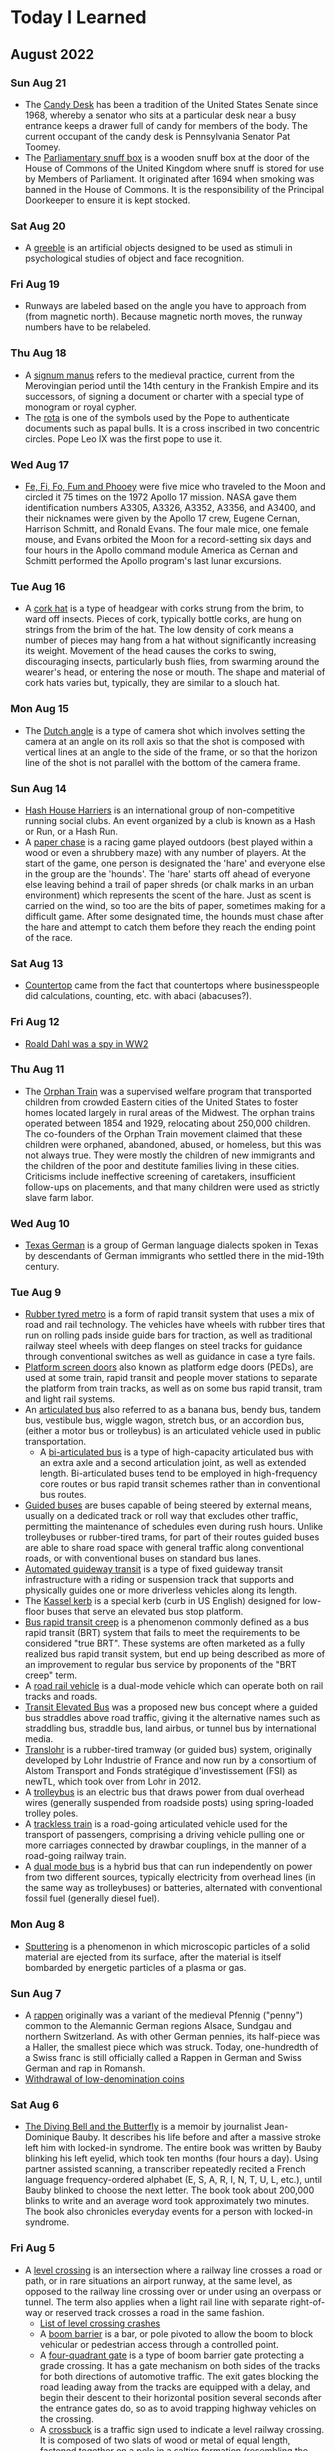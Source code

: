 * Today I Learned

** August 2022
*** Sun Aug 21
- The [[https://en.wikipedia.org/wiki/Candy_Desk][Candy Desk]] has been a tradition of the United States Senate since 1968, whereby a senator who sits at a particular desk near a busy entrance keeps a drawer full of candy for members of the body. The current occupant of the candy desk is Pennsylvania Senator Pat Toomey.
- The [[https://en.wikipedia.org/wiki/Parliamentary_snuff_box][Parliamentary snuff box]] is a wooden snuff box at the door of the House of Commons of the United Kingdom where snuff is stored for use by Members of Parliament. It originated after 1694 when smoking was banned in the House of Commons. It is the responsibility of the Principal Doorkeeper to ensure it is kept stocked.

*** Sat Aug 20
- A [[https://en.wikipedia.org/wiki/Greeble_(psychology)][greeble]] is an artificial objects designed to be used as stimuli in psychological studies of object and face recognition.

*** Fri Aug 19
- Runways are labeled based on the angle you have to approach from (from magnetic north). Because magnetic north moves, the runway numbers have to be relabeled.

*** Thu Aug 18
- A [[https://en.wikipedia.org/wiki/Signum_manus][signum manus]] refers to the medieval practice, current from the Merovingian period until the 14th century in the Frankish Empire and its successors, of signing a document or charter with a special type of monogram or royal cypher.
- The [[https://en.wikipedia.org/wiki/Rota_(papal_signature)][rota]] is one of the symbols used by the Pope to authenticate documents such as papal bulls. It is a cross inscribed in two concentric circles. Pope Leo IX was the first pope to use it.

*** Wed Aug 17
- [[https://en.wikipedia.org/wiki/Fe,_Fi,_Fo,_Fum,_and_Phooey][Fe, Fi, Fo, Fum and Phooey]] were five mice who traveled to the Moon and circled it 75 times on the 1972 Apollo 17 mission. NASA gave them identification numbers A3305, A3326, A3352, A3356, and A3400, and their nicknames were given by the Apollo 17 crew, Eugene Cernan, Harrison Schmitt, and Ronald Evans. The four male mice, one female mouse, and Evans orbited the Moon for a record-setting six days and four hours in the Apollo command module America as Cernan and Schmitt performed the Apollo program's last lunar excursions.

*** Tue Aug 16
- A [[https://en.wikipedia.org/wiki/Cork_hat][cork hat]] is a type of headgear with corks strung from the brim, to ward off insects. Pieces of cork, typically bottle corks, are hung on strings from the brim of the hat. The low density of cork means a number of pieces may hang from a hat without significantly increasing its weight. Movement of the head causes the corks to swing, discouraging insects, particularly bush flies, from swarming around the wearer's head, or entering the nose or mouth. The shape and material of cork hats varies but, typically, they are similar to a slouch hat.

*** Mon Aug 15
- The [[https://en.wikipedia.org/wiki/Dutch_angle][Dutch angle]] is a type of camera shot which involves setting the camera at an angle on its roll axis so that the shot is composed with vertical lines at an angle to the side of the frame, or so that the horizon line of the shot is not parallel with the bottom of the camera frame.

*** Sun Aug 14
- [[https://en.wikipedia.org/wiki/Hash_House_Harriers][Hash House Harriers]] is an international group of non-competitive running social clubs. An event organized by a club is known as a Hash or Run, or a Hash Run.
- A [[https://en.wikipedia.org/wiki/Paper_Chase_(game)][paper chase]] is a racing game played outdoors (best played within a wood or even a shrubbery maze) with any number of players. At the start of the game, one person is designated the 'hare' and everyone else in the group are the 'hounds'. The 'hare' starts off ahead of everyone else leaving behind a trail of paper shreds (or chalk marks in an urban environment) which represents the scent of the hare. Just as scent is carried on the wind, so too are the bits of paper, sometimes making for a difficult game. After some designated time, the hounds must chase after the hare and attempt to catch them before they reach the ending point of the race.

*** Sat Aug 13
- [[https://www.etymonline.com/word/countertop][Countertop]] came from the fact that countertops where businesspeople did calculations, counting, etc. with abaci (abacuses?).

*** Fri Aug 12
- [[https://en.wikipedia.org/wiki/Roald_Dahl#Diplomat,_writer_and_intelligence_officer][Roald Dahl was a spy in WW2]]

*** Thu Aug 11
- The [[https://en.wikipedia.org/wiki/Orphan_Train][Orphan Train]] was a supervised welfare program that transported children from crowded Eastern cities of the United States to foster homes located largely in rural areas of the Midwest. The orphan trains operated between 1854 and 1929, relocating about 250,000 children. The co-founders of the Orphan Train movement claimed that these children were orphaned, abandoned, abused, or homeless, but this was not always true. They were mostly the children of new immigrants and the children of the poor and destitute families living in these cities. Criticisms include ineffective screening of caretakers, insufficient follow-ups on placements, and that many children were used as strictly slave farm labor.

*** Wed Aug 10
- [[https://en.wikipedia.org/wiki/Texas_German][Texas German]] is a group of German language dialects spoken in Texas by descendants of German immigrants who settled there in the mid-19th century.

*** Tue Aug 9
- [[https://en.wikipedia.org/wiki/Rubber-tyred_metro][Rubber tyred metro]] is a form of rapid transit system that uses a mix of road and rail technology. The vehicles have wheels with rubber tires that run on rolling pads inside guide bars for traction, as well as traditional railway steel wheels with deep flanges on steel tracks for guidance through conventional switches as well as guidance in case a tyre fails.
- [[https://en.wikipedia.org/wiki/Platform_screen_doors][Platform screen doors]] also known as platform edge doors (PEDs), are used at some train, rapid transit and people mover stations to separate the platform from train tracks, as well as on some bus rapid transit, tram and light rail systems.
- An [[https://en.wikipedia.org/wiki/Articulated_bus][articulated bus]] also referred to as a banana bus, bendy bus, tandem bus, vestibule bus, wiggle wagon, stretch bus, or an accordion bus, (either a motor bus or trolleybus) is an articulated vehicle used in public transportation.
  - A [[https://en.wikipedia.org/wiki/Bi-articulated_bus][bi-articulated bus]] is a type of high-capacity articulated bus with an extra axle and a second articulation joint, as well as extended length. Bi-articulated buses tend to be employed in high-frequency core routes or bus rapid transit schemes rather than in conventional bus routes.
- [[https://en.wikipedia.org/wiki/Guided_bus][Guided buses]] are buses capable of being steered by external means, usually on a dedicated track or roll way that excludes other traffic, permitting the maintenance of schedules even during rush hours. Unlike trolleybuses or rubber-tired trams, for part of their routes guided buses are able to share road space with general traffic along conventional roads, or with conventional buses on standard bus lanes.
- [[https://en.wikipedia.org/wiki/Automated_guideway_transit][Automated guideway transit]] is a type of fixed guideway transit infrastructure with a riding or suspension track that supports and physically guides one or more driverless vehicles along its length.
- The [[https://en.wikipedia.org/wiki/Kassel_kerb][Kassel kerb]] is a special kerb (curb in US English) designed for low-floor buses that serve an elevated bus stop platform.
- [[https://en.wikipedia.org/wiki/Bus_rapid_transit_creep][Bus rapid transit creep]] is a phenomenon commonly defined as a bus rapid transit (BRT) system that fails to meet the requirements to be considered "true BRT". These systems are often marketed as a fully realized bus rapid transit system, but end up being described as more of an improvement to regular bus service by proponents of the "BRT creep" term.
- A [[https://en.wikipedia.org/wiki/Road%E2%80%93rail_vehicle][road rail vehicle]] is a dual-mode vehicle which can operate both on rail tracks and roads.
- [[https://en.wikipedia.org/wiki/Transit_Elevated_Bus][Transit Elevated Bus]] was a proposed new bus concept where a guided bus straddles above road traffic, giving it the alternative names such as straddling bus, straddle bus, land airbus, or tunnel bus by international media.
- [[https://en.wikipedia.org/wiki/Translohr][Translohr]] is a rubber-tired tramway (or guided bus) system, originally developed by Lohr Industrie of France and now run by a consortium of Alstom Transport and Fonds stratégique d'investissement (FSI) as newTL, which took over from Lohr in 2012.
- A [[https://en.wikipedia.org/wiki/Trolleybus][trolleybus]] is an electric bus that draws power from dual overhead wires (generally suspended from roadside posts) using spring-loaded trolley poles.
- A [[https://en.wikipedia.org/wiki/Trackless_train][trackless train]] is a road-going articulated vehicle used for the transport of passengers, comprising a driving vehicle pulling one or more carriages connected by drawbar couplings, in the manner of a road-going railway train.
- A [[https://en.wikipedia.org/wiki/Dual-mode_bus][dual mode bus]] is a hybrid bus that can run independently on power from two different sources, typically electricity from overhead lines (in the same way as trolleybuses) or batteries, alternated with conventional fossil fuel (generally diesel fuel).

*** Mon Aug 8
- [[https://en.wikipedia.org/wiki/Sputtering][Sputtering]] is a phenomenon in which microscopic particles of a solid material are ejected from its surface, after the material is itself bombarded by energetic particles of a plasma or gas.

*** Sun Aug 7
- A [[https://en.wikipedia.org/wiki/Rappen][rappen]] originally was a variant of the medieval Pfennig ("penny") common to the Alemannic German regions Alsace, Sundgau and northern Switzerland. As with other German pennies, its half-piece was a Haller, the smallest piece which was struck. Today, one-hundredth of a Swiss franc is still officially called a Rappen in German and Swiss German and rap in Romansh.
- [[https://en.wikipedia.org/wiki/Withdrawal_of_low-denomination_coins][Withdrawal of low-denomination coins]]

*** Sat Aug 6
- [[https://en.wikipedia.org/wiki/The_Diving_Bell_and_the_Butterfly][The Diving Bell and the Butterfly]] is a memoir by journalist Jean-Dominique Bauby. It describes his life before and after a massive stroke left him with locked-in syndrome. The entire book was written by Bauby blinking his left eyelid, which took ten months (four hours a day). Using partner assisted scanning, a transcriber repeatedly recited a French language frequency-ordered alphabet (E, S, A, R, I, N, T, U, L, etc.), until Bauby blinked to choose the next letter. The book took about 200,000 blinks to write and an average word took approximately two minutes. The book also chronicles everyday events for a person with locked-in syndrome.

*** Fri Aug 5
- A [[https://en.wikipedia.org/wiki/Level_crossing][level crossing]] is an intersection where a railway line crosses a road or path, or in rare situations an airport runway, at the same level, as opposed to the railway line crossing over or under using an overpass or tunnel. The term also applies when a light rail line with separate right-of-way or reserved track crosses a road in the same fashion.
  - [[https://en.wikipedia.org/wiki/List_of_level_crossing_crashes][List of level crossing crashes]]
  - A [[https://en.wikipedia.org/wiki/Boom_barrier][boom barrier]] is a bar, or pole pivoted to allow the boom to block vehicular or pedestrian access through a controlled point.
  - A [[https://en.wikipedia.org/wiki/Four-quadrant_gate][four-quadrant gate]] is a type of boom barrier gate protecting a grade crossing. It has a gate mechanism on both sides of the tracks for both directions of automotive traffic. The exit gates blocking the road leading away from the tracks are equipped with a delay, and begin their descent to their horizontal position several seconds after the entrance gates do, so as to avoid trapping highway vehicles on the crossing.
  - A [[https://en.wikipedia.org/wiki/Crossbuck][crossbuck]] is a traffic sign used to indicate a level railway crossing. It is composed of two slats of wood or metal of equal length, fastened together on a pole in a saltire formation (resembling the letter X).
  - A [[https://en.wikipedia.org/wiki/Whistle_post][whistle post]] is a sign marking a location where a train driver is required to sound the horn or whistle.
    - A [[https://en.wikipedia.org/wiki/Wayside_horn][wayside horn]] is an audible signal used at level crossings. They can be used in place of, or in addition to, the locomotive's horn as the train approaches the crossing. They are often used in special railroad "quiet zones" in the United States, where the engineer is not required to sound the locomotive's horn at a crossing. This reduces the ambient noise at the crossing, which may be desirable in residential areas.
  - A [[https://en.wikipedia.org/wiki/Wigwag_(railroad)][wigwag]] is a nickname for a type of railroad grade crossing signal once common in North America, referring to its pendulum-like motion that signaled the approach of a train. The device is generally credited to Albert Hunt, a mechanical engineer at Southern California's Pacific Electric (PE) interurban streetcar railroad, who invented it in 1909 for safer railroad grade crossings
- The [[https://en.wikipedia.org/wiki/Breakover_angle][breakover angle]] is the maximum possible supplementary angle (usually expressed in degrees) that a vehicle, with at least one forward wheel and one rear wheel, can drive over without the apex of that angle touching any point of the vehicle other than the wheels.
- [[https://en.wikipedia.org/wiki/Grade_separation][Grade separation]] is a method of aligning a junction of two or more surface transport axes at different heights (grades) so that they will not disrupt the traffic flow on other transit routes when they cross each other. The composition of such transport axes does not have to be uniform; it can consist of a mixture of roads, footpaths, railways, canals, or airport runways. Bridges (or overpasses, also called flyovers), tunnels (or underpasses), or a combination of both can be built at a junction to achieve the needed grade separation.
- An [[https://en.wikipedia.org/wiki/Occupation_crossing][occupation crossing]] allows an landowner whose land is split in two by a (new) railway (or road) to retain access from one parcel of land to the other. Where is crossing a railway line, it is a special kind of railway level crossing.

*** Thu Aug 4
- The [[https://www.uspis.gov/news/scam-article/brushing-scam][brushing scam]] is a scam where people are sent random items on Amazon, so that their name can be used in reviews to bolster ratings.

*** Wed Aug 3
- [[https://en.wikipedia.org/wiki/Athletics_at_the_1904_Summer_Olympics_%E2%80%93_Men%27s_marathon][The 1904 Olympics men's marathon was absolutely bonkers]]:
  - While Fred Lorz was greeted as the apparent winner, he was later disqualified as he had hitched a ride in a car for part of the race.
  - Thomas Hicks ended up the winner of the event, although he was aided by measures that would not have been permitted in later years. Ten miles from the finish, Hicks led the race by a mile and a half, but he had to be restrained from stopping and lying down by his trainers. From then until the end of the race, Hicks received several doses of strychnine (a common rat poison, which stimulates the nervous system in small doses) mixed with brandy in an egg white. He continued to battle onwards, hallucinating, barely able to walk for most of the course. When he reached the stadium, his support team carried him over the line, holding him in the air while he shuffled his feet as if still running. Hicks had to be carried off the track, and might have died in the stadium had he not been treated by several doctors. He lost eight pounds during the course of the marathon.
  - Another near-fatality during the event was William Garcia of the United States. He was found lying in the road along the marathon course with severe internal injuries caused by breathing the clouds of dust kicked up by the race officials' cars
  - Cuban postman Andarín Carvajal had also joined the marathon, arriving at the last minute. After losing all of his money gambling in New Orleans, Louisiana, he hitchhiked to St. Louis and had to run the event in street clothes that he cut around the legs to make them look like shorts. Not having eaten in 40 hours, he saw a spectator eating 2 peaches. He asked if he could have the peaches, and the spectator declined. He then stole both peaches and ran away. Later, he stopped off in an orchard en route to eat some apples, which turned out to be rotten. The rotten apples caused him to have strong stomach cramps, and he had to lie down and take a nap. Despite falling ill from the apples, and taking a nap, he still managed to finish in fourth place.
  - The South African entrants, Len Taunyane and Jan Mashiani, finished ninth and twelfth, respectively: this was a disappointment, as many observers were sure Tau could have done better if he had not been chased nearly a mile off course by wild dogs.
  - The only two sources of water for the competitors were a water tower at six miles and a well at about the 12-mile mark. James E. Sullivan was a chief organizer of the Olympics, and decided to allow only one water station on the 24.85 mile course of the marathon even though it was conducted in 32 °C (90 °F) heat over unpaved roads choked with dust. His ostensible reason was to conduct research on "purposeful dehydration", even though dehydration is potentially fatal.

*** Tue Aug 2
- [[https://en.wikipedia.org/wiki/Trust,_but_verify][Trust, but verify]] is a rhyming Russian proverb. The phrase became internationally known in English after Suzanne Massie, an American scholar, taught it to Ronald Reagan, then president of the United States, the latter of whom used it on several occasions in the context of nuclear disarmament discussions with the Soviet Union.

*** Mon Aug 1
- Between 1867 and 1974, various cities of the United States had unsightly beggar ordinances, in retrospect also dubbed [[https://en.wikipedia.org/wiki/Ugly_law][ugly laws]]. These laws targeted poor people and disabled people. For instance, in San Francisco a law of 1867 deemed it illegal for "any person, who is diseased, maimed, mutilated or deformed in any way, so as to be an unsightly or disgusting object, to expose himself or herself to public view." Exceptions to public exposure were acceptable only if the people were subjects of demonstration, to illustrate the separation of disabled from nondisabled and their need for reformation.

** July 2022
*** Sun Jul 31
- A [[https://en.wikipedia.org/wiki/Mellified_man][mellified man]] also known as a human mummy confection, was a legendary medicinal substance created by steeping a human cadaver in honey.

*** Sat Jul 30
- [[https://en.wikipedia.org/wiki/Mousetrapping][Mousetrapping]] is a technique used by some websites (often tech support scam sites) to keep visitors from leaving their website, either by launching an endless series of pop-up ads, redirects or by re-launching their website in a window that cannot be easily closed (sometimes this window runs like a stand-alone application, and the taskbar and the browser's menu become inaccessible). Many websites that do this also employ browser hijackers to reset the user's default homepage.

*** Fri Jul 29
- A [[https://en.wikipedia.org/wiki/Tronie][tronie]] is a type of work common in Dutch Golden Age painting and Flemish Baroque painting that depicts an exaggerated or characteristic facial expression. These works were not intended as portraits but as studies of expression, type, physiognomy or an interesting character such as an old man or woman, a young woman, the soldier, the shepherdess, the Oriental, or a person of a particular race, etc.

*** Thu Jul 28
- [[https://en.wikipedia.org/wiki/Apatheism][Apatheism]] is the attitude of apathy towards the existence or non-existence of God(s). It is more of an attitude rather than a belief, claim, or belief system.

*** Wed Jul 27
- The Exploratorium in SF has an .edu website because they got it before there were rules about who could have them

*** Tue Jul 26
- [[https://en.wikipedia.org/wiki/List_of_women_who_obtained_doctoral_degrees_before_1800][List of women who obtained doctoral degrees before 1800]]

*** Mon Jul 25
- An [[https://en.wikipedia.org/wiki/Incunable][incunable]] is a book, pamphlet, or broadside that was printed in the earliest stages of printing in Europe, up to the year 1500. Incunabula were produced before the printing press became widespread on the continent and are distinct from manuscripts, which are documents written by hand.

*** Sun Jul 24
- [[https://en.wikipedia.org/wiki/Memory_of_the_World_Programme][Memory of the World Programme]] is an international initiative launched to safeguard the documentary heritage of humanity against collective amnesia, neglect, the ravages of time and climatic conditions, and willful and deliberate destruction. It calls for the preservation of valuable archival holdings, library collections, and private individual compendia all over the world for posterity, the reconstitution of dispersed or displaced documentary heritage, and increased accessibility to, and dissemination of, these items.

*** Sat Jul 23
- [[https://en.wikipedia.org/wiki/Absolute_Time_in_Pregroove][Absolute time in pregroove]] is a method of storing information on an optical medium, used on CD-R and CD-RW . ATIP information is only readable on CD-R and CD-RW drives, as read-only drives don't need the information stored on it. The information indicates if the disk is writable and information needed to correctly write to the disk.
- ATIP is used as a method of putting data on an optical medium, specifically:
  - Manufacturer
  - Writable/Rewritable
  - Dye type
  - Spiral length in blocks
  - Rated speed
  - Audio

*** Fri Jul 22
*CONTENT WARNING* - [[https://en.wikipedia.org/wiki/Chick_culling][Chick culling]] is the process of separating and killing unwanted (male and unhealthy female) chicks for which the intensive animal farming industry has no use. It occurs in all industrialised egg production, whether free range, organic, or battery cage. However, some certified pasture-raised egg farms are making steps to eliminate the practice in entirety.

*** Thu Jul 21
- [[https://en.wikipedia.org/wiki/Napier's_bones][Napier's bones]] is a manually-operated calculating device created by John Napier of Merchiston, Scotland for the calculation of products and quotients of numbers. The method was based on lattice multiplication, and also called 'rabdology', a word invented by Napier.

*** Wed Jul 20
- [[https://www-s.nist.gov/srmors/view_detail.cfm?srm=2387][NIST SELLS A $1000 STANDARD JAR OF PEANUT BUTTER]]

*** Tue Jul 19
- The [[https://en.wikipedia.org/wiki/Stingray_phone_tracker][Stingray]] is an IMSI-catcher, a cellular phone surveillance device, manufactured by Harris Corporation. Initially developed for the military and intelligence community, the StingRay and similar Harris devices are in widespread use by local and state law enforcement agencies across Canada, the United States, and in the United Kingdom.

*** Mon Jul 18
- [[https://en.wikipedia.org/wiki/Clock-face_scheduling][Clock-face scheduling]] is a timetable system under which public transport services run at consistent intervals, as opposed to a timetable that is purely driven by demand and has irregular headways.

*** Sun Jul 17
- [[https://en.wikipedia.org/wiki/Epanalepsis][Epanalepsis]] is the repetition of the initial part of a clause or sentence at the end of that same clause or sentence: "The king is dead; long live the king!"
- [[https://en.wikipedia.org/wiki/Antimetabole][Antimetabole]] is the repetition of words in successive clauses, but in transposed order; for example, "I know what I like, and I like what I know". It is related to, and sometimes considered a special case of, chiasmus.
- [[https://en.wikipedia.org/wiki/Chiasmus][Chiasmus]] or, less commonly, chiasm, is a "reversal of grammatical structures in successive phrases or clauses -- but no repetition of words": Despised, if ugly; if she's fair, betrayed.
- [[https://en.wikipedia.org/wiki/Symploce][Symploce]] is a figure of speech in which a word or phrase is used successively at the beginning of two or more clauses or sentences and another word or phrase with a similar wording is used successively at the end of them. It is the combination of anaphora and epistrophe.
  - "When there is talk of hatred, let us stand up and talk against it. When there is talk of violence, let us stand up and talk against it."
- [[https://en.wikipedia.org/wiki/Epistrophe][Epistrophe]] is the repetition of the same word or words at the end of successive phrases, clauses or sentences.
- [[https://en.wikipedia.org/wiki/Anaphora_(rhetoric)][Anaphora]] is a rhetorical device that consists of repeating a sequence of words at the beginnings of neighboring clauses, thereby lending them emphasis.
- [[https://en.wikipedia.org/wiki/Anadiplosis][Anadiplosis]] is the repetition of the last word of a preceding clause. The word is used at the end of a sentence and then used again at the beginning of the next sentence.

*** Sat Jul 16
- [[https://en.wikipedia.org/wiki/Mehran_Karimi_Nasseri][Mehran Karimi Nasseri]] also known as Sir Alfred Mehran, is an Iranian refugee who lived in the departure lounge of Terminal One in Charles de Gaulle Airport from 26 August 1988 until July 2006, when he was hospitalized.

*** Fri Jul 15
- [[https://en.wikipedia.org/wiki/Brickwork#Orientation][Bricks have different names based on the orientation they're laid in]]
  - Stretcher or stretching brick: A brick laid flat with its long narrow side exposed.
  - Header or heading brick: A brick laid flat with its width exposed.
  - Soldier: A brick laid vertically with its long narrow side exposed.
  - Sailor: A brick laid vertically with the broad face of the brick exposed.
  - Rowlock: A brick laid on the long narrow side with the short end of the brick exposed.
  - Shiner or rowlock stretcher: A brick laid on the long narrow side with the broad face of the brick exposed.
- The [[https://en.wikipedia.org/wiki/EICAR_test_file][EICAR test file]] is a computer file that was developed by the European Institute for Computer Antivirus Research (EICAR) and Computer Antivirus Research Organization (CARO), to test the response of computer antivirus (AV) programs. Instead of using real malware, which could cause real damage, this test file allows people to test anti-virus software without having to use a real computer virus.

*** Thu Jul 14
- [[https://en.wikipedia.org/wiki/Floating_island_(dessert)][Floating island]] is a dessert consisting of meringue floating on crème anglaise (a vanilla custard).
- A [[https://en.wikipedia.org/wiki/Larder][larder]] is a cool area for storing food prior to use. Originally, it was where raw meat was larded---covered in fat---to be preserved.

*** Wed Jul 13
- [[https://en.wikipedia.org/wiki/Horizontal_blanking_interval][Horizontal blanking interval]] refers to a part of the process of displaying images on a computer monitor or television screen via raster scanning. CRT screens display images by moving beams of electrons very quickly across the screen. Once the beam of the monitor has reached the edge of the screen, the beam is switched off, and the deflection circuit voltages (or currents) are returned to the values they had for the other edge of the screen; this would have the effect of retracing the screen in the opposite direction, so the beam is turned off during this time. This part of the line display process is the Horizontal Blank. In detail, the Horizontal blanking interval consists of:
  - front porch -- blank while still moving right, past the end of the scanline,
  - sync pulse -- blank while rapidly moving left; in terms of amplitude, "blacker than black".
  - back porch -- blank while moving right again, before the start of the next scanline. Colorburst occurs during the back porch, and unblanking happens at the end of the back porch.
- [[https://en.wikipedia.org/wiki/EIA-608][EIA-608]], also known as "line 21 captions" and "CEA-608", was once the standard for closed captioning for NTSC TV broadcasts in the United States, Canada and Mexico. It also specifies an "Extended Data Service", which is a means for including a VCR control service with an electronic program guide for NTSC transmissions that operates on the even line 21 field, similar to the TeleText based VPS that operates on line 16 which is used in PAL countries.
- [[https://en.wikipedia.org/wiki/CTA-708][CTA-708]] is the standard for closed captioning for ATSC digital television (DTV) streams in the United States and Canada. It was developed by the Consumer Electronics sector of the Electronic Industries Alliance, which is now a standalone organization Consumer Technology Association.

*** Tue Jul 12
- [[https://en.wikipedia.org/wiki/List_of_dumplings][List of dumplings]]
  - Including calzone, eclair, garlic knot, and Hot Pocket
- [[https://en.wikipedia.org/wiki/List_of_rolled_foods][List of rolled foods]]
  - Including Fruit by the Foot, Tootsie Roll

*** Mon Jul 11
- [[https://en.wikipedia.org/wiki/Literate_programming][Literate programming]] is a programming paradigm introduced by Donald Knuth in which a computer program is given an explanation of its logic in a natural language, such as English, interspersed (embedded) with snippets of macros and traditional source code, from which compilable source code can be generated

*** Sun Jul 10
- [[https://en.wikipedia.org/wiki/Christine_Collins][Christine Collins]] was an American woman who made national headlines during the late 1920s and 1930s after her nine-year-old son, Walter Collins, went missing in 1928. Five months after Walter's disappearance, a boy claiming to be Walter was found in DeKalb, Illinois. At the reunion, Collins said that the boy was not Walter. Under pressure to resolve the case, the officer in charge, Captain J.J. Jones, convinced her to "try the boy out" by taking him home. She returned three weeks later, again saying that he was not her son. The police had Collins committed to the psychiatric ward at Los Angeles County Hospital under a "Code 12" internment -- a term used to jail or commit someone who was deemed difficult or an inconvenience.

*** Sat Jul 9
- [[https://en.wikipedia.org/wiki/Buck_v._Bell][Buck v Bell]] is a decision of the United States Supreme Court, in which the Court ruled that a state statute permitting compulsory sterilization of the unfit, including the intellectually disabled, "for the protection and health of the state" did not violate the Due Process Clause of the Fourteenth Amendment to the United States Constitution. Despite the changing attitudes in the coming decades regarding sterilization, the Supreme Court has never expressly overturned Buck v. Bell.
- [[https://en.wikipedia.org/wiki/Eugenics_in_the_United_States][Eugenics in the United States]]
- [[https://en.wikipedia.org/wiki/Sterilization_law_in_the_United_States][Sterilization law in the United States]]
- [[https://en.wikipedia.org/wiki/Compulsory_sterilization][Compulsory sterilization]]
  - [[https://en.wikipedia.org/wiki/Compulsory_sterilization_of_disabled_people_in_the_U.S._prison_system][Compulsory sterilization of disabled people in the U.S. prison system]]

*** Fri Jul 8
- [[https://en.wikipedia.org/wiki/ABC_notation][ABC Notation]] is a shorthand form of musical notation for computers. In basic form it uses the letter notation with a--g, A--G, and z, to represent the corresponding notes and rests, with other elements used to place added value on these -- sharp, flat, raised or lowered octave, the note length, key, and ornamentation.
- fast (v.):
  - "abstain from food," Old English fæstan "to fast" (as a religious duty), also "to make firm; establish, confirm, pledge," from Proto-Germanic *fastanan "to hold, guard," extended to the religious act "observe abstinence" (source also of Old Frisian festia, Old High German fasten, German fasten, Old Norse fasta "abstain from food"), from the same root as fast (adj.). The original meaning in prehistoric Germanic was "hold firmly," and the sense evolved via "have firm control of oneself," to "hold oneself to observance" (compare Gothic fastan "to keep, observe," also "to fast"). Perhaps the Germanic sense shifted through use of the native words to translate Medieval Latin observare in its sense "to fast," or it might have been a loan-translation of a Greek expression brought to the Goths by Arian missionaries and spread from them to other Germanic peoples. The verb in the sense "to make fast" continued in Middle English, but was superseded by fasten.

*** Thu Jul 7
- [[https://en.wikipedia.org/wiki/Systemd#Reception][The vibes on =systemd=]]
- [[https://en.wikipedia.org/wiki/Comparison_of_free_software_for_audio][Comparison of free software for audio]]

*** Wed Jul 6
- [[https://en.wikipedia.org/wiki/Ekistics][Ekistics]] is the science of human settlements including regional, city, community planning and dwelling design.

*** Tue Jul 5
- A [[https://en.wikipedia.org/wiki/Pittsburgh_toilet][Pittsburgh toilet]] is a common fixture in pre-World War II houses built in Pittsburgh, Pennsylvania, United States and the surrounding region. It consists of an ordinary flush toilet installed in the basement, with no surrounding walls. Most of these toilets are paired with a crude basement shower apparatus and large sink, which often doubles as a laundry basin.

*** Mon Jul 4
- [[https://en.wikipedia.org/wiki/House_numbering][House numbering]]

*** Sun Jul 3
- [[https://en.wikipedia.org/wiki/Wardriving][Wardriving]] is the act of searching for Wi-Fi wireless networks, usually from a moving vehicle, using a laptop or smartphone. Software for wardriving is freely available on the internet.

*** Sat Jul 2
- [[https://en.wikipedia.org/wiki/Seasteading][Seasteading]] is the concept of creating permanent dwellings at sea, called seasteads, in international waters outside the territory claimed by any government. No one has yet created a structure on the high seas that has been recognized as a sovereign state. Proposed structures have included modified cruise ships, refitted oil platforms, and custom-built floating islands.

*** Fri Jul 1
- Tribeca - triangle below Canal Street

** June 2022
*** Thu Jun 30
- The [[https://en.wikipedia.org/wiki/New_York_Yankees_appearance_policy][Yankees]] have maintained a strict appearance policy, specifying that players' hair must not touch their collars and that they may have mustaches but no other facial hair.

*** Wed Jun 29
- [[https://en.wikipedia.org/wiki/Wendy_Carlos][Wendy Carlos]] is an American musician and composer best known for her electronic music and film scores. Studying and working with various electronic musicians and technicians at the city's Columbia-Princeton Electronic Music Center, she helped in the development of the Moog synthesizer, the first commercially available keyboard instrument created by Robert Moog. In 1979, Carlos raised public awareness of transgender issues by disclosing she had been living as a woman since at least 1968, and in 1972 had undergone sex reassignment surgery.
- [[https://en.wikipedia.org/wiki/Delia_Derbyshire][Delia Derbyshire]] was an English musician and composer of electronic music. She carried out pioneering work with the BBC Radiophonic Workshop during the 1960s, including her electronic arrangement of the theme music to the British science-fiction television series Doctor Who. She has been referred to as "the unsung heroine of British electronic music", having influenced musicians including Aphex Twin, the Chemical Brothers and Paul Hartnoll of Orbital.
- [[https://en.wikipedia.org/wiki/White_Noise_(band)][White Noise]] is an English experimental electronic music band formed in London in 1968, after American-born David Vorhaus, a classical bass player with a background in physics and electronic engineering, attended a lecture by Delia Derbyshire, a sound scientist at the BBC Radiophonic Workshop. Derbyshire and Brian Hodgson, then both former members of electronic music project Unit Delta Plus, joined Vorhaus to form the band.

*** Tue Jun 28
- [[https://en.wikipedia.org/wiki/Louver][Louver]] is a window blind or shutter with horizontal slats that are angled to admit light and air, but to keep out rain and direct sunshine. The angle of the slats may be adjustable, usually in blinds and windows, or fixed.

*** Mon Jun 27
- [[https://en.wikipedia.org/wiki/Provinces_of_Ireland][Provinces of Ireland]]
  - [[https://en.wikipedia.org/wiki/Counties_of_Ireland][Counties of Ireland]]
- [[https://en.wikipedia.org/wiki/Irish_language_in_Newfoundland][Irish language in Newfoundland]]
- [[https://en.wikipedia.org/wiki/ISO_3166-2][ISO 3166-2]] is part of the ISO 3166 standard published by the International Organization for Standardization (ISO), and defines codes for identifying the principal subdivisions (e.g., provinces or states) of all countries coded in ISO 3166-1.
- [[https://en.wikipedia.org/wiki/Alternative_names_for_Northern_Ireland][Alternative names for Northern Ireland]]

*** Sun Jun 26
- [[https://en.wikipedia.org/wiki/Diapering][Diapering]] is any of a wide range of decorative patterns used in a variety of works of art, such as stained glass, heraldic shields, architecture, and silverwork. Its chief use is in the enlivening of plain surfaces.
- Histrionics is not etymologically related to hysterical

*** Sat Jun 25
- A [[https://en.wikipedia.org/wiki/Union_station][union station]] is a railway station at which the tracks and facilities are shared by two or more separate railway companies, allowing passengers to connect conveniently between them. The term 'union station' is used in North America and 'joint station' is used in Europe.

*** Fri Jun 24
- To *prescribe* means to recommend something in an official way. *Proscribe* is a rare and more formal word, meaning to forbid something or to demand a stop to it.

*** Thu Jun 23
- [[https://en.wikipedia.org/wiki/Cold_welding][Cold welding]] is a solid-state welding process in which joining takes place without fusion or heating at the interface of the two parts to be welded. Unlike in fusion welding, no liquid or molten phase is present in the joint.
- A [[https://en.wikipedia.org/wiki/Boston_marriage][Boston marriage]] was, historically, the cohabitation of two wealthy women, independent of financial support from a man. The term is said to have been in use in New England in the late 19th/early 20th century. Some of these relationships were romantic in nature and might now be considered a lesbian relationship; others were not.

*** Wed Jun 22
- [[https://en.wikipedia.org/wiki/Pepper_%28cryptography%29][Pepper]] is a secret added to an input such as a password during hashing with a cryptographic hash function. This value differs from a salt in that it is not stored alongside a password hash, but rather the pepper is kept separate in some other medium, such as a Hardware Security Module

*** Tue Jun 21
- [[https://en.wikipedia.org/wiki/Rice%27s_theorem][Rice's theorem]] states that all non-trivial semantic properties of programs are undecidable. A semantic property is one about the program's behavior (for instance, does the program terminate for all inputs), unlike a syntactic property (for instance, does the program contain an if-then-else statement). A property is non-trivial if it is neither true for every partial computable function, nor false for every partial computable function.
- [[https://en.wikipedia.org/wiki/Idiosyncrasy_credit][Idiosyncrasy credit]] is a concept in social psychology that describes an individual's capacity to acceptably deviate from group expectations. Idiosyncrasy credits are increased (earned) each time an individual conforms to a group's expectations, and decreased (spent) each time an individual deviates from a group's expectations.

*** Mon Jun 20
- [[https://en.wikipedia.org/wiki/Tohu_wa-bohu][Tohu va Vohu]] is a Biblical Hebrew phrase found in the Genesis creation narrative (Genesis 1:2) that describes the condition of the earth ('éretz) immediately before the creation of light in Genesis 1:3. Numerous interpretations of this phrase are made by various theological sources. The King James Version translation of the phrase is "without form, and void", corresponding to Septuagint ἀόρατος καὶ ἀκατασκεύαστος, "unseen and unformed".
- [[https://en.wikipedia.org/wiki/Abzu][Abzu]] is the name for fresh water from underground aquifers which was given a religious fertilising quality in Sumerian and Akkadian mythology. Lakes, springs, rivers, wells, and other sources of fresh water were thought to draw their water from the abzu. In Sumerian and Akkadian mythology, it is referred to as the primeval sea below the void space of the underworld (Kur) and the earth (Ma) above.
  - [[https://en.wikipedia.org/wiki/Cosmic_ocean][Cosmic ocean]] is a mythological motif found in the mythology of many cultures and civilizations, representing the world or cosmos as enveloped by primordial waters.
- [[https://en.wikipedia.org/wiki/Tehom][Tehom]] was the mythological cosmic ocean of Biblical cosmology, covering the Earth until God created the firmament to divide it into upper and lower portions and reveal the dry land; the world has been protected from the cosmic ocean ever since by the solid dome of the firmament.
- [[https://en.wikipedia.org/wiki/Hundun][Hundun]] is both a "legendary faceless being" in Chinese mythology and the "primordial and central chaos" in Chinese cosmogony, comparable with the world egg.

*** Sun Jun 19
- [[https://en.wikipedia.org/wiki/Magic_number_(programming)#Magic_debug_values][Magic debug values]]
- [[https://en.wikipedia.org/wiki/List_of_chess_variants][List of Chess variants]]

*** Sat Jun 18
- [[https://en.wikipedia.org/wiki/Flash_of_unstyled_content][Flash of unstyled content]] is an instance where a web page appears briefly with the browser's default styles prior to loading an external CSS stylesheet, due to the web browser engine rendering the page before all information is retrieved. The page corrects itself as soon as the style rules are loaded and applied; however, the shift may be distracting. Related problems include flash of invisible text and flash of faux text.
- [[https://en.wikipedia.org/wiki/List_of_games_that_Buddha_would_not_play][List of games Buddha would not play]] is a list of games that Gautama Buddha is reputed to have said that he would not play and that his disciples should likewise not play, because he believed them to be a 'cause for negligence'.

*** Fri Jun 17
- [[https://en.wikipedia.org/wiki/Crypto-Judaism][Crypto-Judaism]] is the secret adherence to Judaism while publicly professing to be of another faith; practitioners are referred to as "crypto-Jews"

*** Thu Jun 16
- A [[https://en.wikipedia.org/wiki/Proscenium][proscenium]] is the metaphorical vertical plane of space in a theatre, usually surrounded on the top and sides by a physical proscenium arch (whether or not truly "arched") and on the bottom by the stage floor itself, which serves as the frame into which the audience observes from a more or less unified angle the events taking place upon the stage during a theatrical performance.
- A [[https://en.wikipedia.org/wiki/Theatre_in_the_round][theater in the round]] is a space for theatre in which the audience surrounds the stage.
- A [[https://en.wikipedia.org/wiki/Thrust_stage][thrust stage]] is one that extends into the audience on three sides and is connected to the backstage area by its upstage end.

*** Wed Jun 15
- [[https://en.wikipedia.org/wiki/Schnauzer][Schnauzer]] comes from the German word for "snout" and means colloquially "moustache", or "whiskered snout", because of the dog's distinctively bearded snout

*** Tue Jun 14
- [[https://www.languagerealm.com/hplang/lordvoldemort.php][Lord Voldemort's name was reworked in other languages to still make sense as an acronym]]

*** Mon Jun 13
- A [[https://en.wikipedia.org/wiki/Null-subject_language][null-subject language]] is a language whose grammar permits an independent clause to lack an explicit subject; such a clause is then said to have a null subject.
- [[https://en.wikipedia.org/wiki/Home_sign][Home sign]] is a gestural communication system, often invented spontaneously by a deaf child who lacks accessible linguistic input. Home sign systems often arise in families where a deaf child is raised by hearing parents and is isolated from the Deaf community. Because the deaf child does not receive signed or spoken language input, these children are referred to as linguistically isolated.
- [[https://en.wikipedia.org/wiki/Nicaraguan_Sign_Language][Nicaraguan sign language]] is a sign language that was developed, largely spontaneously, by deaf children in a number of schools in Nicaragua in the 1980s. It is of particular interest to the linguists who study it because it offers a unique opportunity to study what they believe to be the birth of a new language.
- [[https://en.wikipedia.org/wiki/Simultaneous_communication][Simultaneous communication]] is a technique sometimes used by deaf, hard-of-hearing or hearing sign language users in which both a spoken language and a manual variant of that language (such as English and manually coded English) are used simultaneously.

*** Sun Jun 12
- The [[https://en.wikipedia.org/wiki/Inverted_Jenny][Inverted Jenny]] is a 24 cent United States postage stamp first issued on May 10, 1918, in which the image of the Curtiss JN-4 airplane in the center of the design is printed upside-down; it is probably the most famous error in American philately. Only one pane of 100 of the invert stamps was ever found, making this error one of the most prized in philately.
  - [[https://en.wikipedia.org/wiki/Philately][Philately]] is the study of postage stamps and postal history.
- A [[https://en.wikipedia.org/wiki/Stamp_hinge][stamp hinge]] is a small, folded, transparent, rectangular pieces of paper coated with a mild gum. They are used by stamp collectors to affix postage stamps onto the pages of a stamp album.

*** Sat Jun 11
- [[https://en.wikipedia.org/wiki/Toki_Pona][Toki Pona]] is a philosophical artistic constructed language (philosophical artlang) known for its small vocabulary, simplicity, and ease of acquisition. It was created by Sonja Lang, a Canadian linguist and translator, to simplify thoughts and communication.

*** Fri Jun 10
- An [[https://en.wikipedia.org/wiki/Autostereogram][autostereogram]] is a single-image stereogram (SIS), designed to create the visual illusion of a three-dimensional (3D) scene from a two-dimensional image.

*** Thu Jun 9
- [[https://en.wikipedia.org/wiki/Scholia][Scholia]] are grammatical, critical, or explanatory comments -- original or copied from prior commentaries -- which are inserted in the margin of the manuscript of ancient authors, as glosses.
- A [[https://en.wikipedia.org/wiki/Gloss_(annotation)][gloss]] is a brief notation, especially a marginal one or an interlinear one, of the meaning of a word or wording in a text. It may be in the language of the text or in the reader's language if that is different.
  - [[https://en.wikipedia.org/wiki/Glossator][Glossator]] - scholars of the 11th- and 12th-century legal schools in Italy, France and Germany

*** Wed Jun 8
- [[https://en.wikipedia.org/wiki/Scorched_rice][Scorched rice]] is a thin crust of slightly browned rice at the bottom of the cooking pot. It is produced during the cooking of rice over direct heat from a flame.

*** Tue Jun 7
- [[https://en.wikipedia.org/wiki/Grimm%27s_law][Grimm's law]] is a set of sound laws describing the Proto-Indo-European (PIE) stop consonants as they developed in Proto-Germanic in the 1st millennium BC.
  - It's named after one of the Brothers Grimm.

*** Mon Jun 6
- The [[https://en.wikipedia.org/wiki/Laser_Kiwi_flag][Laser Kiwi flag]] was created by Lucy Gray in 2015 as a proposed flag of New Zealand. During the 2015--2016 New Zealand flag referendums, the Laser Kiwi flag became a large social media phenomenon, and was used in comedy routines by comedians, such as John Oliver, discussing the flag referendum and New Zealand in general. The flag features a New Zealand fern and a kiwi shooting a green laser beam from its eyes. The description of the flag was that "the laser beam projects a powerful image of New Zealand. I believe my design is so powerful it does not need to be discussed."

*** Sun Jun 5
- [[https://en.wikipedia.org/wiki/Morganatic_marriage][Morganatic marriage]], sometimes called a left-handed marriage, is a marriage between people of unequal social rank, which in the context of royalty or other inherited title prevents the principal's position or privileges being passed to the spouse, or any children born of the marriage.

*** Sat Jun 4
- [[https://en.wikipedia.org/wiki/Zealand][Zealand]] is the largest and most populous island in Denmark proper (thus excluding Greenland and Disko Island, which are larger in size
- [[https://en.wikipedia.org/wiki/Zeeland][Zeeland]] is the westernmost and least populous province of the Netherlands. The country of New Zealand was named after Zeeland after it was sighted by Dutch explorer Abel Tasman.

*** Fri Jun 3
- The [[https://en.wikipedia.org/wiki/Maple_syrup_event][Maple syrup event]] was the presence of a particular scent in New York City in the late 2000s, and the response to this smell by the residents, various media outlets, and government agencies.

*** Thu Jun 2
- [[https://en.wikipedia.org/wiki/Tempest_(codename)][TEMPEST]] is a U.S. National Security Agency specification and a NATO certification referring to spying on information systems through leaking emanations, including unintentional radio or electrical signals, sounds, and vibrations. TEMPEST covers both methods to spy upon others and how to shield equipment against such spying.

*** Wed Jun 1
- [[https://en.wikipedia.org/wiki/East_Asian_age_reckoning][East Asian age reckoning]]
  - Many countries consider babies 1 "year old" when they are born, and their age increases on New Year's Day or Lunar New Year. They also track the traditional "age" of years since day of birth
- [[https://en.wikipedia.org/wiki/List_of_lists_of_lists][List of list of lists!]]
- [[https://en.wikipedia.org/wiki/List_of_flags_by_design][List of flags by design]]

** May 2022
*** Tue May 31
- In ancient Roman culture, [[https://en.wikipedia.org/wiki/Infamia][infamia]] was a loss of legal or social standing. As a technical term of Roman law, infamia was an official exclusion from the legal protections enjoyed by a Roman citizen, as imposed by a censor or praetor. More generally, especially during the Republic and Principate, infamia was informal damage to one's esteem or reputation. A person who suffered infamia was an infamis (plural infames).

*** Mon May 30
- A [[https://en.wikipedia.org/wiki/Tyrolean_traverse][Tyrolean traverse]] is a method of crossing through free space between two high points on a rope without a hanging cart or cart equivalent. This is used in a range of mountaineering activities: rock climbing, technical tree climbing, caving, water crossings and mountain rescue.

*** Sun May 29
- [[https://en.wikipedia.org/wiki/Dunbar%27s_number][Dunbar's number]] is a suggested cognitive limit to the number of people with whom one can maintain stable social relationships---relationships in which an individual knows who each person is and how each person relates to every other person. By using the average human brain size and extrapolating from the results of primates, he proposed that humans can comfortably maintain 150 stable relationships.

*** Sat May 28
- [[https://en.wikipedia.org/wiki/Amor_fati][Amor fati]] is a Latin phrase that may be translated as "love of fate" or "love of one's fate". It is used to describe an attitude in which one sees everything that happens in one's life, including suffering and loss, as good or, at the very least, necessary.

*** Fri May 27
- A [[https://en.wikipedia.org/wiki/Doublet_(linguistics)][doublet]] two or more words in the same language are called doublets or etymological twins or twinlings (or possibly triplets, and so forth) when they have different phonological forms but the same etymological root
- [[https://en.wikipedia.org/wiki/Reborrowing][Reborrowing]] is the process where a word travels from one language to another and then back to the originating language in a different form or with a different meaning. This path is indicated by A→B→A, where A is the originating language, and can take many forms. A reborrowed word is sometimes called a Rückwanderer (German, a 'returner')
- [[https://en.wikipedia.org/wiki/Gairaigo][Garaigo]] is Japanese for "loan word", and indicates a transcription into Japanese. In particular, the word usually refers to a Japanese word of foreign origin that was not borrowed in ancient times from Old or Middle Chinese (especially Literary Chinese), but in modern times, primarily from English, Portuguese, Dutch, and modern Chinese dialects, such as Standard Chinese and Cantonese
- An [[https://en.wikipedia.org/wiki/Inkhorn_term][inkhorn term]] is a loanword, or a word coined from existing roots, which is deemed to be unnecessary or overly pretentious
- [[https://en.wikipedia.org/wiki/Aureation][Aureation]] is a device in arts of rhetoric that involves the "gilding" (or supposed heightening) of diction in one language by the introduction of terms from another, typically a classical language considered to be more prestigious. Aureation commonly involves other mannered rhetorical features in diction; for example circumlocution, which bears a relation to more native literary devices such as the kenning.
- [[https://en.wikipedia.org/wiki/Circumlocution][Circumlocution]] is the use of an unnecessarily large number of words to express an idea. It is sometimes necessary in communication (for example, to work around lexical gaps that might otherwise lead to untranslatability), but it can also be undesirable (when an uncommon or easily misunderstood figure of speech is used)
- [[https://en.wikipedia.org/wiki/Language_contact][Language contact]] occurs when speakers of two or more languages or varieties interact and influence each other. The common products include pidgins, creoles, code-switching, and mixed languages. In many other cases, contact between speakers occurs but the lasting effects on the language are less visible; they may, however, include loan words, calques or other types of borrowed material.
- A [[https://en.wikipedia.org/wiki/Wanderwort][wanderwort]] is a word that has spread as a loanword among numerous languages and cultures, especially those that are far away from one another, usually in connection with trade.

*** Thu May 26
- A [[https://en.wikipedia.org/wiki/Trattoria][trattoria]] is an Italian-style eating establishment that is generally much less formal than a ristorante, but more formal than an osteria.
  - An [[https://en.wikipedia.org/wiki/Osteria][osteria]] in Italy was originally a place serving wine and simple food. Lately, the emphasis has shifted to the food, but menus tend to be short, with the emphasis on local specialities such as pasta and grilled meat or fish, often served at shared tables.
  - An [[https://ruralhotelstuscany.com/difference-trattoria-osteria-ristorante-enoteca/][enoteca]] serves no food; they were just a place to go and drink wine.

*** Wed May 25
- There are [[https://en.wikipedia.org/wiki/Knapsack_cryptosystems][cryptosystems that are based on the complexity of the knapsack problem]]

*** Tue May 24
- [[https://en.wikipedia.org/wiki/Armenian_orthography_reform][Armenian orthography reform]] occurred between 1922 and 1924 in Soviet Armenia and was partially reviewed in 1940. Its main features were neutralization of classical etymological writing and the adjustment of phonetic realization and writing.
- [[https://en.wikipedia.org/wiki/Armenian_alphabet][Armenian alphabet]]
- [[https://en.wikipedia.org/wiki/Armenian_Braille][Armenian Braille]]
  - [[https://en.wikipedia.org/wiki/International_uniformity_of_braille_alphabets][International uniformity of brailler alphabets]]: the goal of braille uniformity is to unify the braille alphabets of the world as much as possible, so that literacy in one braille alphabet readily transfers to another
  - [[https://en.wikipedia.org/wiki/Braille_pattern_dots-6][Braille pattern dots-6]]

*** Mon May 23
- [[https://en.wikipedia.org/wiki/Soap_opera][Soap operas]] are called soap operas because they used to be sponsored by soap companies
- [[https://en.wikipedia.org/wiki/Horse_opera][Horse operas]] is a Western movie or television series that is clichéd or formulaic, in the manner of a soap opera

*** Sun May 22
- A [[https://en.wikipedia.org/wiki/Slug][slug]] is a common name for any apparently shell-less terrestrial gastropod mollusc. The word slug is also often used as part of the common name of any gastropod mollusc that has no shell, a very reduced shell, or only a small internal shell, particularly sea slugs and semislugs (this is in contrast to the common name snail, which applies to gastropods that have a coiled shell large enough that they can fully retract their soft parts into it).
  - SOME SLUGS HAVE INTERNAL SHELLS

*** Sat May 21
- A [[https://en.wikipedia.org/wiki/Mezuzah][mezuzah]] is a piece of parchment, known as a klaf, contained in a decorative case and inscribed with specific Hebrew verses from the Torah. These verses consist of the Jewish prayer Shema Yisrael, beginning with the phrase: "Hear, O Israel, the Lord (is) our God, the Lord is One". In mainstream Rabbinic Judaism, a mezuzah is affixed to the doorpost of Jewish homes to fulfill the mitzvah (Biblical commandment) to "write the words of God on the gates and doorposts of your house" (Deuteronomy 6:9).
  - [[https://www.jfedgmw.org/the-mezuzah-why-isnt-it-straight/][...Rabbenu Tam, felt that mezuzot should be affixed horizontally for the sake of tradition, because the scrolls in their leather cases were originally pushed horizontally into the crevices between the stones around the doorways of homes. Rashi argued that mezuzot should be affixed vertically, in such a way that the top pointed toward the Almighty. They eventually compromised, and agreed that a mezuzah should be hung on the diagonal, with its top inclined toward the inside.]]

*** Fri May 20
- [[https://en.wikipedia.org/wiki/Lab_lit][Lab lit]] is a loosely defined genre of fiction, distinct from science fiction, that centers on realistic portrayals of scientists and on science as a profession
- [[https://en.wikipedia.org/wiki/Mundane_science_fiction][Mundane science fiction]] is a niche literary movement within science fiction that developed in the early 2000s, characterized by its setting on Earth or within the Solar System; a lack of interstellar travel, intergalactic travel or human contact with extraterrestrials; and a believable use of technology and science as it exists at the time the story is written or a plausible extension of existing technology.
- [[https://en.wikipedia.org/wiki/Hard_science_fiction][Hard science fiction]] is a category of science fiction characterized by concern for scientific accuracy and logic.

*** Thu May 19
- [[https://en.wikipedia.org/wiki/Bus_factor][Bus factor]] is a measurement of the risk resulting from information and capabilities not being shared among team members, derived from the phrase "in case they get hit by a bus". It is also known as the bus problem, lottery factor, truck factor, bus/truck number, or lorry factor.

*** Wed May 18
- TikZ is an acronym for "TikZ ist kein Zeichenprogramm" (TikZ is not a drawing program)

*** Tue May 17
- [[https://en.wikipedia.org/wiki/Calentao][Calentao]] is a Paisa and Antioquia, Colombian cuisine dish made from reheated leftovers including rice, egg, pasta, beans, potatoes and other foods such as arepa, chorizo, and ground beef. It is generally eaten for breakfast and is often accompanied by aguapanela, arepa, coffee, juice or hot chocolate.

*** Mon May 16
- [[https://en.wikipedia.org/wiki/Flyting][Flyting]] is a contest consisting of the exchange of insults between two parties, often conducted in verse.

*** Sun May 15
- [[https://en.wikipedia.org/wiki/Bicycle_culture][Bicycle culture]]
  - [[https://en.wikipedia.org/wiki/Alleycat_race][Alleycat race]] is an unsanctioned bicycle race. Alley cats almost always take place in cities, and are often organized by bicycle messengers. The informality of the organization is matched by the emphasis on taking part, rather than simple competition. For instance, many alleycats present prizes for the last competitor to finish (sometimes known as Dead Fucking Last or DFL)
  - A [[https://en.wikipedia.org/wiki/Spoke_card][spoke card]] is a card placed in the spokes of a bicycle wheel. They lie parallel to the entire wheel. One origin of the spoke card was laminated cards inserted in spokes with numbers used to identify competitors in competitive races held by bicycle messengers, in official competitions and in unofficial alleycat races. Tarot cards with the racers number written on them were used initially, but nowadays cards are often custom printed.
  - [[https://en.wikipedia.org/wiki/Cycle_Messenger_World_Championships][Cycle Messenger World Championship]]

*** Sat May 14
- *frob* - To manipulate in some ill-defined way; to tweak or mess about with
- [[https://en.wikipedia.org/wiki/Dazzle_camouflage][Dazzle camouflage]] was a family of ship camouflage used extensively in World War I, and to a lesser extent in World War II and afterwards. Unlike other forms of camouflage, the intention of dazzle is not to conceal but to make it difficult to estimate a target's range, speed, and heading.

*** Fri May 13
- [[https://en.wikipedia.org/wiki/Van_Eck_phreaking][Van Eck phreaking]] is a form of eavesdropping in which special equipment is used to pick up side-band electromagnetic emissions from electronic devices that correlate to hidden signals or data to recreate these signals or data to spy on the electronic device. Side-band electromagnetic radiation emissions are present in (and with the proper equipment, can be captured from) keyboards, computer displays, printers, and other electronic devices.
- A [[https://en.wiktionary.org/wiki/ewer][ewer]] is a kind of widemouthed pitcher or jug with a shape like a vase and a handle.

*** Thu May 12
- [[https://en.wikipedia.org/wiki/Free-range_parenting][Free range parenting]] is the concept of raising children in the spirit of encouraging them to function independently and with limited parental supervision, in accordance of their age of development and with a reasonable acceptance of realistic personal risks.
  - [[https://en.wikipedia.org/wiki/Children%27s_street_culture][Children's street culture]] refers to the cumulative culture created by young children
  - [[https://en.wikipedia.org/wiki/Childhood_secret_club][Childhood secret club]]
- A [[https://en.wikipedia.org/wiki/Woonerf][woonerf]] is a living street, as originally implemented in the Netherlands and in Flanders (Belgium). Techniques include shared space, traffic calming, and low speed limits.

*** Wed May 11
- In ancient Rome, an [[https://en.wikipedia.org/wiki/Itinerarium][itinerarium]] was a travel guide in the form of a listing of cities, villages (vici) and other stops on the way, including the distances between each stop and the next

*** Tue May 10
- [[https://en.wikipedia.org/wiki/Eigenface][Eigenface]] is the name given to a set of eigenvectors when used in the computer vision problem of human face recognition.

*** Mon May 9
- [[https://en.wikipedia.org/wiki/Sui_generis][Sui generis]] is a Latin phrase that means "of its/his/her/their own kind", "in a class by itself", therefore "unique"

*** Sun May 8
- [[https://en.wikipedia.org/wiki/Hipster_PDA][Hipster PDA]] is a paper-based personal organizer. Originally a tongue-in-cheek reaction to the increasing expense and complexity of personal digital assistants (PDA), the Hipster PDA (said to stand for "Parietal Disgorgement Aid" and often abbreviated to "hPDA") simply comprises a sheaf of index cards held together with a binder clip.
- [[https://en.wikipedia.org/wiki/Mung_(computer_term)][Mung]] is computer jargon for a series of potentially destructive or irrevocable changes to a piece of data or a file. It is sometimes used for vague data transformation steps that are not yet clear to the speaker. Common munging operations include removing punctuation or HTML tags, data parsing, filtering, and transformation.
- The [[https://en.wikipedia.org/wiki/Pomodoro_Technique][pomodoro technique]] is named after the tomato kitchen timer the inventor initially used

*** Sat May 7
- [[https://en.wikipedia.org/wiki/Snatiation][Snatiation]] is a term coined to refer to the a medical condition originally termed "stomach sneeze reflex", which is characterized by uncontrollable bursts of sneezing brought on by fullness of the stomach, typically immediately after a large meal.
- [[https://en.wikipedia.org/wiki/Response_to_sneezing][Response to sneezing]]

*** Fri May 6
- The [[https://en.wikipedia.org/wiki/Sonnenberg_Tunnel][Sonnenberg Tunnel]] in Lucerne was at its completion, the world's largest civilian nuclear fallout shelter, designed to protect 20,000 civilians in the eventuality of war or disaster.

*** Thu May 5
- A [[https://en.wikipedia.org/wiki/Palimpsest][palimpsest]] is a manuscript page, either from a scroll or a book, from which the text has been scraped or washed off so that the page can be reused for another document.

*** Wed May 4
- The [[https://en.wikipedia.org/wiki/Chokeslam][chokeslam]] may have been invented by Abraham Lincoln:
  - 

    #+begin_quote
    The chokeslam was innovated by Paul Heyman for use by the wrestler 911, though one of the earliest accounts of the move dates back to a 19th-century recounting that describes Abraham Lincoln (himself a wrestler in his youth) using a technique very similar in description.

    #+end_quote

*** Tue May 3
- An [[https://en.wikipedia.org/wiki/Engineer's_Ring][Engineer's ring]] is a ring worn by members of the United States Order of the Engineer, a fellowship of engineers who must be a certified Professional Engineer or graduated from an accredited engineering program (or be within one academic year of graduation to participate). The ring is usually a stainless steel band worn on the little finger of the dominant hand. This is so that it makes contact with all work done by the engineer. Rings used to be cast in iron in the most unattractive and simple form to show the nature of work. The ring is symbolic of the oath taken by the wearer, and symbolizes the unity of the profession in its goal of benefitting mankind. The stainless steel from which the ring is made depicts the strength of the profession.
- The [[https://en.wikipedia.org/wiki/Iron_Ring][Iron Ring]] is a ring worn by many Canadian-trained engineers, as a symbol and reminder of the obligations and ethics associated with their profession.

*** Mon May 2
- [[https://en.wikipedia.org/wiki/List_of_colossal_sculpture_in_situ][List of colossal sculptures in situ]]: A colossal statue is one that is more than twice life-size.[1] This is a list of colossal statues and other sculptures that were created, mostly or all carved, and remain in situ. This list includes two colossal stones that were intended to be moved. However, they were never broken free of the quarry in which they were carved, and therefore they would be considered carved in situ. Most of these were carved in ancient times.

*** Sun May 1
- [[https://en.wikipedia.org/wiki/8-N-1][8-N-1]] is a common shorthand notation for a serial port parameter setting or configuration in asynchronous mode, in which there is one start bit, eight (8) data bits, no (N) parity bit, and one (1) stop bit. As such, 8-N-1 is the most common configuration for PC serial communications today.

** April 2022
*** Sat Apr 30
- [[https://en.wikipedia.org/wiki/Girl_Scout_Cookies#Discontinued_(51_total)][There are 51 discontinued flavors of Girl Scout Cookies]]

*** Fri Apr 29
- The [[https://en.wikipedia.org/wiki/Free_Speech_Flag][Free Speech Flag]] is a symbol of personal liberty used to promote freedom of speech. Designed by artist John Marcotte, the flag and its colors correspond to a cryptographic key which enabled users to copy HD DVDs and Blu-ray Discs. It was created on May 1, 2007, during the AACS encryption key controversy.

*** Thu Apr 28
- A [[https://en.wikipedia.org/wiki/Serious_game][serious game]] is a game designed for a primary purpose other than pure entertainment. The "serious" adjective is generally prepended to refer to video games used by industries like defense, education, scientific exploration, health care, emergency management, city planning, engineering, and politics.

*** Wed Apr 27
- [[https://en.wikipedia.org/wiki/Buffer_state][Buffer state]] is a country lying between two rival or potentially hostile great powers. Its existence can sometimes be thought to prevent conflict between them. A buffer state is sometimes a mutually agreed upon area lying between two greater powers, which is demilitarized in the sense of not hosting the military of either power (though it will usually have its own military forces). The invasion of a buffer state by one of the powers surrounding it will often result in war between the powers.

*** Tue Apr 26
- [[https://en.wikipedia.org/wiki/List_of_unusual_deaths][List of unusual deaths]]

*** Mon Apr 25
- [[https://en.wikipedia.org/wiki/List_of_eating_utensils#Combination_utensils][Combination Utensils]]
  - *Chopfork* -- A utensil with a fork at one end and chopsticks/tongs at the other
  - *Chork* -- Pointed and slightly curved tongs, which can be used like chopsticks (as pincers) or as a fork (for spearing). A different kind of chork is a fork with a split handle, which can be broken in half to make two chopsticks
  - *Forkchops* -- Used in a pair, these are basically a pair of chopsticks with a small fork and knife on the non-pointed ends
  - *Knork* -- A knife with a single tine, sharpened or serrated, set into the anterior end of the blade. (from knife and fork)
  - *Pastry* fork -- A fork with a cutting edge along one of the tines
  - *Spoon* straw -- A scoop-ended drinking straw intended for slushies and milkshakes
  - *Sporf* -- A utensil consisting of a spoon on one end, a fork on the other, and edge tines that are sharpened or serrated
  - *Spork* -- Spoon and fork
  - *Splayd* -- Spoon and fork and knife
  - *Spife* -- Spoon and knife

*** Sun Apr 24
- [[https://en.wikipedia.org/wiki/Ben_Barres][Ben Barres]] was an American neurobiologist at Stanford University. His research focused on the interaction between neurons and glial cells in the nervous system. Beginning in 2008, he was chair of the Neurobiology Department at Stanford University School of Medicine. He transitioned to male in 1997, and became the first openly transgender scientist in the National Academy of Sciences in 2013.

*** Sat Apr 23
- [[https://www.gov.uk/battery-waste-supplier-reponsibilities][UK stores must provide a battery recycling collection if they sell more than 32kg of batteries a year]]

*** Fri Apr 22
- [[https://en.wikipedia.org/wiki/Travelling_gnome][Travelling gnome]]
  - *Gnoming as theft*: There have also been a number of criminal incidents in which individuals or groups steal large numbers of garden gnomes without the intention of returning, often with the purported mission of "freeing" gnomes and "returning them to the wild". These crimes can cause distress to the victims of the theft, particularly if the gnomes have sentimental value.
- [[https://en.wikipedia.org/wiki/Baby_Jesus_theft][Baby Jesus theft]] is the theft of plastic or ceramic figurines of the infant Jesus from outdoor public and private nativity displays during the Christmas season. It is an "enduring (and illegal) practice" according to New York Times journalist Katie Rogers, "believed to be part of a yearly tradition, often carried out by bored teenagers looking for an easy prank." The prevalence of such thefts has caused the owners of outdoor manger scenes to protect their property with GPS devices, surveillance cameras, or by other mean.

*** Thu Apr 21
- [[https://www.youtube.com/watch?v=W09QCLmnCUU][Many recent Thai restaurants have been funded by the Thai government]] as part of [[https://www.youtube.com/watch?v=W09QCLmnCUU][culinary diplomacy]]

*** Wed Apr 20
- The [[https://en.wikipedia.org/wiki/Crypto_Wars][Crypto Wars]] is an unofficial name for the attempts of the United States (US) and allied governments to limit the public's and foreign nations' access to cryptography strong enough to thwart decryption by national intelligence agencies, especially the National Security Agency (NSA).

*** Tue Apr 19
- Mozart wrote two songs about licking asses:
  - [[https://en.wikipedia.org/wiki/Leck_mich_im_Arsch][Leck mich im Arsch]]
  - [[https://en.wikipedia.org/wiki/Leck_mir_den_Arsch_fein_recht_sch%C3%B6n_sauber][Leck mir den Arsch fein recht schön sauber]]

*** Mon Apr 18
- The [[https://en.wikipedia.org/wiki/G%C3%A4vle_goat][Gävle Goat]] is a traditional Christmas display erected annually at Slottstorget in central Gävle, Sweden. It is a giant version of a traditional Swedish Yule Goat figure made of straw. It is erected each year by local community groups at the beginning of Advent over a period of two days. It has been the subject of repeated arson attacks, and, despite security measures and a nearby fire station, the goat has been burned to the ground most years since its first appearance in 1966. As of December 2021, 38 out of 56 goats have been destroyed or damaged in some way. Burning or destroying the goat in some way is illegal, and the Svea Court of Appeal has stated that the offence should normally carry a 3-month prison sentence; in 2018, it sentenced a 27-year-old man to a suspended sentence and day fines for aggravated property damage for burning the goat.

*** Sun Apr 17
- The oft-quoted line "Do you think God stays in heaven because he too lives in fear of what he has created?" was first written for Spy Kids 2: The Island Of Lost Dreams.

*** Sat Apr 16
- [[https://en.wikipedia.org/wiki/Well-known_URI][Well-known URIs]] a Uniform Resource Identifier for a URL path prefixes that start with /.well-known/. They are implemented in webservers so that requests to the servers for well-known services or information are available at URLs consistent well-known locations across servers.

*** Fri Apr 15
- The [[http://www.underhanded-c.org/][Underhanded C Contest]] is a programming contest to turn out code that is malicious, but passes a rigorous inspection, and looks like an honest mistake even if discovered. The contest rules define a task, and a malicious component. Entries must perform the task in a malicious manner as defined by the contest, and hide the malice. Contestants are allowed to use C-like compiled languages to make their programs.

*** Thu Apr 14
- [[https://en.wikipedia.org/wiki/Sprezzatura][Sprezzatura]] is an Italian word that first appears in Baldassare Castiglione's 1528 The Book of the Courtier, where it is defined by the author as "a certain nonchalance, so as to conceal all art and make whatever one does or says appear to be without effort and almost without any thought about it". It is the ability of the courtier to display "an easy facility in accomplishing difficult actions which hides the conscious effort that went into them". Sprezzatura has also been described "as a form of defensive irony: the ability to disguise what one really desires, feels, thinks, and means or intends behind a mask of apparent reticence and nonchalance".

*** Wed Apr 13
- A [[https://en.wikipedia.org/wiki/Beetle_bank][beetle bank]] in agriculture and horticulture, is a form of biological pest control. It is a strip, preferably raised, planted with grasses (bunch grasses) and/or perennial plants, within a crop field or a garden, that fosters and provides habitat for beneficial insects, birds, and other fauna that prey on pests.
- An [[https://en.wikipedia.org/wiki/Insect_hotel][insect hotel]], also known as a bug hotel or insect house, is a manmade structure created to provide shelter for insects. They can come in a variety of shapes and sizes depending on the specific purpose or specific insect it is catered to. Most consist of several different sections that provide insects with nesting facilities -- particularly during winter, offering shelter or refuge for many types of insects. Their purposes include hosting pollinators.

*** Tue Apr 12
- [[https://en.wikipedia.org/wiki/Noble_cause_corruption][Noble cause corruption]] is corruption caused by the adherence to a teleological ethical system, suggesting that people will use unethical or illegal means to attain desirable goals, a result which appears to benefit the greater good. Where traditional corruption is defined by personal gain, noble cause corruption forms when someone is convinced of their righteousness, and will do anything within their powers to achieve the desired result. An example of noble cause corruption is police misconduct "committed in the name of good ends" or neglect of due process through "a moral commitment to make the world a safer place to live.".

*** Mon Apr 11
- [[https://twitter.com/vagina_museum/status/1513465737679192066?s=20&t=2krShrcYdDRqezGVsGemKw][The first account of genital reassignment surgery was written in the first century BCE, describing a person who lived in the second century BCE. Here's what we know about Callon of Epidaurus, as recorded by Diodorus Siculus.]]
  - [[https://penelope.uchicago.edu/Thayer/E/Roman/Texts/Diodorus_Siculus/32*.html][Source]]

*** Sun Apr 10
- [[https://en.wikipedia.org/wiki/Doctor%27s_sausage][Doctor's sausage]] is a popular variety of boiled sausage in Russia and the former Soviet republics, corresponding to GOST standard 23670-79, a sort of low-fat bologna. In accordance with the legislation of the Eurasian Economic Union, no meat products may be released using names that are similar to the names of meat products established by interstate (regional) standards, with the exception of meat products manufactured according to these standards. In the technical regulations, as an example of such a name, "Doctor's sausage" (along with some others) is given.

*** Sat Apr 9
- A [[https://en.wikipedia.org/wiki/Chosen-ciphertext_attack#Lunchtime_attacks][lunchtime attack]] is a variant of the chosen-ciphertext attack, in which an attacker may make adaptive chosen-ciphertext queries but only up until a certain point, after which the attacker must demonstrate some improved ability to attack the system. The term "lunchtime attack" refers to the idea that a user's computer, with the ability to decrypt, is available to an attacker while the user is out to lunch. This form of the attack was the first one commonly discussed: obviously, if the attacker has the ability to make adaptive chosen ciphertext queries, no encrypted message would be safe, at least until that ability is taken away.

*** Fri Apr 8
- [[https://en.wikipedia.org/wiki/Bedtime_procrastination][Bedtime procrastination]] is a psychological phenomenon in which people stay up later than they desire in an attempt to have control over the night because they perceive themselves (perhaps subconsciously) to lack influence over events during the day.
  - This article personally attacked me

*** Thu Apr 7
- [[https://en.wikipedia.org/wiki/Pleonasm#Bilingual_tautological_expressions][Bilingual tautological expressions]] is a phrase that combines words that mean the same thing in two different languages, for example:
  - River Avon, literally "River River", from Welsh
  - the Sahara Desert, literally "the The Desert Desert", from Arabic.
  - the La Brea Tar Pits, literally "the The Tar Tar Pits", from Spanish.
  - the hoi polloi, literally "the the many", from Greek.

*** Wed Apr 6
- [[https://en.wikipedia.org/wiki/Extreme_ironing][Extreme ironing]] is an extreme sport in which people take ironing boards to remote locations and iron items of clothing. According to the Extreme Ironing Bureau, extreme ironing is "the latest danger sport that combines the thrills of an extreme outdoor activity with the satisfaction of a well-pressed shirt."

*** Tue Apr 5
- [[https://en.wikipedia.org/wiki/Thomas_Midgley_Jr.][Thomas Midgely Jr.]] was called a "one-man environmental disaster", having contributed to the discovery of Freon and leaded gasoline.

*** Mon Apr 4
- [[https://en.wikipedia.org/wiki/Conscientious_objection_to_military_taxation][Conscientious objection to military taxation]] is a legal theory that attempts to extend into the realm of taxation the concessions to conscientious objectors that many governments allow in the case of conscription, thereby allowing conscientious objectors to insist that their tax payments not be spent for military purposes.

*** Sun Apr 3
- Redfoo and SkyBlu of LMFAO are uncle and nephew

*** Sat Apr 2
- The [[https://en.wikipedia.org/wiki/Julian_day][Julian day]] is the continuous count of days since the beginning of the Julian period, and is used primarily by astronomers, and in software for easily calculating elapsed days between two events (e.g. food production date and sell by date).

*** Fri Apr 1
- Newspaper formats
  - A [[https://en.wikipedia.org/wiki/Tabloid_(newspaper_format)][tabloid]] is a newspaper with a compact page size smaller than broadsheet. There is no standard size for this newspaper format.
  - A [[https://en.wikipedia.org/wiki/Broadsheet][broadsheet]] is the largest newspaper format and is characterized by long vertical pages, typically of 22.5 inches (57 cm).
  - [[https://en.wikipedia.org/wiki/Berliner_(format)][Berliner]], or "midi", is a newspaper format with pages normally measuring about 315 by 470 millimetres (12.4 in × 18.5 in). The Berliner format is slightly taller and marginally wider than the tabloid/compact format; and is both narrower and shorter than the broadsheet format.
    [[https://upload.wikimedia.org/wikipedia/commons/e/e5/Comparison_newspaper_size.svg]]

** March 2022
*** Thu Mar 31
- George Boole was mostly self-taught and had no more than a primary school education

*** Wed Mar 30
- An [[https://en.wikipedia.org/wiki/Autopen][autopen]] is a device used for the automatic signing of a signature or autograph. Many celebrities, politicians and public figures receive hundreds of letters a day, many of which request a personal reply; this leads to a situation in which either the individual must artificially reproduce their signature or heavily limit the number of recipients who receive a personal response.
- The [[https://en.wikipedia.org/wiki/Royal_sign-manual][royal sign-manual]] is the signature of the sovereign, by the affixing of which the monarch expresses his or her pleasure either by order, commission, or warrant. A sign-manual warrant may be either an executive act (for example, an appointment to an office), or an authority for affixing the Great Seal of the pertinent realm.

*** Tue Mar 29
- [[https://en.wikipedia.org/wiki/Worse_is_better][Worse is better]] is a term conceived by Richard P. Gabriel in an essay of the same name to describe the dynamics of software acceptance. It refers to the argument that software quality does not necessarily increase with functionality: that there is a point where less functionality ("worse") is a preferable option ("better") in terms of practicality and usability. Software that is limited, but simple to use, may be more appealing to the user and market than the reverse.
- The [[https://en.wikipedia.org/wiki/The_UNIX-HATERS_Handbook][UNIX-HATERS Handbook]] is a semi-humorous edited compilation of messages to the UNIX-HATERS mailing list. The book concerns the frustrations of users of the Unix operating system. Many users had come from systems that they felt were far more sophisticated in features and usability, and they were frustrated by the perceived "worse is better" design philosophy that they felt Unix and much of its software encapsulated.

*** Mon Mar 28
- [[https://en.wikipedia.org/wiki/Lake_Vostok][Lake Vostok]] is the largest of Antarctica's almost 400 known subglacial lakes. The overlying ice provides a continuous paleoclimatic record of 400,000 years, although the lake water itself may have been isolated for 15 to 25 million years. It is hypothesized that unusual forms of life could be found in the lake's liquid layer, a fossil water reserve. Because Lake Vostok may contain an environment sealed off below the ice for millions of years, the conditions could resemble those of ice-covered oceans hypothesized to exist on Jupiter's moon Europa, and Saturn's moon Enceladus.

*** Sun Mar 27
- Hawaii is the only U.S. state where no part of the state government performs DMV functions; it has completely delegated vehicle registration and driver licensing to local governments (i.e. the City and County of Honolulu; Hawai'i, Maui, and Kaua'i counties).

*** Sat Mar 26
- The infinitely repeating digit in an infinite decimal is called the [[https://en.wikipedia.org/wiki/Repeating_decimal][repetend]]

*** Fri Mar 25
- The [[https://en.wikipedia.org/wiki/Warp_and_weft][warp and woof]] are the two basic components used in weaving to turn thread or yarn into fabric. The lengthwise or longitudinal warp yarns are held stationary in tension on a frame or loom while the transverse woof is drawn through and inserted over and under the warp.
- Ada Lovelace's mother was also a mathematician

*** Thu Mar 24
- [[https://en.wikipedia.org/wiki/Kremlinology][Kremlinology]] is the study and analysis of the politics and policies of the Soviet Union while Sovietology is the study of politics and policies of both the Soviet Union and former communist states more generally. These two terms were synonymous until the dissolution of the Soviet Union.

*** Wed Mar 23
- [[https://en.wikipedia.org/wiki/Mud-puddling][Mud-puddling]] is a behaviour most conspicuous in butterflies, but occurs in other animals as well, mainly insects; they seek out nutrients in certain moist substances such as rotting plant matter, mud and carrion and they suck up the fluid. Where the conditions are suitable, conspicuous insects such as butterflies commonly form aggregations on wet soil, dung or carrion.From the fluids they obtain salts and amino acids that play various roles in their physiology, ethology and ecology.

*** Tue Mar 22
- [[https://en.wikipedia.org/wiki/Beef_on_weck][Beef on weck]] is a sandwich found primarily in Western New York State, particularly in the city of Buffalo. It is made with roast beef on a kummelweck roll, a roll that is topped with kosher salt and caraway seeds.

*** Mon Mar 21
- [[https://en.wikipedia.org/wiki/Squaring_the_circle][Squaring the circle]] is a problem proposed by ancient geometers. It is the challenge of constructing a square with the same area as a given circle by using only a finite number of steps with compass and straightedge.
- The [[https://en.wikipedia.org/wiki/Indiana_Pi_Bill][Indiana Pi Bill]] is the popular name for bill #246 of the 1897 sitting of the Indiana General Assembly, one of the most notorious attempts to establish mathematical truth by legislative fiat. Despite its name, the main result claimed by the bill is a method to square the circle, although it does imply various incorrect values of the mathematical constant π, the ratio of the circumference of a circle to its diameter. The bill, written by a physician who was an amateur mathematician, never became law due to the intervention of Professor C. A. Waldo of Purdue University, who happened to be present in the legislature on the day it went up for a vote.

*** Sun Mar 20
- [[https://en.wikipedia.org/wiki/Candlepin_bowling][Candlepin bowling]] is a variation of bowling that is played primarily in the Canadian Maritime provinces and the New England region of the United States. It is played with a handheld-sized ball and tall, narrow pins that resemble candles, hence the name.
- [[https://en.wikipedia.org/wiki/Duckpin_bowling][Duckpin bowling]] is a variation of the sport of bowling. Duckpin balls are 4+3⁄4 in (12 cm) to 5 in (12.7 cm) in diameter, weigh 3 lb 6 oz (1.5 kg) to 3 lb 12 oz (1.7 kg) each, and lack finger holes. Duckpins, though arranged in a triangle identical to that used in ten-pin bowling, are shorter, slightly thinner, and lighter than their ten-pin equivalents, which makes it more difficult for the smaller ball to achieve a strike.

*** Sat Mar 19
- [[https://en.wikipedia.org/wiki/Akhfash's_goat][Akhfash's goat]] is a Persian parable in which a philosopher trains his pet goat to nod its head when asked if it had understood a book that it was shown. The term "Akhfash's goat" refers to a person who nods along with a conversation that they do not understand.

*** Fri Mar 18
- The [[https://en.wikipedia.org/wiki/International_Cocoa_Quarantine_Centre][International Cocoa Quarantine Centre]] is an organization aiming to reduce the amount of disease affecting cocoa plants. Cocoa plants are quarantined in a 1,000-square-metre (11,000 sq ft) greenhouse before being transported across the globe. Quarantining cocoa plants is considered important because over 70% of the global cocoa supply originates from West Africa, and therefore the cocoa market is susceptible to any catastrophic effects that should occur in that region.

*** Thu Mar 17
- [[https://en.wikipedia.org/wiki/A_True_Story][A True Story]] is a long novella or short novel written in the second century AD by the Greek author Lucian of Samosata. The novel is a satire of outlandish tales that had been reported in ancient sources, particularly those that presented fantastic or mythical events as if they were true. It is Lucian's best-known work. It is the earliest known work of fiction to include travel to outer space, alien lifeforms, and interplanetary warfare. It has been described as "the first known text that could be called science fiction".

*** Wed Mar 16
- [[https://en.wikipedia.org/wiki/Comparative_illusion][Comparative illusions]] are certain comparative sentences which initially seem to be acceptable but upon closer reflection have no well-formed meaning. The typical example sentence used to typify this phenomenon is "More people have been to Russia than I have".

*** Tue Mar 15
- [[https://en.wikipedia.org/wiki/Larrikin][Larrikin]] is an Australian English term meaning "a mischievous young person, an uncultivated, rowdy but good hearted person", or "a person who acts with apparent disregard for social or political conventions".

*** Mon Mar 14
- A [[https://en.wikipedia.org/wiki/Half-track][half-track]] is a civilian or military vehicle with regular wheels at the front for steering and continuous tracks at the back to propel the vehicle and carry most of the load. The purpose of this combination is to produce a vehicle with the cross-country capabilities of a tank and the handling of a wheeled vehicle.

*** Sun Mar 13
- [[https://en.wikipedia.org/wiki/Mains_hum][Mains hum]] is a sound associated with alternating current which is twice the frequency of the mains electricity. The fundamental frequency of this sound is usually double that of fundamental 50/60 Hz, i.e. 100/120 Hz, depending on the local power-line frequency. The sound often has heavy harmonic content above 50/60 Hz.

*** Sat Mar 12
- [[https://en.wikipedia.org/wiki/Metonymy][Metonymy]] is a figure of speech in which a thing or concept is referred to by the name of something closely associated with that thing or concept.

*** Fri Mar 11
- [[https://en.wikipedia.org/wiki/Obscurantism][Obscurantism]] describes the practice of deliberately presenting information in an imprecise, abstruse manner designed to limit further inquiry and understanding. There are two historical and intellectual denotations of obscurantism: (1) the deliberate restriction of knowledge---opposition to disseminating knowledge; and (2) deliberate obscurity---a recondite literary or artistic style, characterized by deliberate vagueness.

*** Thu Mar 10
- [[https://en.wikipedia.org/wiki/Prisencolinensinainciusol][Prisencolinensinainciusol]] is a song composed by the Italian singer Adriano Celentano, and performed by Celentano and his wife Claudia Mori, a singer/actress-turned-record producer. The song is intended to sound to its Italian audience as if it is sung in English spoken with an American accent, designed to be "Bob Dylan-esque"; however, the lyrics are deliberately unintelligible gibberish with the exception of the words “all right.

*** Wed Mar 9
- Sharks are older than trees
  - 

    #+begin_quote
    Trees as we familiarly know them today --- a primary trunk, large height, crown of leaves or fronds --- didn't appear on the planet until the late Devonian period, some 360 million years ago. You might be surprised to learn that sharks are older than trees as they've been around for at least 400 million years.

    #+end_quote

*** Tue Mar 8
- [[https://en.wikipedia.org/wiki/Tap,_rack,_bang][Tap, rack, bang]] is jargon for the response to a failure to fire in a firearm with a removable magazine. This is designated as an "Immediate Action" and involves no investigation of the cause (due to being under fire in a combat or defensive situation), but is effective for common failures, such as defective or improperly seated ammunition magazines.

*** Mon Mar 7
- /Cf/ an abbreviation for the Latin word confer, meaning "compare" or "consult"

*** Sun Mar 6
- [[https://en.wikipedia.org/wiki/Literary_nonsense][Literary nonsense]] is a broad categorization of literature that balances elements that make sense with some that do not, with the effect of subverting language conventions or logical reasoning.

*** Sat Mar 5
- Ketchup does not have to be made from tomatoes
  - [[https://en.wikipedia.org/wiki/Mushroom_ketchup][Mushroom ketchup]]
  - [[https://en.wikipedia.org/wiki/Banana_ketchup][Banana ketchup]]

*** Fri Mar 4
- [[https://en.wikipedia.org/wiki/List_of_geographic_portmanteaus][List of geographic portmanteaus]]

*** Thu Mar 3
- A [[https://en.wikipedia.org/wiki/Garbled_circuit][garbled circuit]] is a cryptographic protocol that enables two-party secure computation in which two mistrusting parties can jointly evaluate a function over their private inputs without the presence of a trusted third party. In the garbled circuit protocol, the function has to be described as a Boolean circuit.

*** Wed Mar 2
- Lewis Carroll was also a mathematician, and invented [[https://lewiscarrollresources.net/ciphers/][multiple ciphers]]

*** Tue Mar 1
- [[https://en.wikipedia.org/wiki/Skilly_%28food%29][Skilly]] was a weak broth that was made with oatmeal mixed with water.

** February 2022
*** Mon Feb 28
- A [[https://en.wikipedia.org/wiki/Fantasy_video_game_console][fantasy video game console]] is an emulator for a fictional video game console. In short, it aims to create the experience of retrogaming without the need to emulate a real console, allowing the developer to freely decide what specifications their fictional hardware will have.

*** Sun Feb 27
- Integrated circuits
  - 

    #+begin_quote
    An early attempt at combining several components in one device (like modern ICs) was the Loewe 3NF vacuum tube from the 1920s. Unlike ICs, it was designed with the purpose of tax avoidance, as in Germany, radio receivers had a tax that was levied depending on how many tube holders a radio receiver had. It allowed radio receivers to have a single tube holder.

    #+end_quote

- [[https://en.wikipedia.org/wiki/Chip_art][Chip art]]
  - [[https://micro.magnet.fsu.edu/creatures/][Silicon zoo]]

*** Sat Feb 26
- [[https://en.wikipedia.org/wiki/List_of_egg_topics][List of egg topics]]

*** Fri Feb 25
- *Eleemosynary* - relating to or dependent on charity; charitable

*** Thu Feb 24
- [[https://en.wikipedia.org/wiki/Larrikin][Larrikin]] is an Australian English term meaning "a mischievous young person, an uncultivated, rowdy but good hearted person", or "a person who acts with apparent disregard for social or political convention"

*** Wed Feb 23
- [[https://en.wikipedia.org/wiki/Mechanical_philosophy][Mechanism]] is a form of natural philosophy which compares the universe to a large-scale mechanism

*** Tue Feb 22
- [[https://en.wikipedia.org/wiki/Titivillus][Titivillus]] was a demon said to work on behalf of Belphegor, Lucifer or Satan to introduce errors into the work of scribes

*** Mon Feb 21
- *Penurious* - extrememly poor, poverty stricken

*** Sun Feb 20
- [[https://en.wikipedia.org/wiki/Michaelmas][Michaelmas]] is a Christian festival observed in some Western liturgical calendars on 29 September. In some denominations a reference to a fourth angel, usually Uriel, is also added. Michaelmas has been one of the four quarter days of the financial, judicial, and academic year.

*** Sat Feb 19
- Aldi Sued owns Aldi USA, and Aldi Nord owns Trader Joe's
- Aldi is a syllabic abbreviation for Albrecht (brothers who started it) Diskont

*** Fri Feb 18
- *Internecine* - destructive to both sides in a conflict.
- *Ebullient* - cheerful and full of energy

*** Thu Feb 17
- Ibid means the citation is within the same work

*** Wed Feb 16
- Skirmish etymology
  - Middle English (as a verb): from Old French eskirmiss-, lengthened stem of eskirmir, from a Germanic verb meaning 'defend'.

*** Tue Feb 15
- Constructive mathematics is math that does not depend on proofs by contradiction, as it does not take the law of the excluded middle for granted
- A [[https://en.wikipedia.org/wiki/Setoid][setoid]] is a set equipped with an equivalence relation
  - Setoid hell

*** Mon Feb 14
- [[https://en.wikipedia.org/wiki/%C3%89tag%C3%A8re][An etagere]] is a French set of hanging or standing open shelves for the display of collections of objects or ornaments
- A [[https://en.wikipedia.org/wiki/What-not][what-not]] is a piece of furniture derived from the French étagère, which was exceedingly popular in England in the first three-quarters of the 19th century. It usually consists of slender uprights or pillars, supporting a series of shelves for holding china, ornaments, trifles, or "what nots", hence the allusive name.

*** Sun Feb 13
- There are [[https://www.netherlandsworldwide.nl/documents/frequently-asked-questions/eu-eea-efta-and-schengen-countries][27 countries]] in the EU
  - 5 candidate countries (Albania, Montenegro, North-Macedonia, Serbia, Turkey)
  - EEA (European Economic Area) = EU + Iceland, Liechtenstein, Norway
  - EFTA (European Free Trade Association) = EU + Iceland, Liechtenstein, Norway + Switzerland
  - Schengen (Austria, Belgium, Czech Republic, Denmark, Estonia, Finland, France, Germany, Greece, Hungary, Iceland, Italy, Latvia, Liechtenstein, Lithuania, Luxembourg, Malta, Netherlands, Norway, Poland, Portugal, Slovakia, Slovenia, Spain, Sweden, Switzerland)

*** Sat Feb 12
- [[https://en.wikipedia.org/wiki/Moon_type][Moon type]] is a writing system for the blind, using embossed symbols mostly derived from the Latin script (but simplified). It is claimed by its supporters to be easier to understand than braille, though it is mainly used by people who have lost their sight as adults, and thus already have knowledge of the shapes of letters

*** Fri Feb 11
- =sudo -E= runs a command as sudo while attempting to preserve as much of the environment as possible

*** Thu Feb 10
- [[https://en.wikipedia.org/wiki/White_spaces_(radio)][White spaces]] refer to radio frequencies allocated to a broadcasting service but not used locally. In addition to white space assigned for technical reasons, there is also unused radio spectrum which has either never been used, or is becoming free as a result of technical changes. In particular, the switchover to digital television frees up large areas between about 50 MHz and 700 MHz. This is because digital transmissions can be packed into adjacent channels, while analog ones cannot. This means that the band can be compressed into fewer channels, while still allowing for more transmissions.

*** Wed Feb 9
- [[https://en.wikipedia.org/wiki/Elevator_surfing][Elevator surfing]] is an activity involving riding on top of elevators. Rarely, the activity may also involve jumping between moving elevators, although most elevator surfers consider this to be unwise and needlessly dangerous.

*** Tue Feb 8
- There's a public listing of all of the frequencies used by [[https://wiki.radioreference.com/index.php/US-Nationwide_Businesses-Retail][retail stores/malls]]
  - [[http://mamageekminis.com/dave/scanning/malls.htm][Tips on scanning malls]]

*** Mon Feb 7
- Bluetooth advertisement messages are unencrypted

*** Sun Feb 6
- A [[https://en.wikipedia.org/wiki/Party_line_(telephony)][party line]] is a local loop telephone circuit that is shared by multiple telephone service subscribers. It was called a party line because multiple callers could connect to the line and talk to each other

*** Sat Feb 5
- The [[https://en.wikipedia.org/wiki/Order_of_the_Smile][Order of the Smile]] is an international award given by children to adults distinguished in their love, care and aid for children.

*** Fri Feb 4
- An [[https://en.wikipedia.org/wiki/Obelisk_ship][obelisk ship]] was (shockingly) a ship that transported obelisks

*** Thu Feb 3
- In Italian, 'giorno' refers to the full day, while 'giornata' refers to the daytime

*** Wed Feb 2
- [[https://en.wikipedia.org/wiki/Hiberno-English][Hiberno-English]] is Irish English

*** Tue Feb 1
- Syrup for mixing drinks is called [[https://en.wikipedia.org/wiki/Squash_(drink)][squash]] in the UK

** January 2022
*** Mon Jan 31
- [[https://en.wikipedia.org/wiki/2008_Passover_margarine_shortage][During the 2008 Passover season, kosher-for-Passover margarine in the United States was short in supply due to several issues, leading to a scramble among kosher consumers to obtain the staple since it features prominently in many Passover recipes]]

*** Sun Jan 30
- [[https://en.wikipedia.org/wiki/Unsinkable_aircraft_carrier][Unsinkable aircraft carrier]] is a term sometimes used to refer to a geographical or political island that is used to extend the power projection of a military force.

*** Sat Jan 29
- [[https://en.wikipedia.org/wiki/I%2C_Libertine][I, Libertine]] is a literary hoax novel that began as a practical joke by late-night radio raconteur Jean Shepherd. Shepherd was annoyed at the way bestseller lists were compiled in the mid-1950s. These lists were determined from sales figures and from the number of requests for new and upcoming books at bookstores. Shepherd urged his listeners to enter bookstores and ask for a non-existent book. He fabricated the author (Frederick R. Ewing) of this imaginary novel, concocted a title (I, Libertine), and outlined a basic plot for his listeners to use on bookstore clerks. Fans of the show took it further, planting references to the book and author so widely, demand for the book led to its inclusion on The New York Times Best Seller list

*** Fri Jan 28
- [[https://en.wikipedia.org/wiki/Daughter_from_California_syndrome][Daughter from California syndrome - Wikipedia]] is a phrase used in the medical profession to describe a situation in which a long-lost relative arrives at the hospital at which a dying elderly relative is being treated, and insists that the medical team pursue aggressive measures to prolong the patient's life, or otherwise challenges the care the patient is being given

*** Thu Jan 27
- A [[https://en.wikipedia.org/wiki/Useful_idiot][useful idiot]] is a derogatory term for a person perceived as propagandizing for a cause without fully comprehending the cause's goals, and who is cynically used by the cause's leaders

*** Wed Jan 26
- A [[https://en.wikipedia.org/wiki/Third_place][third place]] is the social surroundings separate from the two usual social environments of home ("first place") and the workplace ("second place"). Examples of third places include churches, cafes, clubs, public libraries, bookstores or parks.

*** Tue Jan 25
- The [[https://en.wikipedia.org/wiki/Internet_Research_Agency][Internet Research Agency]] also known as Glavset and known in Russian Internet slang as the Trolls from Olgino, is a Russian company engaged in online influence operations on behalf of Russian business and political interests.

*** Mon Jan 24
- [[https://en.wikipedia.org/wiki/Hyperthymesia][Hyperthymesia]] is a condition that leads people to be able to remember an abnormally large number of their life experiences in vivid detail. It is extraordinarily rare, with only about 60 people in the world having been diagnosed with the condition as of 2021.

*** Sun Jan 23
- [[https://en.wikipedia.org/wiki/Stuart_Little_(film)#Lost_painting_unknowingly_used_on_set][In 2009, art historian Gergely Barki, while watching Stuart Little on television with his daughter, noticed a painting that was previously considered lost, and after contacting the studios was able to track down its whereabouts]]

*** Sat Jan 22
- [[https://en.wikipedia.org/wiki/Polari][Polari]] is a form of slang or cant used in Britain by some actors, circus and fairground showmen, professional wrestlers, merchant navy sailors, criminals, sex workers, and the gay subculture.
- A [[https://en.wikipedia.org/wiki/Cant_(language)][cant]] is the jargon or language of a group, often employed to exclude or mislead people outside the group.

*** Fri Jan 21
- [[https://networkencyclopedia.com/jabber/][Jabber]] in ethernet is when a packet frame is longer than the 1518 bytes.

*** Thu Jan 20
- SMT is a generalization of SAT solving

*** Wed Jan 19
- [[https://en.wikipedia.org/wiki/Societ%C3%A0_a_responsabilit%C3%A0_limitata][S.r.l.]] stands for Società a responsabilità limitata

*** Tue Jan 18
- [[https://en.wikipedia.org/wiki/GEDCOM][GEDCOM]] is an open de facto specification for exchanging genealogical data between different genealogy software. GEDCOM was developed by The Church of Jesus Christ of Latter-day Saints (LDS Church) as an aid to genealogical research.

*** Mon Jan 17
- The word "lynch" comes from the phrase "Lynch law", a term for punishment without trial

*** Sun Jan 16
- Prairie has 2 i's. I always thought it was spelled prarie

*** Sat Jan 15
- [[https://en.wikipedia.org/wiki/Pedestrianism][Pedestrianism]] was a 19th-century form of competitive walking, often professional and funded by wagering, from which the modern sport of racewalking developed.

*** Fri Jan 14
- Buda and Pest were 2 different cities that combined to make Budapest

*** Thu Jan 13
- The [[https://en.wikipedia.org/wiki/Broken_escalator_phenomenon][broken escalator effect]] is the sensation of losing balance or dizziness reported by some people when stepping onto an escalator which is not working.

*** Wed Jan 12
- =nm= is a tool that allows you to see symbols in object files

*** Tue Jan 11
- The little squiggle goes under a letter is called a [[https://en.wikipedia.org/wiki/Cedilla][cedilla]]

*** Mon Jan 10
- The root word 'plex' means weave

*** Sun Jan 09
- A [[https://en.wikipedia.org/wiki/Sneckdown][sneckdown]] is effectively a curb extension caused by snowfall. A natural form of traffic calming, sneckdowns show where a street can potentially be narrowed to slow motor vehicle speeds and shorten pedestrian crossing distances.

*** Sat Jan 08
- [[https://en.wikipedia.org/wiki/Room_641A][Room 641A]] is a telecommunication interception facility operated by AT&T for the U.S. National Security Agency, as part of its warrantless surveillance program as authorized by the Patriot Act. The facility commenced operations in 2003 and its purpose was publicly revealed in 2006.

*** Fri Jan 07
- [[https://en.wikipedia.org/wiki/List_of_shoe-throwing_incidents][List of shoe throwing incidents]]
  - The oldest incident is from 359

*** Thu Jan 06
- Mary Shelley is the daughter of Mary Wollstonecraft

*** Wed Jan 05
- [[https://en.wikipedia.org/wiki/Prawo_Jazdy_(alleged_criminal)][Prawo Jazdy]] was a supposed Polish national who was listed by the Garda Síochána in a police criminal database as having committed more than 50 traffic violations in Ireland. A 2007 memorandum stated that an investigation revealed prawo jazdy to be Polish for 'driving licence', with the error arising due to officers mistaking the phrase, printed on Polish driving licences, to be a personal name while issuing traffic tickets.

*** Tue Jan 04
- [[https://en.wikipedia.org/wiki/Islam_and_cats][In Islam, cats are revered animals]].

*** Mon Jan 03
- [[http://etler.com/docs/BSP/770/770-130-301_I2.pdf][AT&T had a 3 page manual detailing how to sweep floors]]
- [[https://en.wikipedia.org/wiki/Federal_telephone_excise_tax][The US has previously enacted phone excise taxes to fund wars]]

*** Sun Jan 02
- [[https://en.wikipedia.org/wiki/Category:Abandoned_drugs][Wikipedia has a list of drugs that were abandoned due to side effects, lack of efficacy, or other reasons]]

*** San Jan 01
- The etymology of disaster is =dis= = bad and =astro= = star, meaning an ill-starred event

** December 2021
*** Fri Dec 31
- The [[https://en.wikipedia.org/wiki/Cotard_delusion][Cotard delusion]] is a rare mental disorder in which the affected person holds the delusional belief that they are dead, do not exist, are putrefying, or have lost their blood or internal organs.

*** Thu Dec 30
- [[https://en.wikipedia.org/wiki/Zenzizenzizenzic][Zenzizenzizenzic]] is an obsolete form of mathematical notation representing the eighth power of a number (that is, the zenzizenzizenzic of x is x8), dating from a time when powers were written out in words rather than as superscript numbers.

*** Wed Dec 29
- [[https://en.wikipedia.org/wiki/Almon_Brown_Strowger#Rotary_dialing][Almon Strowger, the inventor of the first automatic phone exchange, created it because his undertaker business was losing clients to a competitor. The competitors wife, a phone operator, was redirecting calls to Strowger to her husband's business.]]

*** Tue Dec 28
- The two scientists that created the [[https://en.wikipedia.org/wiki/Cox%E2%80%93Zucker_machine][Cox-Zucker machine]] worked together on purpose because they wanted something named for both of their names combined.

*** Mon Dec 25
- [[https://en.wikipedia.org/wiki/Italian_Sounding][Italian Sounding]] is the marketing phenomenon consisting of words and images, colour combinations (the Italian tricolour) and geographical references for brands that are evocative of Italy to promote and market products -- especially but not exclusively agri-food -- that are not actually Made in Italy

*** Sun Dec 26
- While the "hat" of doctoral academic regalia is called a tam, it's actually a [[https://en.wikipedia.org/wiki/Tudor_bonnet][Tudor bonnet]]. It's named after a [[https://en.wikipedia.org/wiki/Tam_o'_shanter_(cap)][Tam o' shanter]], which is something else.

*** Sat Dec 25
- [[https://en.wikipedia.org/wiki/Tejo_(sport)][Tejo]] is a Colombian sport in which metal discs are thown toards packets filled with gunpowder

*** Fri Dec 24
- The [[https://en.wikipedia.org/wiki/Kuleshov_effect][Kuleshov effect]] is the practice of cutting between two shots, which allows the viewers to derive more meaning from the interaction of the two shots than just one shot by itself.

*** Thu Dec 23
- [[https://en.wikipedia.org/wiki/Bioswale][Bioswale]] are channels designed to concentrate and convey stormwater runoff while removing debris and pollution.
- [[https://en.wikipedia.org/wiki/Xeriscaping][Xeriscaping]] is the process of landscaping, or gardening, that reduces or eliminates the need for irrigation.

*** Wed Dec 22
- [[https://en.wikipedia.org/wiki/Poohsticks][Poohsticks]] is a game from Winnie the Pooh books

*** Tue Dec 21
- Quandary is spelled like that, not "quandry" like I thought it was

*** Mon Dec 20
- An imperative (programming) language is one where you tell the compiler what you want to happen, step by step. In a declarative language, you write what you want in the end, but not explicity how to get it.
  - Declarative languages often try to eliminate side effects

*** Sun Dec 19
- *Succor* - assistance and support in times of hardship and distress

*** Sat Dec 18
- [[https://en.wikipedia.org/wiki/Nobel_disease][Nobel disease]] is the embracing of strange or scientifically unsound ideas by some Nobel Prize winners, usually later in life

*** Fri Dec 17
- A [[https://en.wikipedia.org/wiki/Phantom_island][phantom island]] is a purported island which was included on maps for a period of time, but was later found not to exist. They usually originate from the reports of early sailors exploring new regions, and are commonly the result of navigational errors, mistaken observations, unverified misinformation, or deliberate fabrication.

*** Thu Dec 16
- Bodybuilders are chasing sarcoplasmic muscle, and powerlifters are chasing myofibrillar muscle. The difference between the two is weight and rep ranges, though there is an overlap between the muscle types. Sarcoplasmic muscle locks in energy resources (glucose, creatine, etc) between the muscle layers, so looks a bit 'bigger' comparative to strength, i.e. the extra layers created by the resources between muscle layers helps bulk it out, and look a bit bigger. Myofibrillar muscle will have more layers of muscle over any given area when compared to sarcoplasmic muscle. So it will be able to lift more per lb or kg of muscle, but will run out of energy more quickly.

*** Wed Dec 15
- [[https://en.wikipedia.org/wiki/Kong%C5%8D_Gumi][Kongō Gumi]] is the oldest company in existence, being founded in 578

*** Tue Dec 14
- An [[https://en.wikipedia.org/wiki/Idiot_plot][idiot plot]] is one which is “kept in motion solely by virtue of the fact that everybody involved is an idiot, and where the story would quickly end, or possibly not even happen, if this were not the case

*** Mon Dec 13
- [[https://blog.robertelder.org/find-command-wildcard-globbing/][When using wildcards, you need to put the pattern in quotes or else the globbing won't work properly]]

*** Sun Dec 12
- *Peaked* - (pronounced peak-ed) gaunt and pale from illness or fatigue.

*** Sat Dec 11
- [[https://en.wikipedia.org/wiki/Weet-Bix][Weet-bix]] and [[https://en.wikipedia.org/wiki/Weetabix][Weetabix]] are different things
- [[https://en.wikipedia.org/wiki/Tivoization][Tivoization]] is the creation of a system that incorporates software under the terms of a copyleft software license like the GNU General Public License (GNU GPL), but uses hardware restrictions or digital rights management (DRM) to prevent users from running modified versions of the software on that hardware.

*** Fri Dec 10
- [[https://en.wikipedia.org/wiki/Bus_bunching][Bus bunching]] refers to a group of two or more transit vehicles (such as buses or trains), running along the same route, which were scheduled to be evenly spaced, but instead run in the same place at the same time.

*** Thu Dec 9
- In radio, a [[https://en.wikipedia.org/wiki/Null_(radio)][null]] is a direction in an antenna's radiation pattern where the antenna radiates almost no radio waves, so the far field signal strength is a local minimum.

*** Wed Dec 8
- The [[https://en.wikipedia.org/wiki/Tetragrammaton][Tetragrammaton]] is the four-letter Hebrew word יהוה‎ (transliterated as YHWH), the name of the national god of Israel.
- [[https://github.com/TryCatchHCF/PacketWhisper][You can use DNS for steganographic communications]]

*** Tue Dec 7
- [[https://en.wikipedia.org/wiki/Dr._Dobb's_Journal][Dr. Dobb's Journal]] was a "granola" monthly magazine aimed at computer programmers

*** Mon Dec 6
- [[https://en.wikipedia.org/wiki/Boustrophedon][Boustrophedon]] is a style of writing in which alternate lines of writing are reversed, with reversed letters.

*** Sun Dec 5
- National Parks are maintained by the department of interior, whereas National Forests are maintained by the department of agriculture.

*** Sat Dec 4
- The [[https://en.wikipedia.org/wiki/Game_canon][game canon]] is a list of video games to be considered for preservation by the Library of Congress.
- [[https://en.wikipedia.org/wiki/Urk][Urk]] is a small Dutch town that was formerly an island, has its own dialect which differs significantly from standard Dutch and incorporates several Yiddish loanwords.

*** Fri Dec 3
- The [[https://en.wikipedia.org/wiki/Mariko_Aoki_phenomenon][Mariko Aoki phenomenon]] is a Japanese expression referring to an urge to [[https://en.wikipedia.org/wiki/Defecation][defecate]] that is suddenly felt after entering bookstores. The phenomenon's name derives from the name of the woman who mentioned the phenomenon in a magazine article in 1985.

*** Thu Dec 2
- Yuca and yucca are not the same plant
  - Yuca (cassava) is a starchy tuber while a yucca is in the same family as agave (and Joshua Trees)

*** Wed Dec 1
- The [[https://en.wikipedia.org/wiki/Hush-A-Phone][Hush-a-phone]] was a device designed to attach to the transmitter of a telephone to reduce noise pollution and increase privacy. It was the subject of [[https://en.wikipedia.org/wiki/Hush-A-Phone_Corp._v._United_States][Hush-A-Phone Corp. v. United States]], where AT&T (who had a monopoly at that point) decided to sue them because you had to rent all phone equipment from AT&T and they claimed that the Hush-A-Phone was messing with company property.

** November 2021
*** Tue Nov 30
- An [[https://en.wikipedia.org/wiki/Intracolonic_explosion][intracolonic explosion]] is an explosion inside the colon of a person due to ignition of explosive gases such as methane. This can happen during colonic exploration, as a result of the electrical nature of a colonoscope.

*** Mon Nov 29
- [[https://en.wikipedia.org/wiki/Military_marine_mammal][THE NAVY IS TRAINING KILLER DOLPHINS]]
- [[https://en.wikipedia.org/wiki/Earth%E2%80%93Moon%E2%80%93Earth_communication][Earth--Moon--Earth communication]] also known as Moon bounce, is a radio communications technique that relies on the propagation of radio waves from an Earth-based transmitter directed via reflection from the surface of the Moon back to an Earth-based receiver.

*** Sun Nov 28
- [[https://en.wikipedia.org/wiki/Onfim][Onfim]] was a boy who lived in Novgorod (present-day Russia) in the 13th century, some time around 1220 or 1260. He left his notes and homework exercises scratched in soft birch bark which was preserved in the clay soil of Novgorod. Onfim, who was most likely six or seven at the time, wrote in the Old Novgorodian dialect of Old East Slavic. Besides letters and syllables, he drew "battle scenes and drawings of himself and his teacher".
- A [[https://en.wikipedia.org/wiki/Raga][raga]] is a melodic framework for improvisation akin to a melodic mode in Indian classical music

*** Sat Nov 27
- [[https://en.wikipedia.org/wiki/Capitalization_of_Internet][Capitalization of Internet]]
- A [[https://en.wikipedia.org/wiki/Gay_bomb][gay bomb]] is a non-lethal psychochemical weapon that a United States Air Force research laboratory speculated about producing. The theories involve discharging sex pheromones over enemy forces in order to make them sexually attracted to each other.

*** Fri Nov 26
- [[https://en.wikipedia.org/wiki/Banburismus][Banburismus]] was a cryptanalytic process developed by Alan Turing at Bletchley Park in Britain during the Second World War. The process used sequential conditional probability to infer information about the likely settings of the Enigma machine. It gave rise to Turing's invention of the ban as a measure of the weight of evidence in favour of a hypothesis.
- The last name "[[https://en.wikipedia.org/wiki/Menzies][Menzies]]" is sometimes pronounced "ming-iss" because a "z" was used to represent the now obsolete letter yogh (which looked like a z)

*** Thu Nov 25
- *Dramaturg* - a literary adviser or editor in a theatre, opera, or film company who researches, selects, adapts, edits, and interprets scripts, libretti, texts, and printed programmes, consults authors, and does public relations work.

*** Wed Nov 24
- A [[https://en.wikipedia.org/wiki/Folly][folly]] is a building constructed primarily for decoration, but suggesting through its appearance some other purpose, or of such extravagant appearance that it transcends the range of usual garden buildings.

*** Tue Nov 23
- In the UK, [[https://tfl.gov.uk/modes/driving/ultra-low-emission-zone][ULEZ zones]] are areas where vehicles that don't meet pollution regulations have to pay a fee
- The [[https://en.wikipedia.org/wiki/Tare_weight][tare weight]] is the weight that is subtracted to account for the weight of the container

*** Mon Nov 22
- [[https://en.wikipedia.org/wiki/DNS_rebinding][DNS rebinding]] is an attack where a malicious web page causes visitors to run a client-side script that attacks machines elsewhere on the network.
  - The attacker registers a domain (such as attacker.com) and delegates it to a DNS server that is under the attacker's control. The server is configured to respond with a very short time to live (TTL) record, preventing the DNS response from being cached. When the victim browses to the malicious domain, the attacker's DNS server first responds with the IP address of a server hosting the malicious client-side code. For instance, they could point the victim's browser to a website that contains malicious JavaScript or Flash scripts that are intended to execute on the victim's computer. The malicious client-side code makes additional accesses to the original domain name (such as attacker.com). These are permitted by the same-origin policy. However, when the victim's browser runs the script it makes a new DNS request for the domain, and the attacker replies with a new IP address. For instance, they could reply with an internal IP address or the IP address of a target somewhere else on the Internet.

*** Sun Nov 21
- [[https://en.wikipedia.org/wiki/List_of_city_name_changes][List of city name changes]]
- *Stevedore* - a person employed, or a contractor engaged, at a dock to load and unload cargo from ships.

*** Sat Nov 20
- *Oblique* - superficially plausible, but actually wrong
- "[[https://en.wikipedia.org/wiki/Tannoy][Tannoy]]" is slang for a loudspeaker in the UK because Tannoy was a company that made a lot of loudspeakers

*** Fri Nov 19
- Post hoc means "after this" and ad hoc means "for this"
- [[https://en.wikipedia.org/wiki/Anti-satellite_weapon][Anti-satellite weapons]] are space weapons designed to incapacitate or destroy satellites for strategic or tactical purposes.

*** Thu Nov 18
- [[https://www.pch.net][Packet Clearing House]] is an international nonprofit organization responsible for providing operational support and security to critical internet infrastructure, including Internet exchange points and the core of the domain name system.
- A [[https://en.wikipedia.org/wiki/Clearing_house_(finance)][clearing house]] is a financial institution formed to facilitate the exchange (i.e., clearance) of payments, securities, or derivatives transactions.

*** Wed Nov 17
- *Propitious* - giving or indicating a good chance of success; favorable.
- [[https://en.wikipedia.org/wiki/Identification_friend_or_foe][Identification friend or foe]] is an identification system designed for command and control. It uses a transponder that listens for an interrogation signal and then sends a response that identifies the broadcaster. It enables military and civilian air traffic control interrogation systems to identify aircraft, vehicles or forces as friendly and to determine their bearing and range from the interrogator.

*** Tue Nov 16
- [[https://en.wikipedia.org/wiki/Continental_drip][Continental drip]] is the observation that southward-pointing landforms are more numerous and prominent than northward-pointing landforms. When published, it has been geological satire.

*** Mon Nov 15
- [[https://en.wikipedia.org/wiki/Linux_kernel_version_history][Kernel versions have names too]]

*** Sun Nov 14
- [[https://en.wikipedia.org/wiki/Operation_Vegetarian][Operation Vegetarian]] was a British military plan in 1942 to disseminate linseed cakes infected with anthrax spores onto the fields of Germany. These cakes would have been eaten by the cattle, which would then be consumed by the civilian population, causing the deaths of millions of German civilians. Furthermore, it would have wiped out the majority of Germany's cattle, creating a massive food shortage for the rest of the population that remained uninfected.

*** Sat Nov 13
- [[https://en.wikipedia.org/wiki/Conservation-induced_extinction][Conservation-induced extinction]] can happen when trying to preserve a different species. This mostly threatens the parasite and pathogen species that are highly host-specific to critically endangered hosts. When the last individuals of a host species are captured for the purpose of captive breeding and reintroduction programs, they typically undergo anti-parasitic treatments to increase survival and reproductive success. This practice may unintentionally result in the extinction of the species antagonistic to the target species, such as certain parasites.

*** Fri Nov 12
- An [[https://en.wikipedia.org/wiki/Anti-king][anti-king]] is a would-be king who, due to succession disputes or simple political opposition, declares himself king in opposition to a reigning monarch. The term is usually used in a European historical context where it relates to elective monarchies rather than hereditary ones. In hereditary monarchies such figures are more frequently referred to as pretenders or claimants.

*** Thu Nov 11
- A [[https://en.wikipedia.org/wiki/Phantom_cat][phantom cat]] are large felids such as leopards, jaguars and cougars which allegedly appear in regions outside their indigenous range.

*** Wed Nov 10
- Beeper versus pager
  - A beeper was an older device that simply received a signal that the owner was wanted, just a "beep" and a flashing light. The idea was that the user would call the their phone service number for every beep who would then pass the salient information onto them.
  - A pager actually allowed the caller to directly send a phone number (or code) to the owner so they could call back directly or be otherwise informed by a coded numeric message

*** Tue Nov 9
- [[https://en.wikipedia.org/wiki/Coronation_chicken][Coronation chicken]] is a combination of cold cooked chicken meat, herbs and spices, and a creamy mayonnaise-based sauce. It was invented as part of a banquet for Queen Elizabeth II's coronation, hence the name.

*** Mon Nov 8
- [[https://en.wikipedia.org/wiki/Garden_fork][Gardening forks]] are not the same as [[https://en.wikipedia.org/wiki/Pitchfork][pitchforks]]: gardening forks are used for moving and turning over soil in gardening, while pitchforks are for moving hay. Reflecting their differing uses, garden forks have shorter, flatter, thicker, and more closely spaced tines than pitchforks. They have comparatively a fairly short, stout, usually wooden handle, typically with a "D" or "T" shaped grab at the end.

*** Sun Nov 7
- [[https://en.wikipedia.org/wiki/Cryptovirology][Cryptovirology]] is a field that studies how to use cryptography to design powerful malicious software. The field was born with the observation that public-key cryptography can be used to break the symmetry between what an antivirus analyst sees regarding malware and what the attacker sees. The antivirus analyst sees a public key contained in the malware, whereas the attacker sees the public key contained in the malware as well as the corresponding private key (outside the malware) since the attacker created the key pair for the attack. The public key allows the malware to perform trapdoor one-way operations on the victim's computer that only the attacker can undo.

*** Sat Nov 6
- The term "closed" (versus "open") in "closed captions" indicates that the captions are not visible until activated by the viewer, usually via the remote control or menu option. On the other hand, "open", "burned-in", "baked on", "hard-coded", or simply "hard" captions are visible to all viewers as they are embedded in the video.
  - [[https://en.wikipedia.org/wiki/Closed_captioning][Source]]
- The United Kingdom, Ireland, and most other countries do not distinguish between subtitles and closed captions and use "subtitles" as the general term. The equivalent of "captioning" is usually referred to as "subtitles for the hard of hearing". Their presence is referenced on screen by notation which says "Subtitles", or previously "Subtitles 888" or just "888" (the latter two are in reference to the conventional videotext channel for captions), which is why the term subtitle is also used to refer to the Ceefax-based videotext encoding that is used with PAL-compatible video.

*** Fri Nov 5
- [[https://en.wikipedia.org/wiki/Eroom%27s_law][Eroom's law]] is the observation that drug discovery is becoming slower and more expensive over time, despite improvements in technology (such as high-throughput screening, biotechnology, combinatorial chemistry, and computational drug design), a trend first observed in the 1980s
  - It's Moore's law spelled backwards

*** Thu Nov 4
- [[https://en.wikipedia.org/wiki/Whamageddon][Whamageddon]] is a game played during the 24 days before Christmas Eve in which players try to go from December 1 to the start of Christmas Eve as per European celebrations on the 24th December (midnight on the 24th December or 24:00 on the 24th of December) without hearing "Last Christmas" by Wham!
- In TeX, =\i= and =\j= produce i and j without dots, e.g. so you can put symbols on top without the dot interfering.

*** Wed Nov 3
- In fact the 'rc' extension often seen in shell profiles is directly taken from =RUNCOM=.
  - [[https://murex.rocks/docs/blog/split_personalities.html][Source]]
- [[https://longbets.org/][Long Bets]] is a site to make, well, long term bets

*** Tue Nov 2
- [[https://en.wikipedia.org/wiki/Not_even_wrong][Not even wrong]] is a phrase often used to describe pseudoscience or bad science. It describes an argument or explanation that purports to be scientific but uses faulty reasoning or speculative premises, which can be neither affirmed nor denied and thus cannot be discussed rigorously and scientifically.
- [[https://wiki.debian.org/UsrMerge][UsrMerge is the merged /usr directories scheme, i.e. the /{bin,sbin,lib}/ directories becoming symbolic links to /usr/{bin,sbin,lib}/]]

*** Mon Nov 1
- [[https://en.wikipedia.org/wiki/Pierre_Brassau][Pierre Brassau]] was a chimpanzee and the subject of a 1964 hoax perpetrated by Åke "Dacke" Axelsson, a journalist at the Swedish tabloid Göteborgs-Tidningen. Axelsson came up with the idea of exhibiting a series of paintings made by a non-human primate, under the pretense that they were the work of a previously unknown French artist named "Pierre Brassau", in order to test whether critics could tell the difference between true avant-garde modern art and the work of a chimpanzee.
  - While one critic observed that "only an ape could have done this", most praised the works. Rolf Anderberg of the Göteborgs-Posten wrote, "Brassau paints with powerful strokes, but also with clear determination. His brush strokes twist with furious fastidiousness. Pierre is an artist who performs with the delicacy of a ballet dancer." After the hoax was revealed, Anderberg insisted that Peter's work was "still the best painting in the exhibition".
- A [[https://en.wikipedia.org/wiki/Cat_organ][cat organ]] is a hypothetical musical instrument which consists of a line of cats fixed in place with their tails stretched out underneath a keyboard so that they cry out when a key is pressed. The cats would be arranged according to the natural tone of their voices.

** October 2021
*** Sun Oct 31
- [[https://en.wikipedia.org/wiki/Publication_bias][Publication bias]] is a type of bias that occurs in published academic research. It occurs when the outcome of an experiment or research study influences the decision whether to publish or otherwise distribute it
- [[https://en.wikipedia.org/wiki/Data_dredging][p-hacking]] is the misuse of data analysis to find patterns in data that can be presented as statistically significant, thus dramatically increasing and understating the risk of false positives

*** Sat Oct 30
- Why are even numbered pages only ever on the left side of a book?
  - 

    #+begin_quote
    Each of the bound leaves of paper in a book is known in publishing as a folio.

    #+end_quote

  - 

    #+begin_quote
    The front side of a folio, or the "first" side which faces you, is known as the recto. Recto comes from the Latin for "right"and is a shortened form of rectō foliō or "right hand page". It also has the adverbial sense of "on the right hand side".

    #+end_quote

  - 

    #+begin_quote
    Hence the publishing convention that the recto or first page of a bound book is numbered "1" and is normally the right hand page.

    #+end_quote

  - 

    #+begin_quote
    The reverse side of a folio is the verso. This comes from the Latin vertĕre, "to turn", and refers to the side of the folio which faces you once it is turned. This second side is numbered "2" and is conventionally (and logically) a left-hand page.

    #+end_quote

  - [[https://en.wikipedia.org/wiki/Recto_and_verso][Recto and verso]]

*** Fri Oct 29
- [[https://en.wikipedia.org/wiki/Dynamic_random-access_memory#Operations_to_read_a_data_bit_from_a_DRAM_storage_cell][DRAM is accessed by rows first]]

*** Thu Oct 28
- [[http://large.stanford.edu/courses/2015/ph241/degraw2/][Some pacemakers are nuclear powered]]

*** Wed Oct 27
- You can use regex in the message entry box of Discord to edit your most recent message
- [[https://en.wikipedia.org/wiki/Bus_bunching][There was a group of civilians that regained control of a NASA satellite, with their headquarters in an abandoned McDonalds]]

*** Tue Oct 26
- [[https://en.wikipedia.org/wiki/Roofnet][Roofnet]] was an experimental mesh network developed by the Computer Science and Artificial Intelligence Laboratory at the Massachusetts Institute of Technology, originally started by grad students who wanted to have better internet access at their home

*** Mon Oct 25
- The hair on your arms doesn't grow as long as the hair on your head because it grows at a slower rate, and by the time it gets long enough, it will fall out
  - [[https://health.howstuffworks.com/skin-care/hair-care/scalp-treatments/question100.htm][Source]]

*** Sun Oct 24
- The [[https://en.wikipedia.org/wiki/Broken_escalator_phenomenon][broken escalator phenomenon]] is the sensation of losing balance or dizziness reported by some people when stepping onto an escalator which is not working.

*** Sat Oct 23
- [[https://en.wikipedia.org/wiki/F._D._C._Willard][F. D. C. Willard]] was the pen name of a Siamese cat named Chester, who internationally published under this name on physics in scientific journals, once as a co-author and another time as the sole author

*** Fri Oct 22
- A [[https://en.wikipedia.org/wiki/Phased_array][phased array]] is a series of antenna that allow a beam of radio waves to be turned/angles without physically turning the dish

*** Thu Oct 21
- [[https://twitter.com/UnixToolTip/status/1451226785300062210?s=20][The name 'awk' comes from the initials of its creators: Aho, Weinberger, and Kernighan]]

*** Wed Oct 20
- The [[https://en.wikipedia.org/wiki/Graveyard_orbit][graveyard orbit]] is an orbit far away from other common orbits where decommissioned satellites are moved to

*** Tue Oct 19
- Owls can turn their head ~270 degrees (not 360)

*** Mon Oct 18
- [[https://en.wikipedia.org/wiki/Tetration][Tetration]] is the 4th hyperoperations (1 is addition, 2 is multiplication, 3 is exponentiation)
  - [[https://en.wikipedia.org/wiki/Hyperoperation][Hyperoperation]]
- Common paging protocols include TAP, FLEX, ReFLEX, POCSAG, GOLAY, ERMES and NTT.

*** Sun Oct 17
- =A= records are *a*ddress records, and =CNAME= records are *c*anonical *name* records
- [[https://en.wikipedia.org/wiki/Chartreuse_(liqueur)][Chartreuse]] is a liquer, and the color was named after it

*** Sat Oct 16
- The little magnifying monocle thingies are called [[https://en.wikipedia.org/wiki/Loupe][loupes]]
- Breadboards are called breadboards because people literally used to build their circuits by hand on wooden breadboards
- [[https://en.wikipedia.org/wiki/Pin_header][These stick things are called pin headers]]

*** Fri Oct 15
- [[https://en.wikipedia.org/wiki/List_of_Japanese_flags#Prefectural_flags][Japanese prefecture flags]] are based off of different [[https://www.reddit.com/r/vexillology/comments/83vm07/japanese_prefecture_flags_but_versions_with/]["characters"]]
  - Japanese uses (mainly) four character sets: hiragana, katakana, kanji and romaji

*** Thu Oct 14
- [[https://en.wikipedia.org/wiki/Gloria_Ford_Gilmer][Gloria Ford Gilmer]] was an American mathematician and educator, notable for being the first African American woman to publish research papers (in 1956)
  - [[https://en.wikipedia.org/wiki/Ethnomathematics][Ethnomathematics]] - is the study of the relationship between mathematics and culture
  - [[https://en.wikipedia.org/wiki/Ethnocomputing][Ethnocomputing]] - is the study of the interactions between computing and culture

*** Wed Oct 13
- You can order the results of =ls= numerically with =ls -v=
  - [[https://stackoverflow.com/questions/39529098/how-to-order-ls-command-display-in-numerical-order][Source]]
- LaTeX versions are just longer and longer substrings of pi

*** Tue Oct 12
- The battery symbol next to the USB port on my laptop means that the port will provide power even when the laptop is off
  - [[https://www.quora.com/Why-does-one-of-the-USB-ports-in-my-lenovo-laptop-has-a-battery-symbol-with-the-USB-symbol][Source]]
- [[https://www.vox.com/2015/4/19/8445213/cell-phone-towers-trees][Sometimes, cellphone towers have to be made to look like trees]]

*** Mon Oct 11
- A [[https://en.wikipedia.org/wiki/Lemniscate][lemniscate]] is any figure eight shape (in algebraic geometry)
- [[https://en.wikipedia.org/wiki/STIR/SHAKEN][STIR/SHAKEN]] is a protocol aimed at combating caller ID spoofing

*** Sun Oct 10
- [[https://en.wikipedia.org/wiki/Scrip][Scrip]] is any substitute for legal tender. It is often a form of credit. Scrips have been created for exploitative payment of employees under truck systems, and for use in local commerce at times when regular currency was unavailable, for example in remote coal towns, military bases, ships on long voyages, or occupied countries in wartime.

*** Sat Oct 9
- [[https://en.wikipedia.org/wiki/Router_on_a_stick][Router on a stick]]. The description is nowhere near as fun as the name seems :(

*** Fri Oct 8
- What does =wheel= do? Rather than have to dole out individual permissions on a system, you can add users to the =wheel= group and they can gain access to administrator levels, simply by being in the =wheel= group. It's typically tied directly into =sudo=. Previously you needed to be in the wheel group if you wanted to have access to use certain commands, such as =su=.
  - [[https://unix.stackexchange.com/questions/152442/what-is-the-significance-of-the-wheel-group][Source]]

*** Thu Oct 7
- [[https://bwiggs.com/notebook/queens-duck/][The Queen's Duck]] and the [[https://lifehacker.com/use-the-hairy-arm-technique-to-deal-with-overly-critica-1475508532][hairy arm technique]] - adding in intentional errors so reviewers find something to fix and don't pry further

*** Wed Oct 6
- [[https://en.wikipedia.org/wiki/Blue_Banana][The Blue Banana]] is a discontinuous corridor of urbanization spreading over Western and Central Europe, with a population of around 111 million

*** Tue Oct 5
- [[https://www.nssl.noaa.gov/education/svrwx101/lightning/types/][There are types of lightning called "elves" and "sprites" that look super scary]]
  - [[https://www.nssl.noaa.gov/education/svrwx101/lightning/types/img/lightning_sprites2.png]]

*** Mon Oct 4
- Furor(e) - an outbreak of public anger or excitement
- Cox Automotive is the same Cox as the cable company

*** Sun Oct 3
- [[https://en.wikipedia.org/wiki/BASE_jumping][BASE jumping]] is an acronym that stands for buildings, antennae (referring to radio masts), spans (bridges), and earth (cliffs)
- [[https://en.wikipedia.org/wiki/ISO_3166][ISO 3166]] is a standard published by the International Organization for Standardization (ISO) that defines codes for the names of countries, dependent territories, special areas of geographical interest, and their principal subdivisions (e.g., provinces or states).
  - ISO 3166-1, Codes for the representation of names of countries and their subdivisions -- Part 1: Country codes, defines codes for the names of countries, dependent territories, and special areas of geographical interest. It defines three sets of country codes:
    - ISO 3166-1 alpha-2 -- two-letter country codes which are the most widely used of the three, and used most prominently for the Internet's country code top-level domains (with a few exceptions).
    - ISO 3166-1 alpha-3 -- three-letter country codes which allow a better visual association between the codes and the country names than the alpha-2 codes.
    - ISO 3166-1 numeric -- three-digit country codes which are identical to those developed and maintained by the United Nations Statistics Division, with the advantage of script (writing system) independence, and hence useful for people or systems using non-Latin scripts.
  - ISO 3166-2, Codes for the representation of names of countries and their subdivisions -- Part 2: Country subdivision code, defines codes for the names of the principal subdivisions (e.g., provinces, states, departments, regions) of all countries coded in ISO 3166-1.
  - ISO 3166-3, Codes for the representation of names of countries and their subdivisions -- Part 3: Code for formerly used names of countries, defines codes for country names which have been deleted from ISO 3166-1 since its first publication in 1974.

*** Sat Oct 2
- The [[https://en.wikipedia.org/wiki/Bogus_pipeline][bogus pipeline]] is a fake polygraph used to get participants to truthfully respond to emotional/affective questions in survey. It is a technique used by social psychologists to reduce false answers when attempting to collect self-report data. As an example, social desirability is a common reason for warped survey results.
- *Paucity* - he presence of something only in small or insufficient quantities or amounts; scarcity

*** Fri Oct 1
- You can eavesdrop on data running through a fiber optic cable by slightly bending the cable. Some of the light will continue to go straight past the bend, which can then be captured without having to do anything to the cable.
  - [[https://en.wikipedia.org/wiki/Fiber_tapping][Fiber tapping]]
  - [[https://faculty.ksu.edu.sa/sites/default/files/06149809-Optical_Fiber_Tapping_Methods__and_Precautions.pdf][Optical fiber tapping: methods and precautions]]

** September 2021
*** Thu Sep 30
- Each zodiac sign is used to denote a 30° region of the sky. Since the Unicode symbols are consecutive, you can compute the code point of a symbol from the longitude angle θ in degrees: 9800 + floor(\theta / 30)
  - [[https://www.johndcook.com/blog/2019/09/20/zodiac/][Source]]

*** Wed Sep 29
- A [[https://en.wikipedia.org/wiki/Joe_job][joe job]] is a spamming technique that sends out unsolicited e-mails using spoofed sender data. Early joe jobs aimed at tarnishing the reputation of the apparent sender or inducing the recipients to take action against them (see also Email spoofing), but they are now typically used by commercial spammers to conceal the true origin of their messages and to trick recipients into opening emails apparently coming from a trusted source.

*** Tue Sep 28
- BIND stands for BERKELEY INTERNET NAME DOMAIN

*** Mon Sep 27
- Camel urine comes out as a thick syrup, and camel faeces are so dry that they do not require drying when the Bedouins use them to fuel fires.
  - [[https://en.wikipedia.org/wiki/Camel][Source]]

*** Sun Sep 26
- Sprint stands for Southern Pacific Railroad Internal Networking Telephony

*** Sat Sep 25
- [[https://en.wikipedia.org/wiki/Snoezelen][Snoezelen]] is a therapy for people with autism and other developmental disabilities, dementia or brain injury. It consists of placing the person in a soothing and stimulating environment, called the "Snoezelen room". These rooms are specially designed to deliver stimuli to various senses, using lighting effects, color, sounds, music, scents, etc. The combination of different materials on a wall may be explored using tactile senses, and the floor may be adjusted to stimulate the sense of balance.

*** Fri Sep 24
- The [[https://en.wikipedia.org/wiki/Rhinoceros_Party][Rhinoceros Party]] is a Canadian federal-level satirical political party, sometimes referred to in English Canada as the Second Rhinoceros Party. It promises, like its predecessor, not to keep any of its promises if elected.

*** Thu Sep 23
- A [[https://en.wikipedia.org/wiki/River_(typography)][river]] (in typography) is a chain of gaps between lines of text that line up and look like a river

*** Wed Sep 22
- [[https://en.wikipedia.org/wiki/Jesse_Gelsinger][Jesse Gelsinger]] was the first person publicly identified as having died in a clinical trial for gene therapy. The scientists leading the trial made many unethical decisions that ultimately led to his death
- [[https://en.wikipedia.org/wiki/Tearoom_Trade][Tearoom Trade]] s a 1970 book by Laud Humphreys. Humphreys' book is based on his 1968 Ph.D. dissertation, which was entitled "Tearoom Trade: A Study of Homosexual Encounters in Public Places." Tearoom Trade debunked many of the stereotypes associated with individuals who participate in anonymous male-male sexual activity in public places, demonstrating that many of the participants lived otherwise conventional lives as family men and respected members of their communities; further, their activities posed no threat to non-participants. As Humphreys misrepresented his identity and intent to his subjects, and tracked their identities through license plate numbers, Tearoom Trade has been the subject of continued debate over privacy for research participants.

*** Tue Sep 21
- [[http://gallery.98bowery.com/news/artist-collaborator-or-hired-hand-the-story-of-keith-haring-and-angel-ortiz-aka-la2/][Keith Haring often collaborated with LA2, and split profits while he was still alive, but since his death his estate doesn't want LA2 to get any profits anymore]]

*** Mon Sep 20
- [[https://en.wikipedia.org/wiki/Thunk][Thunk]] is a subroutine used to inject a calculation into another subroutine. Thunks are primarily used to delay a calculation until its result is needed, or to insert operations at the beginning or end of the other subroutine. They have many other applications in compiler code generation and modular programming.

*** Sun Sep 19
- [[https://en.wikipedia.org/wiki/Ed%27s_Easy_Diner][Ed's Easy Diner]] is a British restaurant chain that is themed liek an American 50s diner
- American cheese is made from cheddar, Colby, or similar cheeses
- A [[https://en.wikipedia.org/wiki/Chiva_bus][chiva]] is an artisan rustic bus used in rural Colombia.

*** Sat Sep 18
- [[https://en.wikipedia.org/wiki/Rainbow_Series][The Rainbow Series]] is a series of computer security standards and guidelines published by the United States government in the 1980s and 1990s. They were originally published by the U.S. Department of Defense Computer Security Center, and then by the National Computer Security Center.
  - [[https://retrocomputing.stackexchange.com/questions/10997/were-any-of-the-books-mentioned-in-this-scene-from-the-movie-hackers-real][Were all the books mentioned in Hackers real?]]

*** Fri Sep 17
- [[https://en.wikipedia.org/wiki/Gunk_(mereology)][Gunk]] applies to any whole whose parts all have further proper parts. That is, a gunky object is not made of indivisible atoms or simples. Because parthood is transitive, any part of gunk is itself gunk.
- An alderman is a member of a municipal assembly or council in many jurisdictions founded upon English law.

*** Thu Sep 16
- [[https://en.wikipedia.org/wiki/Coop_(Switzerland)][Coop]] and [[https://en.wikipedia.org/wiki/Migros][Migros]] are both co-ops, and Migros has some cool values:
  - Does not sell any alcoholic beverages nor any tobacco;
  - Does not pay any dividend;
  - If the earnings before interest and taxes (EBIT) reaches 5% of the market value of the company, the supermarkets have to lower their prices;
  - Organised as a cooperative (federation of regional cooperatives), with more than two million shareholders;
  - Every adult living in Switzerland can become a member (receive a share for free) and vote at the general assembly;
  - Uses 0.5% of its revenue to social and cultural projects.
- The terminal command =convert= uses =-flop= for horizontal mirroring, and =-flip= for vertical

*** Wed Sep 15
- [[https://en.wikipedia.org/wiki/Quick_bread][Quick bread]] is any bread leavened with a chemical leavening agent rather than a biological one like yeast or sourdough starter.
- [[https://en.wikipedia.org/wiki/Cornbread][Corn bread is a quick bread made with cornmeal]]
- [[https://en.wikipedia.org/wiki/Pone_(food)][Pone]] is a type of baked or fried bread in American cuisine, and the Cuisine of the Southern United States.
- [[https://en.wikipedia.org/wiki/Johnnycake][Johnnycake]] is a cornmeal flatbread
- [[https://en.wikipedia.org/wiki/Mush_(cornmeal)][Mush]] is a type of cornmeal pudding (or porridge) which is usually boiled in water or milk
- [[https://en.wikipedia.org/wiki/Hasty_pudding][Hasty pudding]] is a pudding or porridge of grains cooked in milk or water.

*** Tue Sep 14
- SIM stands for subscriber identity module
- Data diodes are a thing - they only allow one way data transfer in each direction

*** Mon Sep 13
- [[https://en.wikipedia.org/wiki/Cubs_Win_Flag][Cubs Win Flag]] is a flag that is flown from the Cubs stadium if they won their game

*** Sun Sep 12
- [[https://en.wikipedia.org/wiki/Bat_bomb][Bat bombs]] were an experimental World War II weapon developed by the United States. The bomb consisted of a bomb-shaped casing with over a thousand compartments, each containing a hibernating Mexican free-tailed bat with a small, timed incendiary bomb attached. Dropped from a bomber at dawn, the casings would deploy a parachute in mid-flight and open to release the bats, which would then disperse and roost in eaves and attics in a 20--40-mile radius (32--64 km). The incendiaries, which were set on timers, would then ignite and start fires in inaccessible places in the largely wood and paper constructions of the Japanese cities that were the weapon's intended target.

*** Sat Sep 11
- [[https://en.wikipedia.org/wiki/ISO_4217#X_currencies][X currency]] - in addition to codes for most active national currencies ISO 4217 provides codes for "supranational" currencies, procedural purposes, and several things which are "similar to" currencies:
  - Codes for the precious metals gold (XAU), silver (XAG), palladium (XPD), and platinum (XPT) are formed by prefixing the element's chemical symbol with the letter "X". These "currency units" are denominated as one troy ounce of the specified metal as opposed to "USD 1" or "EUR 1".
  - The code XTS is reserved for use in testing.
  - The code XXX is used to denote a "transaction" involving no currency.
  - There are also codes specifying certain monetary instruments used in international finance, e.g. XDR is the symbol for special drawing right issued by the International Monetary Fund.
  - The codes for most supranational currencies, such as the East Caribbean dollar, the CFP franc, the CFA franc BEAC and the CFA franc BCEAO. The predecessor to the euro, the European Currency Unit (ECU), had the code XEU.

*** Fri Sep 10
- The [[https://en.wikipedia.org/wiki/British_pet_massacre][British pet massacre]] was an event in 1939 in the United Kingdom where over 750,000 pets were killed in preparation for food shortages during World War II.
- A [[https://en.wikipedia.org/wiki/Privately_made_firearm][ghost gun]] is a term for a (typically) homemade firearm that lacks commercial serial numbers.

*** Thu Sep 9
- [[https://en.wikipedia.org/wiki/Project_MKUltra][Project MKUltra]] is the code name given to a program of experiments on human subjects that were designed and undertaken by the U.S. Central Intelligence Agency (CIA), which were illegal. Experiments on humans were intended to develop procedures and identify drugs such as LSD to be used in interrogations in order to weaken the individual and force confessions through brainwashing and psychological torture.

*** Wed Sep 8
- The [[https://en.wikipedia.org/wiki/Least_publishable_unit][least publishable unit]] is the smallest measurable quantum of publication, the minimum amount of information that can be used to generate a publication in a peer-reviewed venue, such as a journal or a conference.

*** Tue Sep 7
- AES (or any other block cipher) counter mode encrypts a random nonce + counter with the encryption algorithm, and then XORs that encrypted part with the plaintext. This effectively turns the block cipher into a stream cipher

*** Mon Sep 6
- *Pixilated* - crazy, confused

*** Sun Sep 5
- The [[https://en.wikipedia.org/wiki/Paraquat_murders][Paraquat murders]] were a series of indiscriminate poisonings carried out in Japan in 1985. Police were unable to gather any evidence about the murders other than they were caused by a poisoned beverage that was left inside or around vending machines. All the beverages were poisoned with the herbicide paraquat except for one which was poisoned with diquat, then placed in or near the vending machine, where the victim would consume the drink, then become poisoned.

*** Sat Sep 4
- *Fomenting* - instigate or stir up
- The [[https://en.wikipedia.org/wiki/Cajun_Navy][Cajun Navy]] are informal ad hoc volunteer groups comprising private boat owners who assist in search and rescue efforts in the United States as well as offer Disaster Relief assistance

*** Fri Sep 3
- An [[https://en.wikipedia.org/wiki/Infodemic][infodemic]] typically refers to a rapid and far-reaching spread of both accurate and inaccurate information about something, such as a disease.
- *Vitiate* - spoil or impair the quality or efficiency of.

*** Thu Sep 2
- [[https://en.wikipedia.org/wiki/Gauss_(unit)][Gauss is a unit of measurement]]

*** Wed Sep 1
- [[https://en.wikipedia.org/wiki/Realpolitik][Realpolitik]] is politics or diplomacy based primarily on considerations of given circumstances and factors, rather than explicit ideological notions or moral and ethical premises.
- [[https://infocondb.org/][InfoconDB]] has information and metadata about infosec conferences

** August 2021
*** Tue Aug 31
- *Suffused* - gradually spread through or over
- [[https://en.wikipedia.org/wiki/Horseshoe_theory][Horseshoe theory]] asserts that the far-left and the far-right, rather than being at opposite and opposing ends of a linear political continuum, closely resemble one another, analogous to the way that the opposite ends of a horseshoe are close together

*** Mon Aug 30
- [[https://byte.how/posts/collaborative-reverse-engineering/#how-do-i-pull-down-a-project-from-a-ghidra-server][Ghidra servers are a thing]]

*** Sun Aug 29
- [[https://en.wikipedia.org/wiki/Hypercorrection][Hypercorrection]] is non-standard use of language that results from the over-application of a perceived rule of language-usage prescription. A speaker or writer who produces a hypercorrection generally believes through a misunderstanding of such rules that the form is more "correct", standard, or otherwise preferable, often combined with a desire to appear formal or educated.
- [[https://en.wikipedia.org/wiki/Eye_dialect][Eye dialect]] is the use of deliberately nonstandard spelling to emphasize how a word is being pronounced.

*** Sat Aug 28
- The author of Eragon started working on the book when he was 15, and published it at 20

*** Fri Aug 27
- The [[https://en.wikipedia.org/wiki/Evil_maid_attack][evil maid attack]] is an attack on an unattended device, in which an attacker with physical access alters it in some undetectable way so that they can later access the device, or the data on it.

*** Thu Aug 26
- Difference between PGP, OpenPGP and GPG
  - PGP is proprietary software, currently owned by Symantec. PGP supports encryption, decryption, signatures, and verification. PGP can encrypt hard drives.
  - OpenPGP is an Internet standard, like TLS. Its specifications are outlined in several RFCs, notably RFC 4880.
  - GnuPG, or GPG is an open source implementation of the OpenPGP standard, kind of like how OpenSSL is an implementation of TLS. GPG supports encryption, decryption, signatures, and verification. Unlike PGP however, GPG cannot encrypt hard drives.

*** Wed Aug 25
- [[https://en.wikipedia.org/wiki/Quantum_suicide_and_immortality][Quantum suicide]] is a thought experiment in quantum mechanics and the philosophy of physics. Purportedly, it can falsify any interpretation of quantum mechanics other than the Everett many-worlds interpretation by means of a variation of the Schrödinger's cat thought experiment, from the cat's point of view. Quantum immortality refers to the subjective experience of surviving quantum suicide. This concept is sometimes conjectured to be applicable to real-world causes of death as well.

*** Tue Aug 24
- [[https://en.wikipedia.org/wiki/Windows_Metafile][EMF files]] were Window's version of SVG files

*** Mon Aug 23
- When videos are too wide for their screens and have black bars at the top and bottom, that's called [[https://en.wikipedia.org/wiki/Letterboxing_(filming)][letterboxing]]. The opposite effect (bars on the sides) is called [[https://en.wikipedia.org/wiki/Pillarbox][pillarboxing]]

*** Sun Aug 22
- [[https://en.wikipedia.org/wiki/The_Wizard_of_New_Zealand][The Wizard of New Zealand is a New Zealand educator, comedian, magician and politician]]

*** Sat Aug 21
- [[https://en.wikipedia.org/wiki/Gef][Gef, also referred to as the Talking Mongoose or the Dalby Spook, was the name given to an allegedly talking mongoose which was claimed to inhabit a farmhouse owned by the Irving family. The Irvings' farm was located at Cashen's Gap near the hamlet of Dalby on the Isle of Man]]

*** Fri Aug 20
- [[https://en.wikipedia.org/wiki/Oregon_City_Municipal_Elevator][Elevator street in Oregon is the only vertical street in the United States]]

*** Thu Aug 19
- *Excoriate* - censure or criticize severely.

*** Wed Aug 18
- [[https://en.wikipedia.org/wiki/Frank_Lentini][Frank Lentini was a Sicilian-American sideshow performer who toured with numerous circuses. Born with a parasitic twin, Lentini had three legs]]

*** Tue Aug 17
- [[https://en.wikipedia.org/wiki/Core_rope_memory][Core rope memory]] is an old form of memory that used rope to encode ones and zeroes. It was very often programmed by female workers, so it was sometimes called LOL Memory-- little old lady memory.

*** Mon Aug 16
- [[https://en.wikipedia.org/wiki/Eyes_of_Sibiu][The Eyes of Sibiu]] are the iconic eyebrow dormers on the roofs of Sibiu's houses. Sibiu lies in Transylvania, a historical region of Romania. The eyes, which are a symbol and a tourist attraction of the city, have given Sibiu the nicknames of The City with Eyes, The City Where Houses Don't Sleep and the portmanteau Seebiu. They vary in shape -- most of them are trapezoid-shaped, others having rounded or elongated forms.

*** Sun Aug 15
- [[https://en.wikipedia.org/wiki/ACARS][ACARS]], the protocol that planes use to communicate to ground stations, is unencrypted and can be intercepted by anyone.

*** Sat Aug 14
- [[https://en.wikipedia.org/wiki/Maplewashing][Maplewashing]] refers to the alleged tendency of Canadian governments, institutions, and media to perpetuate the notion that Canada is morally superior to other countries, thus sanitizing and concealing negative historical and contemporary actions.

*** Fri Aug 13
- [[https://en.wikipedia.org/wiki/Egg_of_Columbus][An egg of Columbus or Columbus' egg refers to a brilliant idea or discovery that seems simple or easy after the fact. The expression refers to an apocryphal story, dating from at least the 16th century, in which it is said that Christopher Columbus, having been told that finding a new trade route was inevitable and no great accomplishment, challenges his critics to make an egg stand on its tip. After his challengers give up, Columbus does it himself by tapping the egg on the table to flatten its tip.]]

*** Thu Aug 12
- [[https://en.wikipedia.org/wiki/Linux_kernel_oops][Linux kernel oops!]]
- [[https://en.wikipedia.org/wiki/Lp0_on_fire][lp0 on fire]] is an outdated error message generated on some Unix and Unix-like computer operating systems in response to certain types of printer errors.
- [[https://en.wikipedia.org/wiki/Write-only_memory_(joke)][Write only memory]]

*** Wed Aug 11
- [[https://en.wikipedia.org/wiki/Disco_Demolition_Night][Disco Demolition Night]] was a Major League Baseball (MLB) promotion on Thursday, July 12, 1979, at Comiskey Park in Chicago, Illinois, that ended in a riot. At the climax of the event, a crate filled with disco records was blown up on the field between games of the twi-night doubleheader between the Chicago White Sox and the Detroit Tigers. Many of those in attendance had come to see the explosion rather than the games and rushed onto the field after the detonation. The playing field was so damaged by the explosion and by the fans that the White Sox were required to forfeit the second game to the Tigers.

*** Tue Aug 10
- [[https://en.wikipedia.org/wiki/Lead%E2%80%93crime_hypothesis][The lead--crime hypothesis is the association between elevated blood lead levels in children and increased rates of crime, delinquency, and recidivism later in life.]]

*** Mon Aug 9
- [[https://en.wikipedia.org/wiki/Nijikon][Nijikon is the affective perception that two-dimensional anime, manga, and light novel characters are more attractive visually, physically or emotionally than people from the real world.]]

*** Sun Aug 8
- [[https://lwn.net/Articles/242020/][Apple owns CUPS]]
- YOU CAN PRINT DIRECTLY FROM NETCAT: =nc <printer ip> 9100 < print.pdf=

*** Sat Aug 7
- Yarmulke is Yiddish, Kippah is Hebrew
- [[https://en.wikipedia.org/wiki/Kurt_G%C3%B6del#Later_life_and_death][Following the assassination of his close friend Moritz Schlick, Kurt Gödel had an obsessive fear of being poisoned; he would eat only food that his wife, Adele, prepared for him. Late in 1977, she was hospitalized for six months and could subsequently no longer prepare her husband's food. In her absence, he refused to eat, eventually starving to death. He weighed 65 lb when he died.]]

*** Fri Aug 6
- [[https://en.wikipedia.org/wiki/Flag_of_Northern_Ireland][Nothern Ireland doesn't have its own official flag]]
- [[https://en.wikipedia.org/wiki/Capitol_Hill%27s_mystery_soda_machine][Capitol Hill's mystery soda machine]] was a Coke vending machine in Capitol Hill, Seattle, that was in operation since at least the early 1990s until its disappearance in 2018. n June 2018, the machine mysteriously disappeared and a message was posted to the machine's Facebook page stating "Going for a walk, need to find myself. Maybe take a shower even." A note was taped to the rail where the machine used to be: "Went for a walk".

*** Thu Aug 5
- *Upbraid*: to scold
- [[https://en.wikipedia.org/wiki/Microsoft_acquisition_hoax][Microsoft acquisition hoax]] is a bogus 1994 press release suggesting that the information technology company Microsoft had acquired the Roman Catholic Church. It is considered to be the first Internet hoax to reach a mass audience.

*** Wed Aug 4
- [[https://en.wikipedia.org/wiki/Judaeo-Spanish][Judeo-Spanish (also called Ladino)]] is a Romance language derived from Old Spanish. Originally spoken in Spain, it is today spoken mainly by Sephardic minorities in more than 30 countries, with most of the surviving speakers residing in Israel
- [[https://en.wikipedia.org/wiki/Baker-Miller_pink][Drunk Tank Pink]] is a tone of pink which has been observed to reduce hostile, violent or aggressive behavior

*** Tue Aug 3
- [[https://en.wikipedia.org/wiki/System_File_Checker][=sfc=]] is a utility in Microsoft Windows that allows users to scan for and restore corruptions in Windows system files
- [[https://docs.microsoft.com/en-us/windows-hardware/manufacture/desktop/dism---deployment-image-servicing-and-management-technical-reference-for-windows][=dism=]] is a command-line tool that is used to mount and service Windows images before deployment

*** Mon Aug 2
- [[https://en.wikipedia.org/wiki/Ambulance_chasing][Ambulance chasing, or barratry]] is a term which refers to a lawyer soliciting for clients at a disaster site. The term "ambulance chasing" comes from the stereotype of lawyers who follow ambulances to the emergency room to find clients.
- [[https://en.wikipedia.org/wiki/Sword_and_planet][Sword and planet]] is a subgenre of science fantasy that features rousing adventure stories set on other planets, and usually featuring humans as protagonists. The name derives from the heroes of the genre engaging their adversaries in hand-to-hand combat primarily with simple melée weapons such as swords, even in a setting that often has advanced technology.

*** Sun Aug 1
- GmbH stands for Gesellschaft mit beschränkter Haftung, i.e. company with limited liability
- The [[https://en.wikipedia.org/wiki/Yips][yips]] are a sudden and unexplained loss of ability to execute certain skills in experienced athletes. Symptoms of the yips are losing fine motor skills and psychological issues that impact on the muscle memory and decision-making of athletes, leaving them unable to perform basic skills of their sport.

** July 2021
*** Sat Jul 31
- [[https://en.wikipedia.org/wiki/Goat_tower][Goat tower]] is a multi-story decorative goat house, modeled on a European garden folly, an early example of which was built in Portugal in the 19th century.

*** Fri Jul 30
- There are negative rings in the computer [[https://en.wikipedia.org/wiki/Protection_ring][architecture ring model]], usually used by hypervisors
- [[https://en.wikipedia.org/wiki/Yu-Mex][Yu-Mex]] was a style of popular music in the Socialist Federal Republic of Yugoslavia which incorporated the elements of traditional Mexican music. The style was mostly popular during the 1950s and 60s, when a string of Yugoslav singers began to perform traditional Mexican songs.

*** Thu Jul 29
- [[https://en.wikipedia.org/wiki/Guant%C3%A1namo_Bay#History][The United States pays rent for Guantanamo Bay, but Cuba has never cashed the check]]

*** Wed Jul 28
- An [[https://en.wikipedia.org/wiki/Epigram][epigram]] is a brief, interesting, memorable, and sometimes surprising or satirical statement.

*** Tue Jul 27
- The plane that takes horses to the Olympics and the Kentucky Derby is called [[https://www.cnet.com/pictures/air-horse-one-photos/3/][Air Horse One]]

*** Mon Jul 26
- [[https://en.wikipedia.org/wiki/Anti-Barney_humor][Anti-Barney humor]]
- A [[https://en.wikipedia.org/wiki/Veterstrikdiploma][Veterstrikdiploma]] is a diploma which children between 5 and 6 years can get in the Netherlands and Belgium after they manage to tie their shoelaces by themselves. Veterstrikdiploma is sometimes used as a derogatory term for a diploma or degree which is deemed worthless

*** Sun Jul 25
- Dried peppers have different names than the fresh pepper
  - E.g. chipotle peppers are just dried jalapeno peppers

*** Sat Jul 24
- The [[https://en.wikipedia.org/wiki/Public_Universal_Friend][Public Universal Friend]] was an American preacher born in Cumberland, Rhode Island, to Quaker parents. After suffering a severe illness in 1776, the Friend claimed to have died and been reanimated as a genderless evangelist named the Public Universal Friend, and afterward shunned both birth name and gendered pronouns.

*** Fri Jul 23
- [[https://www.mentalfloss.com/article/616419/how-ikea-names-its-products][IKEA's naming scheme has different themes for each type of item:]]
  - Bathroom articles = Names of Swedish lakes and bodies of water
  - Bed textiles = Flowers and plants
  - Beds, wardrobes, hall furniture = Norwegian place names
  - Bookcases = Professions, Scandinavian boy's names
  - Bowls, vases, candles and candle holders = Swedish place names, adjectives, spices, herbs, fruits and berries
  - Boxes, wall decoration, pictures and frames, clocks = Swedish slang expressions, Swedish place names
  - Children's products = Mammals, birds, adjectives
  - Desks, chairs and swivel chairs = Scandinavian boy's names
  - Fabrics, curtains = Scandinavian girl's names
  - Garden furniture = Scandinavian islands
  - Kitchen accessories = Fish, mushrooms and adjectives
  - Lighting = Units of measurement, seasons, months, days, shipping and nautical terms, Swedish place names
  - Rugs = Danish place names
  - Sofas, armchairs, chairs and dining tables = Swedish place names

*** Thu Jul 22
- [[https://en.wikipedia.org/wiki/Tariff_engineering][Tarriff engineering]] refers to design and manufacturing decisions made primarily so that the manufactured good is classified at a lower rate than it would have been absent those decisions. It is a loophole whereby an importer pays a lower tariff by "adapting the item [being imported] so that [the importer doesn't] have to pay any levy".
  - Columbia Sportswear uses so called "Nurse's Pockets", or small pockets near the waist line, on many of its women's shirt, including the PFG Tamiami, because women's shirts with pockets below the waistline are levied a lower import tariff than shirts without such pockets.

*** Wed Jul 21
- Barcodes have different encodings for the right and left side so that they can be scanned correctly whether they are upside down or not

*** Tue Jul 20
- *Tamper evident* - provide clear proof that a product has been accessed or altered by someone other than the end user
- *Tamper resistant* - deters tampering but does not necessarily leave indicate obvious signs of tampering if such has taken place
- *Tamper proof* - also known as security labels or tamper-fast labels, are generally waterproof, cannot be peeled off in cold or wet conditions, and often use a holographic design in addition to destructible technology

*** Mon Jul 19
- Horses use leg wraps to protect them from bumps and to support their tendon and ligaments
- [[https://en.wikipedia.org/wiki/Pastel_QAnon][Pastel QAnon]] is a collection of techniques and strategies of using feminine-coded aesthetics to indoctrinate predominantly women into the QAnon conspiracy theory

*** Sun Jul 18
- The [[https://en.wikipedia.org/wiki/Four_Pests_campaign][Four Pests campaign]] was one of the first actions taken in the Great Leap Forward in China from 1958 to 1962. The four pests to be eliminated were rats, flies, mosquitoes, and sparrows. The extermination of sparrows is also known as smash sparrows campaign or eliminate sparrows campaign which resulted in severe ecological imbalance, being one of the causes of the Great Chinese Famine. In 1960, Mao Zedong ended the campaign against sparrows and redirected the fourth focus to bed bugs.

*** Sat Jul 17
- The [[https://en.wikipedia.org/wiki/Matilda_effect][Matilda effect]] is a bias against acknowledging the achievements of those women scientists whose work is attributed to their male colleagues.

*** Fri Jul 16
- [[https://en.wikipedia.org/wiki/Temporary_gentlemen][Temporary gentlemen (sometimes abbreviated to TG) is a colloquial term referring to officers of the British Army who held temporary (or war-duration) commissions, particularly when such men came from outside the traditional "officer class".]]

*** Thu Jul 15
- Jack Black's mother, [[https://en.wikipedia.org/wiki/Judith_Love_Cohen][Judith Love Cohen]], worked at NASA on the Hubble Space Telescope and the Apollo Space Program

*** Wed Jul 14
- The [[https://en.wikipedia.org/wiki/Revenge_dress][Revenge dress]] is a dress once worn by Diana, Princess of Wales. The dress has been interpreted as having been worn "in revenge" for the televised admission of adultery by her husband, Charles, Prince of Wales.

*** Tue Jul 13
- Swaziland was officially renamed Eswatini in 2018
- A [[https://en.wikipedia.org/wiki/Memory_laws][memory law]] is a legal provision governing the interpretation of a historical event and showcases the legislator's or judicial preference for a certain narrative about the past. In the process, competing interpretations may be downplayed, sidelined, or even prohibited.

*** Mon Jul 12
- [[https://en.wikipedia.org/wiki/Coccinellidae][Ladybugs start out as caterpillar-looking larvae]]

*** Sun Jul 11
- [[https://en.wikipedia.org/wiki/Wabi-sabi][Wabi-sabi]] is a world view centered on the acceptance of transience and imperfection. The aesthetic is sometimes described as one of appreciating beauty that is "imperfect, impermanent, and incomplete" in nature.

*** Sat Jul 10
- [[https://en.wikipedia.org/wiki/Nicolas_Bourbaki][Nicolas Bourbaki]] is the collective pseudonym of a group of mathematicians, predominantly French alumni of the École normale supérieure (ENS). Founded in 1934--1935, the Bourbaki group originally intended to prepare a new textbook in analysis. Over time the project became much more ambitious, growing into a large series of textbooks published under the Bourbaki name, meant to treat modern pure mathematics. The series is known collectively as the Éléments de mathématique (Elements of Mathematics), the group's central work. Topics treated in the series include set theory, abstract algebra, topology, analysis, Lie groups and Lie algebras.

*** Fri Jul 9
- Wagyu beef refers to any cattle that is bred in Japan or the Hapanese style. Kobe beef is actually from the specific Kobe region in Japan (and is therefore a type of wagyu).
- There are 423 national park sites, 63 of which are actual National Parks

*** Thu Jul 8
- *[[https://en.wiktionary.org/wiki/scrump][Scrump]]* - To steal fruit, especially apples, from a garden or orchard
- Rapunzel is actually named after the [[https://en.wikipedia.org/wiki/Campanula_rapunculus][rapunzel plant]]

*** Wed Jul 7
- Coconut water is the actual liquid contained inside the coconut. Coconut milk comes from the grated pulp of coconuts.

*** Tue Jul 6
- The way that flux works for soldering is that it cleans the PCB/contacts/etc from any oxides and impurities. It also protects metal surfaces from re-oxidizing during soldering.

*** Mon Jul 5
- *Plint* - a panel between floor and interior wall; a skirting board or baseboard

*** Sun Jul 4
- [[https://en.wikipedia.org/wiki/Steven_Seagal][Steven Seagal's Wikipedia page is just an interesting read in general]]

*** Sat Jul 3
- *Screed*: a long speech or piece of writing, typically one regarded as tedious.

*** Fri Jul 2
- *[[https://en.wikipedia.org/wiki/Fennoscandia][Fennoscandia]]* is (roughly) Finland, Norway and Sweden
- *[[https://en.wikipedia.org/wiki/Scandinavia][Scandinavia]]* is Denmark, Norway and Sweden, and sometimes the Åland Islands, the Faroe Islands, Finland, and Iceland.
- The *[[https://en.wikipedia.org/wiki/Scandinavian_Peninsula][Scandanavian Peninsula]]* is the mainland of Sweden, the mainland of Norway, the northwestern area of Finland, and a sliver of Northwest Russia.

*** Thu Jul 1
- [[https://en.wikipedia.org/wiki/Viviparity][Viviparity]] is development of the embryo inside the body of the parent. This is opposed to oviparity which is a reproductive mode in which females lay developing eggs that complete their development and hatch externally from the mother.

** June 2021
*** Wed Jun 30
- [[https://en.wikipedia.org/wiki/SignWriting][SignWriting]] is a system of written Sign Language

*** Tue Jun 29
- The [[https://en.wikipedia.org/wiki/Democracy_Wall][Democracy Wall]] was a long brick wall of Xidan Street, Xicheng District of Beijing, where thousands of people put up posters to protest about the political and social issues of China.

*** Mon Jun 28
- The [[https://en.wikipedia.org/wiki/Clipper_chip][Clipper chip]] was a hardware chip developed by the NSA that had a built in backdoor intended for government use. It was introduced in 1993 and completely defunct by 1996. Shocker.

*** Sun Jun 27
- There's a [[https://en.wikipedia.org/wiki/Giraffe_(chess)][giraffe chess piece]] in (variant) chess

*** Sat Jun 26
- Macedonia was renamed North Macedonia in 2019
  - [[https://en.wikipedia.org/wiki/Macedonia_naming_dispute][Macedonia naming dispute]]
- [[https://en.wikipedia.org/wiki/Agent_355][Agent 355]] was the code name of a female spy during the American Revolution, part of the Culper Ring. Agent 355 was one of the first spies for the United States, but her real identity is unknown.

*** Fri Jun 25
- The [[https://en.wikipedia.org/wiki/Dining_cryptographers_problem][dining cryptographers problem]] studies how to perform a secure multi-party computation of the boolean-OR function.

*** Thu Jun 24
- Specifics about Judaism's milk and meat laws:
  - [[https://en.wikipedia.org/wiki/Milk_and_meat_in_Jewish_law#Minuscule_quantities][The classical rabbis expressed the opinion that each of the food rules could be waived if the portion of food violating the regulations was less than a certain size, known as a shiur (Hebrew: size, שיעור), unless it was still possible to taste or smell it; for the milk and meat regulations, this minimal size was a ke'zayit (כזית), literally meaning anything "similar to an olive" in size. However, the shiur is merely the minimum amount that leads to formal punishment in the classical era, but even half a shiur is prohibited by the Torah.]]

*** Wed Jun 23
- *Inchoate* - being only partly in existence or operation

*** Tue Jun 22
- [[https://en.wikipedia.org/wiki/Gropecunt_Lane][Gropecunt Lane]] is a street found in English towns and cities during the Middle Ages, believed to be a reference to the prostitution centred on those areas; it was normal practice for a medieval street name to reflect the street's function or the economic activity taking place within it.
- [[https://en.wikipedia.org/wiki/Place_names_considered_unusual][Place names considered unusual]]
  - [[https://en.wikipedia.org/wiki/Fugging,_Upper_Austria][Fucking, Upper Austria]] recently (Jan 2021) changed its name to Fugging
  - There's also [[https://en.wikipedia.org/wiki/Fugging,_Lower_Austria][Fugging, Lower Austria]]

*** Mon Jun 21
- [[https://en.wikipedia.org/wiki/Expurgation][Expurgation]] also known as bowdlerization, is a form of censorship that involves purging anything deemed noxious or offensive from an artistic work, or other type of writing of media.

*** Sun Jun 20
- Worcestershire sauce is not vegetarian as it is made with anchovies

*** Sat Jun 19
- [[https://en.wikipedia.org/wiki/Tumulus][Tumulus]] is a mound of earth and stones raised over a grave or graves. Tumuli are also known as barrows, burial mounds or kurgans, and may be found throughout much of the world.
- A [[https://en.wikipedia.org/wiki/Cairn][cairn]] is a pile of stacked stones

*** Fri Jun 18
- The [[https://en.wikipedia.org/wiki/Odagiri_effect][Odagiri affect]] is a television phenomenon in which a program attracts a larger than expected number of women viewers because the program stars attractive male actors or characters.

*** Thu Jun 17
- [[https://en.wikipedia.org/wiki/Baseball_metaphors_for_sex][Baseball metaphors for sex]]
  - There's definitely more than I was aware of

*** Wed Jun 16
- A [[https://en.wikipedia.org/wiki/Minced_oath][minced oath]] is an expression used to replace a profane phrase that uses misspelling or mispronouncing to avoid saying the actual phrase.
  - E.g. "beyotch", "cheese and rice"
- [[https://quakerinfo.org/quakerism/branches/today][Different branches of Quakerism]]

*** Tue Jun 15
- Scotch whisky is always spelled without an e, while Irish whiskey is always spelled with an e.

*** Mon Jun 14
- [[https://en.wikipedia.org/wiki/Salmon_Act_1986][The Salmon Act 1986]] is an act of Parliament which outlines the difference between legal and illegal salmon fishery, among other things. The Act also makes it illegal to "handle salmon in suspicious circumstances".

*** Sun Jun 13
- [[https://en.wikipedia.org/wiki/Vehicle_registration_plates_of_the_Northwest_Territories][License plates in Canada's Northwest Territories are shaped like polar bears]]

*** Sat Jun 12
- To toggle a specific key through the command line (like Caps Lock) : =xdotool key Caps_Lock=

*** Fri Jun 11
- [[https://en.wikipedia.org/wiki/Rape_during_the_Rwandan_genocide][During the Rwandan genocide, Tusti women were deliberately infected with HIV to try to forcefully control the population]]

*** Thu Jun 10
- Cows don't convert grass directly into protein, they have bacteria living in their stomachs that eat the grass and die, which the cow then digests into protein

*** Wed Jun 9
- [[https://en.wikipedia.org/wiki/Canoe_sprint][Canoe sprint]] is a sport in which athletes race canoes or kayaks on calm water. In some of the races the racers are in a kneeling position in the boat.

*** Tue Jun 8
- *Wax lyrical* - talk in a highly enthusiastic and effusive way

*** Mon Jun 7
- [[https://i.redd.it/ojel325xoxb61.png]]
  - Meanings of MicroSD markings

*** Sun Jun 6
- The first Costco (kind of, it wasn't originally called Costco but was turned into a Costco after a merger) opened in 1976 in San Diego

*** Sat Jun 5
- There's an article about [[https://en.wikipedia.org/wiki/Adolf_Hitler_and_vegetarianism][Hitler's vegetarianism]]. Also one about [[https://en.wikipedia.org/wiki/Animal_welfare_in_Nazi_Germany][animal welfare in Nazi Germany]]
- [[https://en.wikipedia.org/wiki/Reductio_ad_Hitlerum][Reducto ad Hitlerum]] also known as playing the Nazi card, is an attempt to invalidate someone else's position on the basis that the same view was held by Adolf Hitler or the Nazi Party.

*** Fri Jun 4
- An [[https://en.wikipedia.org/wiki/Embarrassingly_parallel][embarrassingly parallel]] problem is a problem where it takes little effort to parallelize it.

*** Thu Jun 3
- Zootopia is called "Zootropolis" in Europe because there was already a Zoo in Denmark that had trademarked the name "Zootopia"

*** Wed Jun 2
- *Copyright* - Original works of authorship, such as books, articles, songs, photographs, sculptures, choreography, sound recordings, motion pictures, and other works. Lasts for 70 years past the author's lifetime.
- *Patent* - Inventions, such as processes, machines, manufactures, compositions of matter as well as improvements to these. Lasts 20 years.
- *Trademark* - Any word, phrase, symbol, and/or design that identifies and distinguishes the source of the goods of one party from those of others. Lasts for as long as the mark is used in commerce.

*** Tue Jun 1
- [[https://en.wikipedia.org/wiki/Scaly_boy][Scaly boy]]!

** May 2021
*** Mon May 31
- [[https://en.wikipedia.org/wiki/Navies_of_landlocked_countries][There are a lot of landlocked countries that have navies]]

*** Sun May 30
- I realized that obviously civil engineers spend a lot of time thinking about how to design road barriers, but [[https://www.youtube.com/watch?v=w6CKltZfToY][this video]] had a lot of interesting information about it

*** Sat May 29
- [[https://en.wikipedia.org/wiki/Water_jousting][Water jousting]] is a sport.

*** Fri May 28
- [[https://en.wikipedia.org/wiki/Leave_the_gate_as_you_found_it][Leave the gate as you found it]] is a rule in countryside areas throughout the world. If a gate is found open, it should be left open, and if it is closed, it should be left closed. If a closed gate absolutely must be traversed, it should be closed again afterwards. Leaving a closed gate open can lead to animals escaping or unwanted mingling. Leaving an open gate closed can prevent livestock from accessing water or other resources.
- [[https://en.wikipedia.org/wiki/The_Country_Code][The Country Code]] are a set of rules for rural areas in the UK

*** Thu May 27
- [[https://en.wikipedia.org/wiki/Egg_of_Columbus][Egg of Columbus]] refers to a brilliant idea that seems obvious after the fact. The expression refers to an apocryphal story, dating from at least the 16th century, in which it is said that Christopher Columbus, having been told that finding a new trade route was inevitable and no great accomplishment, challenges his critics to make an egg stand on its tip. After his challengers give up, Columbus does it himself by tapping the egg on the table to flatten its tip.

*** Wed May 26
- [[https://en.wikipedia.org/wiki/United_States_v._Vampire_Nation][US v. Vampire Nation]] has little to do with actual vampires; the defendant filed the appeal under that name as it was the name of his electronic music group (consisting of only himself).

*** Tue May 25
- [[https://en.wikipedia.org/wiki/Wattle_and_daub][Wattle and daub]] is a composite building method used for making walls and buildings, in which a woven lattice of wooden strips called wattle is daubed with a sticky material usually made of some combination of wet soil, clay, sand, animal dung and straw.

*** Mon May 24
- The main LaTeX document classes:
  - *article* - For articles in scientific journals, presentations, short reports, program documentation, invitations, ...
  - *IEEEtran* - For articles with the IEEE Transactions format.
  - *proc* - A class for proceedings based on the article class.
  - *minimal* - It is as small as it can get. It only sets a page size and a base font. It is mainly used for debugging purposes.
  - *report* - For longer reports containing several chapters, small books, thesis, ...
  - *book* - For books.
  - *slides* - For slides. The class uses big sans serif letters.
  - *memoir* - For changing sensibly the output of the document. It is based on the book class, but you can create any kind of document with it [1]
  - *letter* - For writing letters.
  - *beamer* - For writing presentations (see LaTeX/Presentations).

*** Sun May 23
- [[https://dlmf.nist.gov/idx/][NIST has a library of all mathematical functions]]

*** Sat May 22
- The US spans 6 time zones, Hawaii and Alaska are each in their own (in terms of states)
- *Licit*: not forbidden; lawful
  - I've obviously heard 'illicit' before but never considered the fact that the opposite word would exist

*** Fri May 21
- [[https://developer.roku.com/docs/developer-program/debugging/external-control-api.md][Rokus can be controlled with HTTP requests]]

*** Thu May 20
- A [[https://en.wikipedia.org/wiki/Jail_tree][jail tree]] is a tree used to chain a person up to

*** Wed May 19
- CAPTCHA stands for Completely Automated Public Turing test to tell Computers and Humans Apart
- Luis von Ahn, the inventor of CAPTCHA, also founded Duolingo

*** Tue May 18
- [[https://en.wikipedia.org/wiki/Verbal_arithmetic][Verbal arithmetic]] is a type of mathematical game consisting of a mathematical equation among unknown numbers, whose digits are represented by letters of the alphabet. The goal is to identify the value of each letter. The name can be extended to puzzles that use non-alphabetic symbols instead of letters.

*** Mon May 17
- *Psychiatrists* are trained medical doctors, they can prescribe medications, and they spend much of their time with patients on medication management as a course of treatment. *Psychologists* focus extensively on psychotherapy and treating emotional and mental suffering in patients with behavioral intervention.

*** Sun May 16
- A [[https://en.wikipedia.org/wiki/Numbers_station][numbers station]] is a radio station that just broadcasts a bunch of formatted numbers. They're believed to be use to communicate with intelligence officers, although they could also be used as a distraction to tie people up in trying to "decode" meaningless sequences.

*** Sat May 15
- A [[https://en.wikipedia.org/wiki/Tepui][tepui]] is a table-top mountain or mesa found in the Guiana Highlands of South America, especially in Venezuela and western Guyana.

*** Fri May 14
- [[https://en.wikipedia.org/wiki/S%C5%8Dkaiya][Sōkaiya]] are specialized racketeers unique to Japan, and often associated with the yakuza, who extort money from or blackmail companies by threatening to publicly humiliate companies and their management, usually in their annual meeting (総会, sōkai).

*** Thu May 13
- [[https://en.wikipedia.org/wiki/Etymology_of_tea][There are two main ways to say 'tea' in different languages]]. They both come from the same character, but are prounounced different ways:
  - 'Te': From Min, so that country was introduced to tea from Dutch merchants that sailed from China
  - 'Cha': From Mandarin and Cantonese, so that country was introduced to tea from the Silk Road/land

*** Wed May 12
- [[https://en.wikipedia.org/wiki/Rebracketing][Rebracketing]] is a process in historical linguistics where a word originally derived from one source is broken down or bracketed into a different set of factors. E.g.:
  - apron: Middle English a napron taken for an apron
  - lone: Middle English al one (all one) taken for a-lone
  - nickname: Middle English an eke name ("an additional name") taken for a neke name

*** Tue May 11
- What we normally think of as jellyfish is just [[https://en.wikipedia.org/wiki/Jellyfish#/media/File:Schleiden-meduse-2.jpg][one part of a jellyfish's life cycle]]
  - [[https://en.wikipedia.org/wiki/Turritopsis_dohrnii][One specific species of jellyfish]] can just keep going through its life cycle over and over by rerverting to a polyp, so they're basically immortal.
  - Jellyfish can reproduce both sexually and asexually (basically by cloning themselves)
  - Some jellyfish can grow over 10ft in length
  - [[https://www.youtube.com/watch?v=9z8ujpPgUjI][Jellyfish are mostly water, tentacles, and a digestive system]]
- [[https://en.wikipedia.org/wiki/Submechanophobia][Submechanophobia]] is the fear of submerged man-made objects

*** Mon May 10
- [[https://en.wikipedia.org/wiki/Timothy_Dexter][Timothy Dexter]] was an American businessman noted for his writing and eccentricity.
  - At the end of the American Revolutionary War, he bought large amounts of depreciated Continental currency that was worthless at the time. At war's end, the U.S. government made good on its notes at one percent of face value, while Massachusetts paid its own notes at par. His arbitrage enabled him to amass a considerable profit.
  - He was advised to send bed warmers---used to heat beds in the cold New England winters---for resale in the West Indies, a tropical area. This advice was a deliberate ploy by rivals to bankrupt him. His ship's captain sold them as ladles to the local molasses industry and made a handsome profit.
  - Next, Dexter sent wool mittens to the same place, where Asian merchants bought them for export to Siberia.
  - People jokingly told him to "ship coal to Newcastle". Fortuitously, he did so during a Newcastle miners' strike, and his cargo was sold at a premium.
  - On another occasion, practical jokers told him he could make money by shipping gloves to the South Sea Islands. His ships arrived there in time to sell the gloves to Portuguese boats on their way to China.
- [[https://en.wikipedia.org/wiki/Rabbit-skin_glue][Rabbit-skin glue]] is a thing, usually used in older paintings/art.
  - [[https://en.wikipedia.org/wiki/Sizing][Sizing]] is a substance that is applied to, or incorporated into, other materials---especially papers and textiles---to act as a protective filler or glaze.

*** Sun May 9
- [[https://en.wikipedia.org/wiki/Hobby_tunneling][Hobby tunneling]] is tunnel construction as a diversion.

*** Sat May 8
- [[https://en.wikipedia.org/wiki/I'm_not_a_scientist]["I'm not a scientist"]] is a phrase that has been often used by American politicians, primarily Republicans, when asked about a scientific subject, such as global warming, or the age of the earth.

*** Fri May 7
- A [[https://en.wikipedia.org/wiki/Capitonym][capitonym]] is a word that changes meaning when it is capitalized
- An [[https://en.wikipedia.org/wiki/Irreversible_binomial][irreversible binomial]] is a pair of words that is usually only heard one way and not the other (e.g. mac and cheese)

*** Thu May 6
- [[https://ikeamuseum.com/sv/ikea-kataloger/][IKEA has all of their catalogs, starting in 1950, available online]]

*** Wed May 5
- The [[https://en.wikipedia.org/wiki/Onion_Futures_Act][Onion Futures Act]] is a United States law banning the trading of futures contracts on onions as well as "motion picture box office receipts".
  - I had actually heard of this before but was reminded of it when I learned about the [[https://www.reddit.com/r/wallstreetbets/comments/kzoh1c/i_am_financially_ruined_agricultural_futures/][decorative gourd futures guy]]

*** Tue May 4
- The [[https://en.wikipedia.org/wiki/Anti-PowerPoint_Party][Anti-PowerPoint Party]] is a Swiss political party dedicated to decreasing professional use of Microsoft PowerPoint, which the party claims "causes national-economic damage amounting to 2.1 billion CHF" and lowers the quality of a presentation in "95% of the cases"

*** Mon May 3
- [[https://mathpix.com/][Mathpix Snip]] is a program/add-on that will extract the raw TeX for a screenshot of rendered TeX!

*** Sun May 2
- [[https://tldp.org/docs.html][The Linux Documentation Project]]

*** Sat May 1
- [[https://awp.diaart.org/km/index.html]["The Most Wanted Paintings"]] are a series of paintings created based on people's responses to a survey about what they would most like to see in a painting, by Vitaly Komar and Alex Melamid.
  - [[https://en.wikipedia.org/wiki/The_Most_Unwanted_Song][They also did they same thing for songs]]

** April 2021
*** Fri Apr 30
- The [[https://en.wikipedia.org/wiki/Josh_fight][Josh fight]] was a viral internet meme, mock fight, and charity fundraiser at Air Park in Lincoln, Nebraska, on April 24, 2021. The event was originally conceived by a civil engineering student named Josh Swain from Tucson, Arizona on April 24, 2020. Swain encouraged participants of the chat to meet at a set of coordinates and compete for the right to use the name Josh. The event, though initially intended as a joke, drew a crowd of nearly a thousand on the day of the event. Despite the title, the gathering was lighthearted and there was no actual violence involved.

*** Thu Apr 29
- [[https://www.bottomupcs.com/][Computer Science from the Bottom Up]]
- A [[https://en.wikipedia.org/wiki/Jobsworth][jobsworth]] is a person who uses the (typically minor) authority of their job in a deliberately uncooperative way, or who seemingly delights in acting in an obstructive or unhelpful manner. It characterizes one who upholds petty rules even at the expense of effectiveness or efficiency.

*** Wed Apr 28
- The [[https://en.wikipedia.org/wiki/Space-cadet_keyboard][space cadet keyboard]] is more than just a set of popular keycaps
  - [[https://en.wikipedia.org/wiki/Knight_keyboard][Knight keyboard]]
  - [[https://en.wikipedia.org/wiki/Lisp_machine][Lisp machine]]
- A [[https://en.wikipedia.org/wiki/Bucky_bit][bucky bit]] is a bit in the binary representation of a character that it set by pressing a modifier key

*** Tue Apr 27
- [[https://en.wikipedia.org/wiki/Project_X_Haren][Project X Haren]] was an event that started out as a public invitation to a birthday party by a girl on Facebook, but ended up as a gathering of thousands of youths causing riots

*** Mon Apr 26
- [[https://en.wikipedia.org/wiki/Alcohol_and_Drug_Abuse_Lake][Alcohol and Drug Abuse Lake]] is a reservoir in Richland County, South Carolina, United States. The lake was likely named after a place called Morris Village, a nearby residential treatment center for people with substance dependence.

*** Sun Apr 25
- [[https://en.wikipedia.org/wiki/Embrace,_extend,_and_extinguish]["Embrace, extend, extinguish"]] is a phrase that was used internally by Microsoft to describe its strategy for entering product categories involving widely used standards, extending those standards with proprietary capabilities, and then using those differences in order to strongly disadvantage its competitors.
- [[https://en.wikipedia.org/wiki/Disparate_impact][Disparate impact]] refers to practices in employment, housing, and other areas that adversely affect one group of people of a protected characteristic more than another, even though rules applied by employers or landlords are formally neutral.

*** Sat Apr 24
- [[https://owasp.org/www-community/vulnerabilities/CRLF_Injection][CRLF Injection]] is when a user manages to submit a CRLF into an application. This is most commonly done by modifying an HTTP parameter or URL.
- [[https://en.wikipedia.org/wiki/Anscombe%27s_quartet][Ansombe's quartet]] comprises four data sets that have nearly identical simple descriptive statistics, yet have very different distributions and appear very different when graphed. They have the same mean, sample variance, correlation, etc.

*** Fri Apr 23
- A [[https://en.wikipedia.org/wiki/Spite_house][spite house]] is a building constructed or substantially modified to irritate neighbors or any party with land stakes. Because long-term occupation is not the primary purpose of these houses, they frequently sport strange and impractical structures.
- A [[https://en.wikipedia.org/wiki/Ransom_strip][ransom strip]] is a parcel of land needed to access an adjacent property from a public highway, to which the owner is denied access until payment is received.
- A [[https://en.wikipedia.org/wiki/Holdout_(real_estate)][holdout]] is a piece of property that did not become part of a larger real estate development because the owner either refused to sell or wanted more than the developer would pay.

*** Thu Apr 22
- A [[https://en.wikipedia.org/wiki/Calque][calque]] is a word or phrase borrowed from another language by literal word-for-word or root-for-root translation. When used as a verb, "to calque" means to borrow a word or phrase from another language while translating its components, so as to create a new lexeme in the target language.

*** Wed Apr 21
- The [[https://en.wikipedia.org/wiki/Voynich_manuscript][Voynich manuscript]] is an illustrated codex hand-written in an unknown, possibly meaningless writing system. The Voynich manuscript has been studied by many professional and amateur cryptographers, including American and British codebreakers from both World War I and World War II. The manuscript has never been demonstrably deciphered, and none of the many hypotheses proposed over the last hundred years have been independently verified.

*** Tue Apr 20
- [[https://en.wikipedia.org/wiki/Brood_parasite][Brood parasites]] are organisms that rely on others to raise their young.

*** Mon Apr 19
- A [[https://en.wikipedia.org/wiki/Z_movie][Z movie]] is a low-budget film that has qualities lower than a B movie.
- A [[https://en.wikipedia.org/wiki/Redshirt_(stock_character)][redshirt]] is a stock character in fiction who dies soon after being introduced.

*** Sun Apr 18
- [[https://en.wikipedia.org/wiki/London_Bridge_(Lake_Havasu_City)][One of the London bridges is now in Arizona]]
- A [[https://en.wikipedia.org/wiki/Mortsafe][mortsafe]] was a contraption designed to protect graves from disturbance, specifically from medial students.

*** Sat Apr 17
- [[https://en.wikipedia.org/wiki/Plonk_(Usenet)][plonk]] is a Usenet jargon term for adding a particular poster to one's kill file so that poster's future postings are completely ignored.

*** Fri Apr 16
- The [[https://en.wikipedia.org/wiki/Mpemba_effect][Mpemba effect]] is a catch-all term for possible cases in which hot water appears to freeze faster than cold water. The phenomenon is temperature-dependent. There is disagreement about the parameters required to produce the effect and about its theoretical basis.

*** Thu Apr 15
- [[https://en.wikipedia.org/wiki/SIM_card#Formats][Full size SIM cards are the size of a credit card]]
- [[https://en.wikipedia.org/wiki/Data_erasure][Data erasure]]
  - Because of wear leveling on SSDs, there are special commands you have to use to actually write 0s to all of the disk

*** Wed Apr 14
- [[https://www.youtube.com/watch?v=WHHGOYu6Fl0][Zulu languages have 3 types of clicks, an 'x' click, a 'c' click and a 'q' click]]

*** Tue Apr 13
- *Largesse* - generosity in bestowing money or gifts upon others.

*** Mon Apr 12
- [[https://en.wikipedia.org/wiki/Qualia][Qualia]] are individual instances of subjective, conscious experience.

*** Sun Apr 11
- [[https://en.wikipedia.org/wiki/Open_Location_Code][Open Location Code]], like What3Words, is a way to identify anywhere on Earth. Google states that plus codes are accepted as postal addresses in Cape Verde, parts of Kolkata, and the Navajo Nation.
- [[https://en.wikipedia.org/wiki/Rotated_letter][Rotated letter]]

*** Sat Apr 10
- *Lignification* is the process of becoming wood or woody
- [[https://en.wikipedia.org/wiki/Numismatics][Numismatics]] is the study or collection of currency, including coins, tokens, paper money and related objects.

*** Fri Apr 9
- The plan of action for when Queen Elizabeth II dies is called [[https://en.wikipedia.org/wiki/Operation_London_Bridge][Operation London Bridge]]

*** Thu Apr 8
- A *finial* is a distinctive ornament at the apex of a roof, pinnacle, canopy, or similar structure in a building.
- *Clandestine* - kept secret or done secretively, especially because illicit.
- *Despondent* - in low spirits from loss of hope or courage.

*** Wed Apr 7
- The Wikipedia page for [[https://en.wikipedia.org/wiki/Copy_protection][copy protection]] has lots of interesting examples:
  - If a player pirated the Nintendo DS version of Michael Jackson: The Experience, vuvuzela noises will play over the notes during a song, which then become invisible. The game will also freeze if the player tries to pause it.
  - Older versions of Autodesk 3ds Max use a dongle for copy protection; if it is missing, the program will randomly corrupt the points of the user's model during usage, destroying their work.

*** Tue Apr 6
- [[https://twitter.com/nzqrcs/status/1379791829554499585][Initials at the bottom of a (typewriter) typed sheet were usually for <secretary>:<typist>]]

*** Mon Apr 5
- [[https://en.wikipedia.org/wiki/Me_at_the_zoo][Me at the zoo]] is the first video every uploaded to YouTube, featuring founder Jawid Karim talking about elephants at the San Diego Zoo.

*** Sun Apr 4
- [[https://en.wikipedia.org/wiki/Cf.][Cf.]] is used in writing to refer the reader to other material to make a comparison with the topic being discussed. Style guides recommend that cf. be used only to suggest a comparison, and the word see be used to point to a source of information.

*** Sat Apr 3
- [[https://www.wikidata.org/wiki/Wikidata:Main_Page][Wikidata]] is a huge database that contains metadata about Wikipedia

*** Fri Apr 2
- [[https://en.wikipedia.org/wiki/Irish_potato_candy][Irish potato candy]] is a candy that looks like a potato and contains, coconut cream and is rolled in cinnamon or cocoa powder. It is not Irish and does not contain potatoes.

*** Thu Apr 1
- A junket is another name for a film promotion, e.g. the process of press releases, advertising campaigns, merchandising, franchising, etc.

** March 2021
*** Wed Mar 31
- A [[https://en.wikipedia.org/wiki/Magic_cookie][magic cookie]] is a token or short packet of data passed between communicating programs, where the data is typically not meaningful to the recipient program. The cookie is often used like a ticket -- to identify a particular event or transaction.
  - This is the naming basis for web cookies

*** Tue Mar 30
- A xenobot is a synthetic organisms that is automatically designed by computers to perform some desired function and built by combining together different biological tissues.
  - They're name after the African clawed frog Xenopus laevis

*** Mon Mar 29
- [[https://en.wikipedia.org/wiki/Thursday_October_Christian_I][Thursday October Christian I]] was the first child born on the Pitcairn islands after mutineers took refuge on the island. Born on a Thursday in October, he was given his unusual name because Fletcher Christian wanted his son to have "no name that will remind me of England."

*** Sun Mar 28
- The =CR= and =LF= control codes were added to the 1901 [[https://en.wikipedia.org/wiki/Baudot_code#Murray_code][Murray code]]. Similarly, =NUL= and =DEL= were introduced in the 1870 [[https://en.wikipedia.org/wiki/Baudot_code][Baudot code]]
  - Wiki article about [[https://en.wikipedia.org/wiki/Control_character][control codes]]
- There's also a [[https://en.wikipedia.org/wiki/Bell_character][bell character]]

*** Sat Mar 27
- [[https://en.wikipedia.org/wiki/Port_tongs][Port tongs]] are a special set of tongs designed to open wine bottles that are sealed with a cork. The tongs are heated over an open flame and held against the neck of the wine bottle for 20--30 seconds. The heated section of bottle is then cooled with a damp cloth or ice water, causing the glass to fracture due to thermal expansion. The result is generally a clean, predictable break.
- [[https://en.wikipedia.org/wiki/Sabrage][Sabrage]] is the name for opening a champagne bottle with a saber.

*** Fri Mar 26
- A [[https://en.wikipedia.org/wiki/Wiener_sausage][weiner sausage]] is a thing in math
  - I also just realized that 'wiener' means 'Viennese' in German

*** Thu Mar 25
- A [[https://en.wikipedia.org/wiki/Mass_noun][mass noun]] is a noun where any quantity of it is treated as an undifferentiated unit.
- A [[https://en.wikipedia.org/wiki/Plurale_tantum][plurale tantum]] is a noun that only appears in the plural form (e.g. scissors).

*** Wed Mar 24
- [[https://en.wikipedia.org/wiki/Milkshake_Duck][Milkshake Duck]] is the name for the phenomenon where people who become popular on the internet for some positive or charming trait are found out to have a history of doing distasteful or offensive things.
- [[https://en.wikipedia.org/wiki/Dril][dril]] has a Wikipedia page

*** Tue Mar 23
- [[https://en.wikipedia.org/wiki/Founder's_syndrome][Founder's syndrome]] is the difficulty faced by organizations, and in particular young companies such as start-ups, where one or more founders maintain disproportionate power and influence following the effective initial establishment of the organization, leading to a wide range of problems. The passion and charisma of the founder(s), often sources of the initial creativity and productivity of the organization, can become limiting or a destructive factor.

*** Mon Mar 22
- The high-vis yellow and blue checkered markings on emergency vehicles are called [[https://en.wikipedia.org/wiki/Battenburg_markings][Battenburg markings]]
  - [[https://en.wikipedia.org/wiki/Battenberg_cake][Battenburg cake]] is a light sponge cake with different sections held together with jam. The cake is covered in marzipan and, when cut in cross section, displays a distinctive two-by-two check pattern alternately coloured pink and yellow.

*** Sun Mar 21
- [[https://en.wikipedia.org/wiki/Simpson%27s_paradox][Simpson's paradox]] is a phenomenon in probability and statistics, in which a trend appears in several different groups of data but disappears or reverses when these groups are combined.
- The [[https://en.wikipedia.org/wiki/Bamboo_ceiling][bamboo ceiling]] is a term used to describe the combination of individual, cultural, and organizational factors that impede Asian Americans' career progress inside organizations.

*** Sat Mar 20
- [[https://en.wikipedia.org/wiki/Mary_Kenneth_Keller][Mary Kenneth Keller]] was a nun and also the first American woman to get a PhD in computer science (she was only a few hours away from being the first American to get a PhD in computer science).

*** Fri Mar 19
- [[https://en.wikipedia.org/wiki/Pester_power][Pester power]] is advertising phenomenon where children who are bombarded with marketing tend to pester their parents to buy those things.
- In Linux, =--= denotes the end of arguments

*** Thu Mar 18
- [[https://en.wikipedia.org/wiki/Indistinguishability_obfuscation][Indistinguishability obfuscation]] is a cryptographic primitive that allows users to run a program while still hiding the implementation.
- [[https://en.wikipedia.org/wiki/Learning_with_errors][Learning with errors]] is a... a thing

*** Wed Mar 17
- [[https://en.wikipedia.org/wiki/People_for_the_Ethical_Treatment_of_Animals#Domain_name_disputes][PETA domain name disputes]]: In February 1995, a parody website calling itself "People Eating Tasty Animals" registered the domain name "peta.org". PETA sued, claiming trademark violation, and won the suit in 2001; the domain is currently owned by PETA. While still engaged in legal proceedings over "peta.org", PETA themselves registered the domains "ringlingbrothers.com" and "voguemagazine.com", using the sites to accuse Ringling Brothers and Barnum & Bailey Circus and Vogue of animal cruelty.

*** Tue Mar 16
- An [[https://en.wikipedia.org/wiki/Antimony_pill][antimony pill]] is a pill made from antimony that was used to "purge and revitalize the bowels". They were typically reused :|

*** Mon Mar 15
- The [[https://en.wikipedia.org/wiki/Sweater_curse][sweater curse]] is a term used by knitters to describe the belief that if a knitter gives a hand-knit sweater to a significant other, it will lead to the recipient breaking up with the knitter.
- A [[https://en.wikipedia.org/wiki/Toast_sandwich][toast sandwich]] is a real thing

*** Sun Mar 14
- A [[https://en.wikipedia.org/wiki/Patronymic][patronymic]] is a component of a personal name based on the given name of one's father, grandfather (avonymic), or an earlier male ancestor.
  - [[https://en.wikipedia.org/wiki/Patronymic_surname][Patronymic surname]]

*** Sat Mar 13
- [[https://en.wikipedia.org/wiki/Den%C3%A9%E2%80%93Yeniseian_languages][Dené--Yeniseian languages]] is a proposed language family consisting of the Yeniseian languages of central Siberia and the Na-Dené languages of northwestern North America.
- Wikipedia has a list of [[https://en.wikipedia.org/wiki/List_of_ongoing_armed_conflicts][ongoing armed conflicts]]

*** Fri Mar 12
- Braille was based on a tactile military code called [[https://en.wikipedia.org/wiki/Night_writing][night writing]], developed by Charles Barbier in response to Napoleon's demand for a means for soldiers to communicate silently at night and without a light source.
- [[https://en.wikipedia.org/wiki/New_York_Point][New York Point]] is a braille-like tactile writing systemthat has contactions and common letter pairings

*** Thu Mar 11
- [[https://en.wikipedia.org/wiki/Alicia_Boole_Stott][Alicia Boole Stott]] was the daughter of George Boole and was best known for coining the term "polytope" for a convex solid in four (or more) dimensions, and having an impressive grasp of four-dimensional geometry from a very early age.

*** Wed Mar 10
- [[https://en.wikipedia.org/wiki/Distributed_Denial_of_Secrets][Distributed Denial of Secrets]] is a whistleblower site founded in 2018. Sometimes referred to as a successor to WikiLeaks, it is best known for its June 2020 publication of a large collection of internal police documents, known as BlueLeaks. The group has also published data on Russian oligarchs, fascist groups, shell companies, tax havens, and banking in the Caymans, and has hosted data scraped from Parler in January 2021 and from the February 2021 Gab leak.

*** Tue Mar 9
- [[https://en.wikipedia.org/wiki/Acoustic_cryptanalysis][Acoustic cryptanalysis]] is a side channel attack that involves learning information from sounds emitted by a computer or other devices
- A [[https://en.wikipedia.org/wiki/Rng_(algebra)][rng]] (no that's not misspelled) is an algebraic structure that is basically a ring without a multiplicative identity

*** Mon Mar 8
- [[https://en.wikipedia.org/wiki/Shape_of_the_universe][There's a lot of research about the shape of the universe (e.g. topological properties)]]
- [In topology, a [[https://en.wikipedia.org/wiki/Handlebody][handlebody]] is a decomposition of a manifold into standard pieces.

*** Sun Mar 7
- An [[https://en.wikipedia.org/wiki/All-or-nothing_transform][all-or-nothing transformation]] is an encyption mode which allows the data to be understood only if all of it is known

*** Sat Mar 6
- There's a family of languages called the [[https://en.wikipedia.org/wiki/Karenic_languages][Karen languages]]

*** Fri Mar 5
- Turbinado sugar is a type of brown sugar, but turbinado sugar is sugar that has been spun in a centrifuge to get rid of most of the natural molasses, while brown sugar has all the natural molasses spun off, then added back.
- There's a Wikipedia article for the [[https://en.wikipedia.org/wiki/Eyebrows_(advertisement)]["Eyebrows" Cadbury commercial]]

*** Thu Mar 4
- [[https://en.wikipedia.org/wiki/Japanese_adult_adoption][Japanese adult adoption]] is a thing
  - [[https://en.wikipedia.org/wiki/Consanguinity][Consanguinity]] is the property of being from the same kinship as another person. In that aspect, consanguinity is the quality of being descended from the same ancestor as another person.

*** Wed Mar 3
- [[https://en.wikipedia.org/wiki/List_of_media_notable_for_being_in_development_hell][Wikipedia has a list of media that's famous for being in development hell]]

*** Tue Mar 2
- Emboss means to raise the design from the material, while debossing is the opposite effect
- [[https://en.wikipedia.org/wiki/ILOVEYOU][ILOVEYOU]] was a computer worm that infected over ten million Windows personal computers on and after 5 May 2000 when it started spreading as an email message with the subject line "ILOVEYOU" and the attachment "LOVE-LETTER-FOR-YOU.txt.vbs".

*** Mon Mar 1
- [[https://en.wikipedia.org/wiki/Seedfeeder][Seedfeeder]] is the pseudonym of an illustrator known for contributing sexually explicit drawings to Wikipedia. Between 2008 and 2012, the artist created 48 depictions of various sex acts. Seedfeeder's illustrations garnered negative and positive reactions: some Wikipedia editors claimed they contained racist and sexist undertones, while Andy Cush of Gawker called him "Wikipedia's greatest artist of sex acts".

** February 2021
*** Sun Feb 28
- [[https://en.wikipedia.org/wiki/Truce_term][Truce term]] is a word or short phrase accepted within a community of children as an effective way of calling for a temporary respite or truce during a game or activity, such as tag or its variants.

*** Sat Feb 27
- [[https://en.wikipedia.org/wiki/Greek_to_me#In_other_languages][Wikipedia has a list of all of the equivalents of "it's all Greek to me" in other languages]]
  - [[https://languagelog.ldc.upenn.edu/nll/?p=1024][Someone made a directed graph of these relationships]]
  - [[https://en.wikipedia.org/wiki/Steagles][The Steagles]] was a team created for the 1943 NFL season because of roster shortages, made of players from the Philadelphia Eagles and the Pittsburgh Steelers

*** Fri Feb 26
- An [[https://en.wikipedia.org/wiki/Illegal_prime][illegal prime]] is a prime number that represents data that is illegal to posses or transmit
  - It's a special case of an [[https://en.wikipedia.org/wiki/Illegal_number][illegal number]]
  - One example is [[https://www.cs.cmu.edu/~dst/DeCSS/Gallery/Stego/illegal-primes.html][DeCSS]], a program that could circumvent DVDs' copyright protections

*** Thu Feb 25
- The [[https://en.wikipedia.org/wiki/Nothing_to_hide_argument]["nothing to hide" argument]] is an argument often used against privacy, claiming that "I don't need to worry about privacy because I have nothing to hide"

*** Wed Feb 24
- [[https://en.wikipedia.org/wiki/Wrongful_birth][Wrongful birth]] is a legal cause of action in some common law countries in which the parents of a congenitally diseased child claim that their doctor failed to properly warn of their risk of conceiving or giving birth to a child with serious genetic or congenital abnormalities.
- [[https://en.wikipedia.org/wiki/Wrongful_life][Wrongful life]] is the name given to a legal action in which someone is sued by a severely disabled child (through the child's legal guardian) for failing to prevent the child's birth. Typically, a child and the child's parents will sue a doctor or a hospital for failing to provide information about the disability during the pregnancy, or a genetic disposition before the pregnancy. Had the mother been aware of this information, it is argued, she would have had an abortion, or chosen not to conceive at all.

*** Tue Feb 23
- [[https://en.wikipedia.org/wiki/Taxicab_geometry][Taxicab geometry]] is a form of geometry where distance is measured by the total sum of the absolute differences of their coordinates. More simply, the amound of streets a taxi would have to go on to traverse across city blocks.
- *Scry*: to foretell the future using a crystal ball or other reflective object or surface

*** Mon Feb 22
- The [[https://www.glaad.org/sri/2014/vitorusso][Vito Russo test]] is a test similar to the [[https://en.wikipedia.org/wiki/Bechdel_test][Bechdel test]] where in order for a piece of media to pass, the following must be true:
  - The film contains a character that is identifiably lesbian, gay, bisexual, and/or transgender.
  - That character must not be solely or predominantly defined by their sexual orientation or gender identity. i.e. they are made up of the same sort of unique character traits commonly used to differentiate straight characters from one another.
  - The LGBTQ character must be tied into the plot in such a way that their removal would have a significant effect. Meaning they are not there to simply provide colorful commentary, paint urban authenticity, or (perhaps most commonly) set up a punchline. The character should "matter."
- Similarly, the [[https://tvtropes.org/pmwiki/pmwiki.php/UsefulNotes/DeggansRule][Deggans' rule]] has the following requirements for a piece of media to pass:
  - At least two non-white human characters in the main cast...
    -...in a show that's not about race.
- There is a similar test for talking about women scientists in the news, the [[https://en.wikipedia.org/wiki/Finkbeiner_test][Finkbeiner test]] which has the following requirements for an article to pass:
  - To pass the test, an article about a female scientist must not mention:
    - That she is a woman
    - Her husband's job
    - Her childcare arrangements
    - How she nurtures her underlings
    - How she was taken aback by the competitiveness in her field
    - How she is a role model for other women
    - How she's the "first woman to..."
- Also related: [[https://en.wikipedia.org/wiki/Johanson_analysis][Johanson analysis]], [[https://en.wikipedia.org/wiki/Smurfette_principle][Smurfette principle]], [[https://en.wikipedia.org/wiki/Mary_Sue][Mary Sue]], [[https://en.wikipedia.org/wiki/Gamine][Gamine]], [[https://en.wikipedia.org/wiki/Manic_Pixie_Dream_Girl][Manic Pixie Dream Girl]], [[https://en.wikipedia.org/wiki/Magical_Negro][Magical Negro]], [[https://en.wikipedia.org/wiki/Noble_savage][Noble savage]]

*** Sun Feb 21
- [[https://en.wikipedia.org/wiki/Barcode#Linear_barcodes][There are *dozens* of barcode systems, including both one and two dimensional varieties]]

*** Sat Feb 20
- The [[https://en.wikipedia.org/wiki/Zone_of_Death_(Yellowstone)][Zone of Death]] is a section of Yellowstone National Park where a criminal could theoretically not be prosecuted due to the fact that they could not have a jusry made of their peers (since nobody lived in that portion of the park)

*** Fri Feb 19
- [[https://n0.lol/encmute/][Because of discrepancies in interpreting Base64, you can input padding characters (====) between each chunk and still generate valid Base64]]

*** Thu Feb 18
- A [[https://en.wikipedia.org/wiki/Sponson][sponson]] is a projection from the sides of vehicles to provide protection, stability, storage, or mounting space.

*** Wed Feb 17
- [[https://en.wikipedia.org/wiki/Catullus_16][Catullus 16]] is a Latin poem that was considered so explicit that a full English translation was not published until the late twentieth century. The first line has been called "one of the filthiest expressions ever written in Latin---or in any other language, for that matter."

*** Tue Feb 16
- [[https://en.wikipedia.org/wiki/List_of_animals_with_fraudulent_diplomas][There are an alarming number of anumals with fraudulent diplomas]]

*** Mon Feb 15
- A [[https://en.wikipedia.org/wiki/Fairy_ring][fairy ring]] is a naturally occuring ring of mushrooms

*** Sun Feb 14
- A [[https://en.wikipedia.org/wiki/Patois][patois]] is speech or language that is considered nonstandard, although the term is not formally defined in linguistics. As such, patois can refer to pidgins, creoles, dialects or vernaculars, but not commonly to jargon or slang, which are vocabulary-based forms of cant.
- A [[https://en.wikipedia.org/wiki/Pidgin][pidgin language]] is a grammatically simplified means of communication that develops between two or more groups that do not have a language in common: typically, its vocabulary and grammar are limited and often drawn from several languages.
- A [[https://en.wikipedia.org/wiki/Creole_language][creole language]] is a stable natural language that develops from the simplifying and mixing of different languages into a new one within a fairly brief period of time: often, a pidgin evolved into a full-fledged language.

*** Sat Feb 13
- You can use the =listings= LaTeX package to input inline code
  - Use =\begin{lstlisting}= and =\end{lstlisting}= and put code in between or,
  - Use =\lstinputlisting[language=foo]{bar.foo}= to input it directly from the file =bar.foo=

*** Fri Feb 12
- The [[https://en.wikipedia.org/wiki/Jelly_bean_rule][jelly bean rule]] is a rule that says that just because foods are low in fat, cholesterol, and sodium, they cannot claim to be "healthy" unless they contain at least 10 percent of the Daily Value of: vitamin A, vitamin C, calcium, protein, fiber, or iron. The FDA also made a policy that companies could not fortify foods with the sole intent of making that claim.

*** Thu Feb 11
- Words that have 2 opposite meaning are called [[https://en.wikipedia.org/wiki/Auto-antonym][contronyms]] (among other names), but I can't figure out the name for words that look like opposites but mean the same thing (flammable/inflammable, bone/debone, caregiver/caretaker)
- A [[https://en.wikipedia.org/wiki/Skunked_term][skunked term]] is a word that becomes difficult to use because it transitions from one meaning to another

*** Wed Feb 10
- [[https://en.wikipedia.org/wiki/Ogham][Ogham]] is an early alphavet used to write early Irish
  - [[https://en.wikipedia.org/wiki/Forfeda][Forfeda]] are the "additional" letters of the Ogham alphabet

*** Tue Feb 9
- The [[https://en.wikipedia.org/wiki/Universal_nut_sheller][Universal nut sheller]] is a nut shelling machine that costs less than $10 to make and can shell up to 126lbs of peanuts per hour

*** Mon Feb 8
- A [[https://en.wikipedia.org/wiki/Spherical_cow][spherical cow]] is a metaphor for extremely simplified scientific models of real life phenomena.
- [[https://en.wikipedia.org/wiki/Assume_a_can_opener]["Assume a can opener"]] is a catchphrase used to mock economists and other theorists who base their conclusions on unjustified or oversimplified assumptions.

*** Sun Feb 7
- A [[https://en.wiktionary.org/wiki/Kafkatrap][Kafkatrap]] is a rhetorical device in which any denial by an accused person serves as evidence of guilt

*** Sat Feb 6
- [[https://en.wikipedia.org/wiki/Chaffing_and_winnowing][Chaffing and winnowing]] is a cryptographic technique that involves hiding sensitive data within extraneous data that the receiver must then remove

*** Fri Feb 5
- [[https://en.wikipedia.org/wiki/Post_hoc_ergo_propter_hoc][Post hoc ergo propter hoc]] is a fallacy that states: "Since event Y followed event X, event Y must have been caused by event X."
- [[https://en.wikipedia.org/wiki/Considered_harmful][Considered harmful]] is a part of a phrasal template "X considered harmful". As of 2009, its snowclones have been used in the titles of at least 65 critical essays in computer science and related disciplines. Its use in this context originated with a 1968 letter by Edsger Dijkstra published as "Go To Statement Considered Harmful".
  - [[https://en.wikipedia.org/wiki/Snowclone][Snowclone]] is a cliché and phrasal template that can be used and recognized in multiple variants.

*** Thu Feb 4
- [[https://en.wikipedia.org/wiki/Dystheism][Dystheism]] is the belief that a god is not wholly good and is possibly evil
- [[https://en.wikipedia.org/wiki/Misotheism][Misotheism]] is the "hatred of God" or "hatred of the gods"
- [[https://en.wikipedia.org/wiki/Gnosticism][Gnosticism]] is a collection of religious ideas and systems that emphasised personal spiritual knowledge (gnosis) over the orthodox teachings, traditions, and authority of the church. Viewing material existence as flawed or evil, Gnostic cosmogony generally presents a distinction between a supreme, hidden God and a malevolent lesser divinity (sometimes associated with the Yahweh of the Old Testament) who is responsible for creating the material universe.

*** Wed Feb 3
- [[https://en.wikipedia.org/wiki/Steve_Shirley][Stephanie "Steve" Shirley]] was a female computer scientist who started a software company in 1962 called Freelance Programmers that employed over 300 women (including mothers, gay women and trans women). When the [[https://en.wikipedia.org/wiki/Sex_Discrimination_Act_1975][Sex Discrimination Act 1975]] was enacted, she actually had to hire a bunch of men so she was not in violation of the act. She also adopted the name "Steve" to help her in the male-dominated business world, given that company letters signed using her real name were not responded to.

*** Tue Feb 2
- Longlisting (as opposed to shortlisting) is the process of being added to a list that will later be whittled down (the shortlist)
- [[https://en.wikipedia.org/wiki/Differential_privacy][Differential privacy]] is a system for sharing information about a dataset without exposing information about the individuals in the dataset

*** Mon Feb 1
- [[https://en.wikipedia.org/wiki/Apollo_insurance_covers][Apollo insurance covers]] were letters and envelopes that the Apollo astronauts signed to use in place of life insurance (since nobody wanted to insure them) in case they died. The assumption was that if they died during the mission, these covers would be come so valuable that their families would be able to sell them and get as much money as they would have from life insurance.

** January 2021
*** Sun Jan 31
- A [[https://en.wikipedia.org/wiki/Catenary][catenary]] is the shape made by a chain hanging from two ends.
- [[https://en.wikipedia.org/wiki/Entoptic_phenomenon][Entoptic phenomenon]] are visual effects whose source is from within the eye itself.

*** Sat Jan 30
- A [[https://en.wikipedia.org/wiki/Fossil_word][fossil word]] is a word that is almost obsolete but is only used because it is part of an idiom
- An [[https://en.wikipedia.org/wiki/Eponym][eponym]] is a person, place, or thing after whom or which someone or something is, or is believed to be, named.

*** Fri Jan 29
- [[https://en.wikipedia.org/wiki/Caravaggio][Caravaggio's name was Michelangelo]]
- [[https://en.wikipedia.org/wiki/List_of_boiler_explosions][The first steam engine exploded]]

*** Thu Jan 28
- A [[https://en.wikipedia.org/wiki/Googlewhack][Googlewhack]] is a contest where you try to find a Google Search query where there is only one result
- A [[https://en.wikipedia.org/wiki/Donkey_sentence][donkey sentence]] is a sentence that contains a pronoun with clear meaning (it is bound semantically) but whose syntactical role in the sentence poses challenges to grammarians.
- A [[https://en.wikipedia.org/wiki/Garden-path_sentence][garden path sentence]] is a grammatically correct sentence that starts in such a way that a reader's most likely interpretation will be incorrect; the reader is lured into a parse that turns out to be a dead end or yields a clearly unintended meaning.

*** Wed Jan 27
- [[https://en.wikipedia.org/wiki/List_of_writing_systems][Wikipedia has a list of writing systems]]
  - [[https://en.wikipedia.org/wiki/Abjad][Abjad]] is a type of writing system where each symbol or glyph stands for a consonant, in effect leaving it to readers to infer or otherwise supply an appropriate vowel.

*** Tue Jan 26
- [[https://en.wikipedia.org/wiki/Wisdom_of_the_crowd][Wisdom of the crowd]] is the phenomenon where the average answer of multiple people in a group is often more accurate than any single member of the group
- [[https://en.wikipedia.org/wiki/Walgreens_Boots_Alliance][Walgreens and Boots are both owned by the same company]]

*** Mon Jan 25
- [[https://en.wikipedia.org/wiki/Ecash][Ecash]] is an anonymous electronic money system (Bitcoin, etc. is not anonymous)

*** Sun Jan 24
- [[https://en.wikipedia.org/wiki/Aoshima,_Ehime][Aoshima]] is an island in Japan that currently has a ratio of cats to residents of almost 36:1 (only 6 people still live on the island).

*** Sat Jan 23
- [[https://en.wikipedia.org/wiki/Auxetics][Auxetics]] are structures or materials that have a negative Poisson's ratio. When stretched, they become thicker perpendicular to the applied force.

*** Fri Jan 22
- [[https://en.wikipedia.org/wiki/He_never_married]["He never married"]] was a phrase commonly used by obituary writers in the United Kingdom as a euphemism for the deceased having been homosexual.

*** Thu Jan 21
- The [[https://en.wikipedia.org/wiki/Candy_bar_protest][candy bar protest]] was a protest by Canadian children in 1947 over the price of chocolate bars being raised from 5 cents to 8 cents.

*** Wed Jan 20
- [[https://en.wikipedia.org/wiki/List_of_technology_centers#Places_with_%22Silicon%22_names][There are a ton of cities and places with "Silicon" in the name]] (a la Silicon Valley)

*** Tue Jan 19
- The [[https://en.wikipedia.org/wiki/Singular_they][singular 'they']] has been used since the 14th century.
- [[https://en.wikipedia.org/wiki/Epicenity][Epicenity]] is the lack of gender distinction

*** Mon Jan 18
- [[https://en.wikipedia.org/wiki/Sealioning][Sealioning]] is a type of trolling that consists of pestering people with repeated questions while maintaining a guise of politeness and sincerity. The goal is to erode the patience or goodwill of the target to the point where they appear unreasonable.
- The [[https://en.wikipedia.org/wiki/Gish_gallop][Gish gallop]] is a technique in which a debater attempts to overwhelm an opponent by excessive number of arguments, without regard for the accuracy or strength of those arguments.
- [[https://en.wikipedia.org/wiki/Brandolini%27s_law][Brandolini's law]] states that "The amount of energy needed to refute bullshit is an order of magnitude larger than to produce it".
- A [[https://en.wikipedia.org/wiki/Chewbacca_defense][Chewbacca defense]] is a legal strategy in which a criminal defense lawyer tries to confuse the jury rather than refute the case of the prosecutor.

*** Sun Jan 17
- Norway is not part of the European Union
- A [[https://en.wikipedia.org/wiki/Panopticon][panopticon]] is a type of prison where one guard can see all of the prisoners at (almost) the same time, and none of the prisoners know when they are being watched.

*** Sat Jan 16
- Squinting works because you are reducing the amount of light into your eye, allowing in only a small amount of focused light
- The only countries in Europe that have yellow license plates (for normal cars) are the Netherlands and Luxembourg
  - [[https://en.wikipedia.org/wiki/Vehicle_registration_plates_of_Europe][Vehicle registration plates of Europe]]

*** Fri Jan 15
- The ¶ character is called a [[https://en.wikipedia.org/wiki/Pilcrow][pilcrow]]

*** Thu Jan 14
- A [[https://en.wikipedia.org/wiki/Vacuous_truth][vacuous truth]] is a conditional statement that is only true because the initial part of the statement is impossible to satisfy.
- A [[https://en.wikipedia.org/wiki/Double-barreled_question][double-barreled question]] is a question that asks about two issues but only allows for one answer

*** Wed Jan 13
- The Wikipedia article for [[https://en.wikipedia.org/wiki/Email_storm][email storm]] has some pretty insane stories:
  - On 31 March 1987, Jordan Hubbard, using rwall, intended to message every machine at UC Berkeley, but the message was sent to every machine on the internet. This message was not an email.
  - On 7 December 2018, the Utah state government experienced an email storm originating in a holiday potluck invite that was mistakenly sent to 25,000 state employees, nearly the entire state workforce. Utah Lt. Gov. Spencer Cox called it "an emergency".

*** Tue Jan 12
- Wikipedia has a very helpful [[https://en.wikipedia.org/wiki/Dipping_sauce#List_of_common_dips][list of dips]]

*** Mon Jan 11
- The [[https://en.wikipedia.org/wiki/Politician%27s_syllogism][politician's syllogism]] is the logical fallacy of the form
  - We must do something
  - This is something
  - Therefore, we must do this.

*** Sun Jan 10
- [[https://en.wikipedia.org/wiki/List_of_public_signage_typefaces][Wikipedia has a list of all the famous public signage typefaces]]

*** Sat Jan 9
- [[https://hackaday.com/2018/11/05/how-the-sony-playstation-was-hacked/][On the PS1/PSX, the region data was encoded in the discs through different frequencies of wobbles etched into the grooves]]

*** Fri Jan 8
- [[https://tcrf.net/The_Cutting_Room_Floor][The Cutting Room Floor]] is a site that indexes unused and cut content from video games.

*** Thu Jan 7
- A [[https://en.wikipedia.org/wiki/Camouflage_passport][camouflage passport]] is a passport-like document issued in the name of a non-existent country or location.
  - A famous examples is the [[https://en.wikipedia.org/wiki/World_Passport][World Passport]]

| INTERMISSION - WINTER BREAK |

** December 2020
*** Wed Dec 23
- A [[https://en.wikipedia.org/wiki/Bezoar][bezoar]] is a mass found trapped in the gastrointestinal system. Gross.

*** Tue Dec 22
- [[https://en.wikipedia.org/wiki/Tulip_mania][Tulip mania]] was a period during the Dutch Golden Age when contract prices for some bulbs of the recently introduced and fashionable tulip reached extraordinarily high levels, and then dramatically collapsed in February 1637. It is generally considered to have been the first recorded speculative bubble in history.

*** Mon Dec 21
- A [[https://en.wikipedia.org/wiki/Topological_game][topological game]] is an infinite game of perfect information played between two players on a topological space. Players choose objects with topological properties such as points, open sets, closed sets and open coverings. Time is generally discrete, but the plays may have transfinite lengths, and extensions to continuum time have been put forth. The conditions for a player to win can involve notions like topological closure and convergence. It doesn't seem very fun.

*** Sun Dec 20
- [[https://en.wikipedia.org/wiki/Joseph_Darby_%28jumper%29][Joseph Darby]] was a world renowned jumper who often did trick jumps for show. The Pittsburgh Press in November 1893 listed the following jumps in Darby's repertoire:
  - Jumps over twenty chairs placed ten feet apart.
  - Jumps over six chairs in one jump.
  - Clears two chairs 18 ft apart.
  - Jumps off one brick, end up, over a chair, lands on another brick end up, and backwards without knocking the bricks down.
  - Jumps on to a man's face while lying down and off again without hurting the man.
  - Jumps 36 ft in three successive jumps and in the third jump lands on a man's back, whilst he is lying across the edge of two chairs, and off again without hurting him.
  - Jumps off one brick, end up, over a horse 15 hands high.

*** Sat Dec 19
- The paper bit on a Hershey's kiss is called the [[https://en.wikipedia.org/wiki/Hershey's_Kisses#Paper_plume][plume]]

*** Fri Dec 18
- *[[https://en.wiktionary.org/wiki/milquetoast][Milquetoast]]*: Meek, timid; lacking character or effectiveness. From the character Caspar Milquetoast of the comic strip The Timid Soul.
- [[https://en.wikipedia.org/wiki/Milk_toast][Milk toast]] is actually a thing though??

*** Thu Dec 17
- The [[https://en.wikipedia.org/wiki/1984_Rajneeshee_bioterror_attack][1984 Rajneeshee bioterror attack]], where salad bars at local restaurants were contaminated with Salmonella in hopes of incapacitating voters ahead of the county elections, was the first and largest bioterrorist attack in US history.

*** Wed Dec 16
- [[https://en.wikipedia.org/wiki/Anglo-Zanzibar_War][The shortest war ever was the Anglo-Zanzibar war, which lasted only 38 minutes]].

*** Tue Dec 15
- [[https://en.wikipedia.org/wiki/Larry_(cat)][Larry]] is a cat that serves as Chief Mouser to the Cabinet Office at 10 Downing Street.

*** Mon Dec 14
- The phrase 'going postal' [[https://en.wikipedia.org/wiki/Going_postal][originates from a series of incidents from 1986 onward in which United States Postal Service (USPS) workers shot and killed managers, fellow workers, and members of the police or general public in acts of mass murder]].

*** Sun Dec 13
- All maps to the empty set are bijections, because the only function that maps to the empty set is the identity mapping from the empty set to itself, which is a bijection.

*** Sat Dec 12
- [[https://en.wikipedia.org/wiki/Foreign_accent_syndrome][Foreign accent syndrome]] is a medical condition in which patients develop speech patterns that are perceived as a foreign accent that is different from their native accent, without having acquired it in the perceived accent's place of origin.

*** Fri Dec 11
- [[https://en.wikipedia.org/wiki/Thankful_Villages][Thankful Villages]] are settlements in England and Wales where all residents that served in WWI survived. There are currently 53 identified.
  - 14 are doubly thankful - all their residents who served in WWII also survived

*** Thu Dec 10
- [[https://www.twitch.tv/completeditmate/][James Buckley, who played Jay on the Inbetweeners has a Twitch channel aplty named 'CompletedItMate']]

*** Wed Dec 9
- [[https://twitter.com/ShankMods/status/1337357338395750400?s=19][There are giant server-rack sized matrix switches that connect a BUNCH of different video inputs/outputs together]]

*** Tue Dec 8
- [[https://en.wikipedia.org/wiki/Diegesis][Diegesis]] is a style of fiction storytelling that presents an interior view of a world in which:
  - Details about the world itself and the experiences of its characters are revealed explicitly through narrative.
  - The story is told or recounted, as opposed to shown or enacted.
  - There is a presumed detachment from the story of both the speaker and the audience.

*** Mon Dec 7
- [[https://en.wikipedia.org/wiki/Nickelodeon_(movie_theater)]["Nickelodeon"]] was the name for the first kind of theaters. Its name came from "nickel" (the price of a movie) and "odeion", Greek for a roofed-over theater.
- [[https://en.wikipedia.org/wiki/Sleeve_garter][Sleeve garters]] (the bands men wore on their upper arms in early 1900s) were used to keep the sleeves of the single sized shirts of the time at the right length.

*** Sun Dec 6
- [[https://www.speedrun.com/pss#In_Real_Life][There's a speedrunning community for sharpening pencils]]

*** Sat Dec 5
- Seeds can be patented and protected
  - There are initiatives like [[https://osseeds.org/][OSSI]] that aim to combat this

*** Fri Dec 4
- [[https://en.wikipedia.org/wiki/BBC_Redux][The BBC has their own personal backup of every television and radio broadcast they have output since around 2007, which is several petabytes in size]].

*** Thu Dec 3
- The [[https://en.wikipedia.org/wiki/Aral_Sea][Aral Sea]], once the fourth largest lake in the world, has been shrinking since the 60s, when rivers that fed it were diverted for Soviet irrigation projects.

*** Wed Dec 2
- The term "ricing", used to describe customizing your computer setup (usually involving Linux), comes from the car modding scene. There, the term came from "[[https://en.wikipedia.org/wiki/Rice_burner][rice burner]]" - a pejorative term originally applied to Japanese motorcycles and which later expanded to include Japanese cars or any East Asian-made vehicles.

*** Tue Dec 1
- The "Luling Effect" is something that happens in Austin where there's a natural gas smell in the air. The odor comes from the oil fields in Luling and Lockhart: when we have a cold, still night, that sulfur smell collects at the ground instead of dissipating like normal, so in the morning the wind brings up the smell and it spreads across the city.

** November 2020
*** Mon Nov 30
- [[https://en.wikipedia.org/wiki/Benford's_law][Benford's law]] states that in many naturally occurring collections of numbers, the leading digit is likely to be small. In sets that obey the law, the number 1 appears as the leading significant digit about 30% of the time, while 9 appears as the leading significant digit less than 5% of the time.

*** Sun Nov 29
- A [[https://en.wikipedia.org/wiki/Trencher_(tableware)][trencher]] was originally a piece of (usually stale) bread that was used as a plate during medieval times

*** Sat Nov 28
- [[https://en.wikipedia.org/wiki/Human_Interference_Task_Force][The Human Interference Task Force]] was a team of engineers, anthropologists, nuclear physicists, behavioral scientists and others convened on behalf of the U.S. Department of Energy and Bechtel Corp. to find a way to reduce the likelihood of future humans unintentionally intruding on radioactive waste isolation systems. Specifically, the task force was to research the use of long-time warning messages to prevent future access to the planned, but stalled, deep geological nuclear repository project of Yucca Mountain.
- [[https://en.wikipedia.org/wiki/Long-time_nuclear_waste_warning_messages][Long-time nuclear waste warning messages]] are intended to deter human intrusion at nuclear waste repositories in the far future, within or above the order of magnitude of 10,000 years. They are intended to warn people of the dangers regardless of linguistic ability or cultural influence.

*** Fri Nov 27
- [[https://www.snopes.com/fact-check/disneyland-mailboxes/][There are Mailboxes inside Disneyland that (kind of) work]]
- [[https://en.wikipedia.org/wiki/List_of_companies_involved_in_the_Holocaust][A lot of companies that are still in business profited from the Holocaust]]

*** Thu Nov 26
- A [[https://en.wikipedia.org/wiki/99_Flake][99 Flake]] is a soft serve ice cream with a Cadbury Flake in it
- [[https://en.wikipedia.org/wiki/The_boy_Jones][The boy Jones]] was a British teenager who became notorious for breaking into Buckingham Palace multiple times between 1838 and 1841.

*** Wed Nov 25
- Soup is where the contents are more liquid than solid, and stew is the opposite.
- [[https://en.wikipedia.org/wiki/Key_Wrap][Key Wrap]] constructions are a class of symmetric encryption algorithms designed to encrypt cryptographic key material.

*** Tue Nov 24
- [[https://www.exploratorium.edu/exhibits/machine-with-concrete][There's a machine at the Exploratorium in San Francisco that consists of so many gear reductions that the final gear is embedded in concrete yet causes no problems]]
- [[http://www.pcf.city.hiroshima.jp/virtual/VirtualMuseum_e/tour_e/ireihi/tour_55_e.html][There's a statue in Hiroshima made up of cog wheels that speeds up whenever nuclear weapons are tested.]] If the cog wheel speed sup too much, it will cause the clock to self destruct.

*** Mon Nov 23
- *Imbroglio*: an extremely confused, complicated, or embarrassing situation.

*** Sun Nov 22
- [[https://en.wikipedia.org/wiki/Test_Card_F][Test Card F]] is a test card used by the BBC that was the first to be broadcast in color in the UK and the first to feature a person.

*** Sat Nov 21
- When large amounts of candy are spilled, spoiled, or otherwise ruined, they are often [[https://upload.wikimedia.org/wikipedia/commons/thumb/2/2e/Beating_Frequency.svg/214px-Beating_Frequency.svg.png][sold to farmers to use as cheap feed for their animals]].

*** Fri Nov 20
- In Atom, you can use =CTRL + UP/DOWN= to move entire lines up or down in order

*** Thu Nov 19
- [[https://en.wikipedia.org/wiki/Voix_c%C3%A9leste][Voix céleste]] is an organ stop consisting of either one or two ranks of pipes slightly out of tune. The term celeste refers to a rank of pipes detuned slightly so as to produce a beating effect when combined with a normally tuned rank.
- This is probably obvious, but a [[https://en.wikipedia.org/wiki/Beat_(acoustics)][beat]] is a sort of combination of [[https://upload.wikimedia.org/wikipedia/commons/thumb/2/2e/Beating_Frequency.svg/214px-Beating_Frequency.svg.png][two waves]].

*** Wed Nov 18
- There's a [[https://en.wikipedia.org/wiki/List_of_soups][list of soups]]!

*** Tue Nov 17
- [[https://en.wikipedia.org/wiki/Dasein][Dasein]] is a German word that means "being there" or "presence" (German: da "there"; sein "to be"), and is often translated into English with the word "existence". It is a fundamental concept in the existential philosophy of Martin Heidegger. Heidegger uses the expression Dasein to refer to the experience of being that is peculiar to human beings.

*** Mon Nov 16
- [[https://en.wikipedia.org/wiki/Russian_political_jokes][Russian political jokes]] are a part of Russian humour and can be grouped into the major time periods: Imperial Russia, Soviet Union and finally post-Soviet Russia.

*** Sun Nov 15
- [[https://en.wikipedia.org/wiki/Buttock_mail][Buttock mail]] was the colloquial term for a Scottish Poor Law tax which was introduced in 1595. Enforced by the ecclesiastical courts, buttock mail was levied as a fine for sexual intercourse out of wedlock.

*** Sat Nov 14
- A [[https://en.wikipedia.org/wiki/Massive_compact_halo_object][massive astrophysical compact halo object (MACHO)]] is any kind of astronomical body that might explain the apparent presence of dark matter in galaxy halos.
- [[https://en.wikipedia.org/wiki/Strongly_interacting_massive_particle][Strongly interacting massive particles (SIMPs)]] are hypothetical particles that interact strongly between themselves and weakly with ordinary matter, but could form the inferred dark matter despite this.
- [[https://en.wikipedia.org/wiki/Massive_compact_halo_object][Weakly interacting massive particles (WIMPs)]] are hypothetical particles that are one of the proposed candidates for dark matter.

*** Fri Nov 13
- [[https://en.m.wikipedia.org/wiki/Democracy_sausage][Democracy sausage]] is a type of sausage that Australians often get after they go vote (usually as part of a fundraiser)

*** Thu Nov 12
- *[[https://en.wikipedia.org/wiki/Anthimeria][Anthimeria]]* is using one part of speech as another, such as using a noun as a verb: "The little old lady turtled along the road." In linguistics, this is called conversion; when a noun becomes a verb, it is a denominal verb, when a verb becomes a noun, it is a deverbal noun.
  - *[[https://en.wikipedia.org/wiki/Denominal_verb][Denominal verb]]*
  - *[[https://en.wikipedia.org/wiki/Deverbal_noun][Deverbal noun]]*
- *[[https://en.wikipedia.org/wiki/Antimetabole][Antimetabole]]* is the repetition of words in successive clauses, but in transposed order; for example, "I know what I like, and I like what I know".
- *[[https://en.wikipedia.org/wiki/Symploce][Symploce]]* is a figure of speech in which a word or phrase is used successively at the beginning of two or more clauses or sentences and another word or phrase with a similar wording is used successively at the end of them. It is the combination of anaphora and epistrophe.
- *[[https://en.wikipedia.org/wiki/Conversion_(word_formation)#Verbing][Verbification]]* is the creation of a verb from a noun, adjective or other word.

*** Wed Nov 11
- [[https://en.wikipedia.org/wiki/It_ain%27t_over_till_the_fat_lady_sings]["It ain't over till the fat lady sings"]] comes from the ending of Wagner's opera Der Ring des Nibelungen. The "fat lady" is the valkyrie Brünnhilde, who was traditionally presented as a very buxom lady. Her farewell scene lasts almost twenty minutes and leads directly to the finale of the whole Ring Cycle.

*** Tue Nov 10
- [[https://en.wikipedia.org/wiki/Saccular_acoustic_sensitivity][Saccular acoustic sensitivity]] is a measurement of the ear's affectability to sound. Saccular acoustic sensitivity has a variety physiological as well as mental/emotional effects. Perhaps the most observable physical response is goose bumps. Certain sounds, such as fingernails drawn down a blackboard, cause strong feelings of aversion or even fear in most humans.

*** Mon Nov 9
- 'Lay down' is used to refer to laying down other objects. 'Lie' down is used to refer to you yourself going to lie down.

*** Sun Nov 8
- [[https://en.wikipedia.org/wiki/Anatopism][*Anatopism*]] - An anatopism is something that is out of its proper place.
- [[https://en.wikipedia.org/wiki/Path_dependence][*Path dependence*]] - Path dependence is when the decisions presented to people are dependent on prior decisions or experiences made in the past.
- [[https://en.wikipedia.org/wiki/Presentism_(literary_and_historical_analysis)][*Presentism*]] - In literary and historical analysis, presentism is the anachronistic introduction of present-day ideas and perspectives into depictions or interpretations of the past.

*** Sat Nov 7
- [[https://www.languagesquad.com/][LanguageSquad]] is an online game similar to GeoGuessr: it plays audio of someone speakinng and you have to guess the language. You can also have it quiz you on different alphabet systems.

*** Fri Nov 6
- The =cp= command natively supports hardlinking instead of actually copying (useful for hardlinking files between different git workspaces)
  - =cp -al dirA dirB=

*** Thu Nov 5
- [[https://en.wikipedia.org/wiki/Stambovsky_v._Ackley][Stambovsky vs. Ackley]] commonly known as the Ghostbusters ruling, is a case in the New York Supreme Court held that held that a house, which the owner had previously advertised to the public as haunted by ghosts, legally was haunted for the purpose of an action for rescission brought by a subsequent purchaser of the house

*** Wed Nov 4
- [[https://en.wikipedia.org/wiki/Physics_envy][Physics envy]] is a phrase used to criticize the overused, complicated mathematical jargon that is used in softer science, liberal arts, etc. to seem more rigorous (like physics).

*** Tue Nov 3
- [[https://en.wikipedia.org/wiki/Eye-rolling][Eye-rolling]] has been present in literature since at least the 16th century
- *Bluster*: talk in a loud, aggressive, or indignant way with little effect (verb) or loud, aggressive, or indignant talk with little effect (noun)

*** Mon Nov 2
- PAL runs at roughly 25 FPS while NTSC runs at roughlt 30 FPS, meaning that when you play video games on PAL, it's running at roughly 5/6 the speed of NTSC and therefore seems slower. In older games like Mario Kart 64 that didn't account for this, this lead to the same race time differing between regions.

*** Sun Nov 1
- [[https://www.reddit.com/r/esolangs/comments/jlgs3b/im_not_sure_if_this_counts_but_it_turns_out_that/][You can create a pseudo-esolang using operators and =undefined=s in JavaScript]]
- The main difference between =apt= and =apt-get= is that =apt= is more user-oriented while =apt-get= is now more useful for scripts/parsing

** October 2020
*** Sat Oct 31
- *Pablum*: bland or insipid intellectual fare, entertainment
  - Named after a processed baby cereal

*** Fri Oct 30
- Google got its data for Google Maps [[https://www.theatlantic.com/technology/archive/2012/09/how-google-builds-its-maps-and-what-it-means-for-the-future-of-everything/261913/][from the US Census Bureau]]. This is then augmented and corrected manually, with the data from Google Maps cars, and with feedback from users.

*** Thu Oct 29
- [[https://www.youtube.com/watch?v=N3yMw70Dcq8][Some abolsute wizards are working on a Super Mario Sunshine ROMhack for Super Mario 64 DS.]]

*** Wed Oct 28
- The logo in the Discord logo is named Clyde

*** Tue Oct 27
- *Jelly*: Jelly is made with strained fruit juice. There are no pieces of fruit in jelly.
- *Jam*: Jam is made with mashed fruit.
- *Preserves*: Preserves have whole fruit or large pieces of fruit. Some fruits such as blackberries or raspberries will not stay whole during the processing so there may not be much difference between raspberry jam and raspberry preserve.
- *Fruit spreads (only fruit)*: These are 100% fruit with no sugar added. If needed, a sweet fruit juice such as white grape juice or apple juice may be added. Because of the sugar in the fruit we cannot call these products sugarless. These spreads offer the most amount of pure fruit flavor.
- *Butters*: Butters are made from pureed fruit. They are not as sweet as preserves, jams, or jellies but offer a full fruit flavor. Butters are cooked for over 6 hours ,at a low temperature, allowing the product to thicken. Butters tend to be dark because of the exposure to air during the cooking. These are also available with no sugar added.

*** Mon Oct 26
- [[https://www.popsci.com/story/science/water-on-sunlit-side-of-moon/][The moon is wet]]
- On the other hand, a [[https://en.wikipedia.org/wiki/Wet_moon][wet moon]] is the visual phenomenon when the "horns" of the crescent Moon point up at an angle, away from the horizon, so that the crescent takes on the appearance of a bowl or smile.

*** Sun Oct 25
- The Mulford act is a [[https://en.m.wikipedia.org/wiki/Mulford_Act][1967 California bill that repealed a law allowing public carrying of loaded firearms.]] with the goal of disarming the Black Panthers. It was heavily supported by the NRA, because they weren't too happy that people who didn't look like them were exercising the same rights that they did.

*** Sat Oct 24
- Pound cake is called pound cake because it requires a pound each of the four ingredients: flour, butter, eggs and sugar.

*** Fri Oct 23
- [[https://www.youtube.com/playlist?list=PL_japiE6QKWphPxjqn0KJjfoRnuVSELaI][A man walked across the whole of Wales in a straight(ish) line]]

*** Thu Oct 22
- While streaming audio in Discord doesn't work natively on Linux, [[https://www.reddit.com/r/discordapp/comments/g4kd8o/streaming_game_audio_on_linux_client/][you can route your audio output through your mic as a temporary fix]].

*** Wed Oct 21
- Since fluids behave differently in space, you have to use very [[https://science.nasa.gov/science-news/science-at-nasa/2013/15jul_coffeecup][specifically shaped coffee cups]]

*** Tue Oct 20
- To *wax poetic* is to become increasingly verbose

*** Mon Oct 19
- [[https://polls.pizza/][Pizza to the Polls]] delivers pizzas to people waiting in really long polling lines!

*** Sun Oct 18
- *Classical vs Acoustic Guitar*
  - Classical: Nylon strings, wider neck, inner tuning peg
  - Acoustic: Steel strings, smaller neck, outer tuning peg

*** Sat Oct 17
- *Pecuniary*: relating to or consisting of money.

*** Fri Oct 16
- Mandarins vs clementines vs tangerines
  - *Oranges* are second in size to the grapefruit. This citrus fruit has a thick skin, is round in shape, and has a tart flavor.
  - *Mandarins* are a type of orange and the overarching category that Tangerines, Clementines, and Satsumas fall into. They are generally smaller and sweeter than oranges, a little flatter in shape, and they and have a thinner, looser skin that makes them easier to peel.
  - *Tangerines* are a specific type of mandarin orange. They are a bright orange color, slightly tougher skins, and their flavor is a little less sweet and a bit more tart.
  - *Clementines* are the smallest type of mandarin orange. They are super sweet, seedless, and have red-orange skins that are smooth and shiny. The mandarins you see in grocery stores called Cuties and Sweeties are Clementines. They are easier to peel than tangerines, but not as easy to peel as Satsumas.
  - *Satsuma Mandarins* are a specific type of mandarin orange, originating in Japan more than 700 years ago. They are a lighter orange, sweet, juicy, and seedless. They are also the easiest variety to peel. The most tender, easily damaged type of mandarin, Satsuma mandarin oranges are harder to find fresh in stores.

*** Thu Oct 15
- Wikipedia has a [[https://en.wikipedia.org/wiki/List_of_guitars][list of guitars]]

*** Wed Oct 14
- [[https://en.wikipedia.org/wiki/Carcinisation][Carcinisation]] is an example of convergent evolution in which a crustacean evolves into a crab-like form from a non-crab-like form.
- *Polemic*: a strong verbal or written attack on someone or something.

*** Tue Oct 13
- *Talmud vs Torah*: The Jewish belief is that Moses received the Torah as a written text alongside a commentary: the Talmud. The Talmud is considered the oral traditions that coincide with the Torah. It is a depiction of the primary codification of the Jewish decrees. It explains the written texts of the Torah so that people know how to apply it to their lives.

*** Mon Oct 12
- [[https://canadianholidaysexplained.tumblr.com/][Canadian Holidays Explained]] is, well, a website that explains Canadian holidays.

*** Sun Oct 11
- *Apocryphal*: of doubtful authenticity, although widely circulated as being true.
- The [[https://en.wikipedia.org/wiki/Five_Eyes][Five Eyes]] is an intelligence alliance comprising Australia, Canada, New Zealand, the United Kingdom and the United States.

*** Sat Oct 10
- Trix yogurt came after Trix cereal
- Also, Trix cereal was originally just ball shaped. In 1991 they changed to the fruit shaped pieces, then reverted to balls again in 2007. Eventually in 2019 they returned to the fruit shapes.

*** Fri Oct 9
- [[https://en.wikipedia.org/wiki/Chicken_George_(politics)][Chicken George (politics)]] was a campaign tactic in the 1992 U.S. presidential election, where one or more people in chicken costumes heckled President George H. W. Bush over his refusal to participate in a debate with Democratic candidate Bill Clinton.

*** Thu Oct 8
- Wikipedia has a [[https://en.wikipedia.org/wiki/List_of_wheel-well_stowaway_flights][list of wheel-well stowaway flights]]. Of the 113 people having been recorded doing this, 86 of them died.

*** Wed Oct 7
- A *flugelhorn* is a brass instrument played by trumpet players primarily in jazz music and sometimes in chamber settings. It is pitched in Bb. A *mellophone* is a forward facing french horn played by french horn players in a marching band. It is pitched in F. Mellophones are larger and MUCH heavier.

*** Tue Oct 6
- [[https://en.wikipedia.org/wiki/Polar_bear_jail][Polar bear jail]] is a special building in Churchill, Manitoba where polar bears that are considered troublesome or dangerous are isolated before they can be relocated.

*** Mon Oct 5
- A ludic loop is the cycle of doing the same thing again and again because you get just enough reward to keep you coming back

*** Sun Oct 4
- It's FOSS has a [[https://itsfoss.com/category/explain/][category of articles where they explain Linux Jargon]]

*** Sat Oct 3
- Wikipedia has a list of [[https://en.wikipedia.org/wiki/List_of_scholarly_publishing_stings][scholarly publishing stings]]. These are nonsense papers that were accepted by an academic journal or academic conference; the list does not include cases of scientific misconduct. The intent of such publications is typically to expose shortcomings in a journal's peer review process or to criticize the standards of pay-to-publish journals.

*** Fri Oct 2
- [[https://en.wikipedia.org/wiki/Milk_car][Milk cars]] are a specialized type of railroad car intended to transport raw milk from collection points near dairy farms to a processing creamery. Some milk cars were intended for loading with multiple cans of milk, while others were designed with a single tank for bulk loading. Milk cars were often equipped with high-speed passenger trucks, passenger-type buffer plates, and train signal and steam lines seldom found on conventional refrigerator cars.

*** Thu Oct 1
- The [[https://en.wikipedia.org/wiki/Damm_algorithm][Damm algorithm]] is a check digit algorithm that detects all single-digit errors and all adjacent transposition errors. It was presented by H. Michael Damm in 2004.
- The [[https://en.wikipedia.org/wiki/Verhoeff_algorithm][Verhoeff algorithm]] is a checksum formula for error detection developed by the Dutch mathematician Jacobus Verhoeff and was first published in 1969. It was the first decimal check digit algorithm which detects all single-digit errors, and all transposition errors involving two adjacent digits, which was at the time thought impossible with such a code.

** September 2020
*** Wed Sep 30
- The [[https://en.wikipedia.org/wiki/Cat_state][cat state]], named after Schrödinger's cat, is a quantum state that is composed of two diametrically opposed conditions at the same time, such as the possibilities that a cat be alive and dead at the same time.

*** Tue Sep 29
- [[https://en.wikipedia.org/wiki/Missing_white_woman_syndrome][Missing white woman syndrome]] is a term used by social scientists and media commentators to refer to extensive media coverage, especially in television, of missing person cases involving young, white, upper-middle-class women or girls.
- [[https://en.wikipedia.org/wiki/Gray_goo][Gray goo]] is a hypothetical global catastrophic scenario involving molecular nanotechnology in which out-of-control self-replicating machines consume all biomass on Earth while building more of themselves, a scenario that has been called ecophagy ("eating the environment", more literally "eating the habitation").

*** Mon Sep 28
- The [[https://en.wikipedia.org/wiki/Chaocipher][Chaocipher]] is a cipher method invented by John Francis Byrne in 1918 and described in his 1953 autobiographical Silent Years. He believed Chaocipher was simple, yet unbreakable. Byrne stated that the machine he used to encipher his messages could be fitted into a cigar box. He offered cash rewards for anyone who could solve it.
- [[https://en.wikipedia.org/wiki/Solitaire_%28cipher%29][Solitaire]] is a cryptographic algorithm was designed by Bruce Schneier at the request of Neal Stephenson for use in his novel Cryptonomicon, in which field agents use it to communicate securely without having to rely on electronics or having to carry incriminating tools. It was designed to be a manual cryptosystem calculated with an ordinary deck of playing cards.

*** Sun Sep 27
- [[https://en.wikipedia.org/wiki/Monty_Hall_problem#N_doors][In the /N/ door case of the Monty Hall problem, it's always to the player's advantage to switch doors]]

*** Sat Sep 26
- The reason that the [[https://en.wikipedia.org/wiki/Monty_Hall_problem][Monty Hall problem]] gives you a 2/3 chance of being correct when you switch doors doesn't have much to do with the door being revealed - assuming your switch, your probability is already set when you pick your first door. This is because originally, you have a 2/3 chance of picking a goat. If the door you choose has a goat, and Monty reveals the goat in the 3rd door, then the car must be behind the door you didn't choose. Thus you should switch because you /know/ where the car is. 1/3 of the time, you pick the door with the car. When you switch, you switch to the door with another goat. But, this only happens 1/3 of the time, so it's to your advantage to switch every time, because you most likely picked the goat the first time.
  - [[https://math.stackexchange.com/questions/682586/monty-hall-question-with-4-doors][With 4 doors, switching gives you a 3/8 chance of winning]]

*** Fri Sep 25
- To remove all commits from a project from an author, you can make a new branch and then cherry pick all of the commits that weren't made by that author:
  - =git log --author "<name>" --invert-grep --reverse --format="format:%H" HEAD..master | xargs git cherry-pick=

*** Thu Sep 24
- A [[https://en.wikipedia.org/wiki/Shannon_(unit)][Shannon]] is another name for a bit

*** Wed Sep 23
- There's really not much difference between [[https://www.quora.com/Whats-the-difference-between-a-TF-card-and-a-Micro-SD-card][MicroSD cards and TF cards]]

*** Tue Sep 22
- [[https://gpl-violations.org/][The gpl-violations.org project]] is a project that aims to raise awareness about GPL license infringement.

*** Mon Sep 21
- [[https://www.vox.com/culture/2018/5/15/17339578/cockygate-explained-romance-publishing-faleena-hopkins][Cockygate]] was a whole ordeal that happened after an author trademarked the word "cocky"

*** Sun Sep 20
- [[https://www.washingtonpost.com/lifestyle/style/afro-colombian-women-braid-messages-of-freedom-in-hairstyles/2011/07/08/gIQA6X9W4H_story.html][Colombian women would encode messages into hair with different braids]]

*** Sat Sep 19
- IBM's technology [[https://en.wikipedia.org/wiki/IBM_and_the_Holocaust][was used to facilitate genocide]] during the Holocaust
  - [[https://en.wikipedia.org/wiki/IBM_during_World_War_II][More info]]
- [[https://www.forbes.com/sites/douglasbell/2019/08/13/60-years-of-seatbelts-volvos-great-gift-to-the-world/#69cb1f7c22bc][Volvo made their patent for the 3 point seatbelt available to all]]

*** Fri Sep 18
- You can add metadata to a PNG image using ImageMagick convert: =convert IN.png -set 'Title' 'Foobar' OUT.png=

*** Thu Sep 17
- [[https://en.wikipedia.org/wiki/Netpbm#File_formats][PPM and PGM]] are two simple file formats for color and grayscale pictures respectively

*** Wed Sep 16
- [[https://en.wikipedia.org/wiki/Mise-en-sc%C3%A8ne][Mise-en-scène]] is the stage design and arrangement of actors in scenes for a theatre or film production, both in visual arts through storyboarding, visual theme, and cinematography, and in narrative storytelling through direction.

*** Tue Sep 15
- [[https://en.wikipedia.org/wiki/High_rising_terminal][Uptalk]] is when your rise in inflection at the end of your sentence
- [[https://en.wikipedia.org/wiki/Vocal_fry_register][Vocal fry]] is the lowest vocal register and is produced through a loose glottal closure that permits air to bubble through slowly with a popping or rattling sound of a very low frequency.

*** Mon Sep 14
- The [[https://en.wikipedia.org/wiki/Quantum_Zeno_effect][Quantum Zeno effect]] allows you to force a qubit to stay in a certain position by measuring it frequently enough

*** Sun Sep 13
- 17% of Americans live in the [[https://en.wikipedia.org/wiki/Northeast_megalopolis][Bos-Wash Corridor]]

*** Sat Sep 12
- A [[https://en.wikipedia.org/wiki/Dead_metaphor][dead metaphor]] is a figure of speech which has lost the original imagery of its meaning due to extensive, repetitive, and popular usage.
  - E.g.: to "hang up" the phone

*** Fri Sep 11
- To *oppress* means to keep (someone) down by unjust force or authority. To *repress* is (1) to hold back, or (2) to put down by force. *Suppress*, which is broader and more common than the other two, means (1) to put an end to, (2) to inhibit, and (3) to keep from being revealed.

*** Thu Sep 10
- [[https://en.wikipedia.org/wiki/Mirror_life][Mirror life]] is a hypothetical form of life with mirror-reflected molecular building blocks

*** Wed Sep 9
- [[https://en.wikipedia.org/wiki/Chirality_(chemistry)][Atoms have chirality]], so if you found yourself reflected through the 4th dimension, you would be unable to eat anything because all food would have the "wrong" chirality

*** Tue Sep 8
- [[https://en.wikipedia.org/wiki/Women_in_Refrigerators][Women in refrigerators]] is the name for the superhero comic-book trope whereby female characters are injured, raped, killed, or depowered (an event colloquially known as fridging) as a plot device intended to move a male character's story arc forward.
  - It refers to an incident in Green Lantern #54 (1994), written by Ron Marz, in which Kyle Rayner, the title hero, comes home to his apartment to find that his girlfriend, Alexandra DeWitt, had been killed by the villain Major Force and stuffed into a refrigerator.

*** Mon Sep 7
- [[https://en.wikipedia.org/wiki/Many-worlds_interpretation][The many-worlds interpretation]] is an interpretation of quantum mechanics that asserts that the universal wavefunction is objectively real, and that there is no wavefunction collapse. This implies that all possible outcomes of quantum measurements are physically realized in some "world" or universe.

*** Sun Sep 6
- Your fingernails curve when they grow long because the keratin on top grows faster than the keratin on the bottom

*** Sat Sep 5
- [[https://en.wikipedia.org/wiki/Popcorn][Popcorn]] is actually a specific species of corn specfically made to be popped
- There are 6 major types of corn: popcorn, dent corn, flint corn, pod corn, flour corn, and sweet corn

*** Fri Sep 4
- Rhinos [[https://www.livescience.com/4306-mystery-solved-rhino-horns-curved-pointed.html][rub their horns down]] into different shapes

*** Thu Sep 3
- A [[https://en.wikipedia.org/wiki/Perfect_digit-to-digit_invariant][Munchausen Number]] is a natural number in a given number base b that is equal to the sum of its digits each raised to the power of itself.

*** Wed Sep 2
- [[https://en.wikipedia.org/wiki/The_People_Walker][The People Walker]] is a service where people can hire someone to walk with them and provide motivation through conversation and companionship.

*** Tue Sep 1
- Isle/island and day/diary are not etymologically related

** August 2020
*** Mon Aug 31
- The [[https://en.wikipedia.org/wiki/Bouba/kiki_effect][Bouba-Kiki]] is a non-arbitrary mapping between speech sounds and the visual shape of objects

*** Sun Aug 30
- [[https://www.businessinsider.com/crazy-facts-disney-2016-10?utm_source=reddit.com][The Walt Disney Company is the largest consumer of fireworks in the world and the second largest purchaser of explosive devices, after the US military]]

*** Sat Aug 29
- There are [[https://en.wikipedia.org/wiki/Set-theoretic_definition_of_natural_numbers][set theoretic definitions of the natural numbers]] that doesn't use any numbers in the definition/proof

*** Fri Aug 28
- Illicit is an adjective that means illegal/forbidden, while elicit is a verb that means 'to evoke'

*** Thu Aug 27
- The hair on the dolls at the It's a Small World ride grows and has to be cut (due ot gravity + humidity)
  - The only [[https://twitter.com/jennyenicholson/status/1205057884259643392?lang=en][sources]] I could find were social media sites, so take this with a grain of salt. Sounds plausible though

*** Wed Aug 26
- Category theory is sometimes referred to as [[https://en.wikipedia.org/wiki/Abstract_nonsense][abstract nonsense]] by some mathematicians
- The term "freelance" comes from medieval times, when it was used to [[https://en.wiktionary.org/wiki/freelance][describe a mercenary with a "free lance",]] i.e. they swore their sword to whoever paid them

*** Tue Aug 25
- In mathematics, [[https://en.wikipedia.org/wiki/Racks_and_quandles][racks and quandles]] are sets with binary operations satisfying axioms analogous to the Reidemeister moves used to manipulate knot diagrams.

| INTERMISSION |

** July 2020
*** Mon July 27
- 'Female' is actually [[https://www.etymonline.com/word/female][not etymologically related to 'male']]

*** Sun July 26
- This one is probably obvious, but I realized that birds don't live in their nests, they just lay their eggs there and then leave when they hatch and grow up

*** Sat July 25
- An attorney is someone who has passed the bar exam in their state and is allowed to practice law, while a lawyer is someone who has "only" gotten a law degree
- A Realtor is a trademarked term that refers to a real estate agent who is an active member of the National Association of Realtors (NAR), the largest trade association in the United States

*** Fri July 24
- The longest quote from [[https://en.wikipedia.org/wiki/Nim_Chimpsky][Nim Chimpsky]], a chimp that was taught sign language was: "Give orange me give eat orange me eat orange give me eat orange give me you"

*** Thu July 23
- [[https://en.wikipedia.org/wiki/As_Slow_as_Possible][As Slow as Possible]] is a musical piece that is currently being played on an organ at St. Burchardi church in Halberstadt, Germany. The performance began in 2001 and will end in 2640

*** Wed July 22
- The Quaker Oats company, in collaboration with MIT, fed ~100 young boys [[https://www.smithsonianmag.com/history/spoonful-sugar-helps-radioactive-oatmeal-go-down-180962424/][oatmeal laced with radioactive tracers]] as part of an experiment trying to see how nutrients passed through the body

*** Tue July 21
- United Nations delegates are given [[https://en.wikipedia.org/wiki/United_Nations_laissez-passer][United Nations laissez-passer]], which is a "passport" that allows them entry into almost any country

*** Mon July 20
- [[https://en.wikipedia.org/wiki/Four_color_theorem][Coloring a map on a torus can take up to 7 colors]]

*** Sun July 19
- The staff with 2 snakes around it that is usually used to represent medicine is called a caduceus, and was actually Hermes' (the messenger) staff and had nothing to do with medicine. The one that should actually be used is the staff with one snake around it, called the staff of Asclepius (Asclepius being the Greek god associated with healing).

*** Sat July 18
- [[https://en.wikipedia.org/wiki/Cervical_vertebrae][Most mammals have 7 bones in their neck]]

*** Fri July 17
- The sun takes up 99% of the mass in our solar system

*** Thu July 16
- A group of jellyfish is called a smack

*** Wed July 15
- You can make a repo with your GitHub username as the title and put a README in it to create a [[https://simonwillison.net/2020/Jul/10/self-updating-profile-readme/][profile README]]

*** Tue July 14
- You can use [[https://repo.new][repo.new]] to make a new GitHub repo and [[https://docs.new][docs.new]] to make a new Google Doc

*** Mon July 13
- [[https://en.wikipedia.org/wiki/Denatured_alcohol][Denatured alcohol]] is just ethanol with things added to it to make it poisonous or bad-tasting (and thus undrinkable).
- [[https://en.wikipedia.org/wiki/Torpedo_juice][Torpedo juice]] is slang for an alcoholic beverage from WWII, made from pineapple juice and the 180-proof grain alcohol fuel used in Navy torpedo motors. Various poisonous additives were mixed into the fuel alcohol by Navy authorities to render the alcohol undrinkable, and various methods were employed by the U.S. sailors to separate the alcohol from the poison.

*** Sun July 12
- [[https://realpython.com/python-f-strings/][f-Strings]] in Python allows you to make inline format strings

*** Sat July 11
- Instead of using =json.loads()= on a response from a request, you can just use =response.json()=

*** Fri July 10
- The =.raise_for_status()= method in the =requests= Python library will throw an error for 400 and 500 return codes

*** Thu July 9
- [[http://law2.umkc.edu/faculty/projects/ftrials/superior/superiorfacts.html][Lake Superior]] contains more water than all the other Great Lakes combined

*** Wed July 8
- Technically, the [[https://en.wikipedia.org/wiki/Scandinavia#Use_of_Nordic_countries_vs._Scandinavia][Scandanavian countries are Sweden, Norway and Denmark, while the Nordic countries additionally include]]:
  - Finland (parliamentary republic)
  - Iceland (parliamentary republic)
  - Åland Islands (an autonomous province of Finland since 1920)
  - Faroe Islands (an autonomous territory within the Kingdom of Denmark (The unity of the Realm), self-governed since 1948)
  - Greenland (an autonomous territory within the Kingdom of Denmark (The unity of the Realm), self-governed since 1979)
  - Jan Mayen, which is under Norwegian sovereignty, is not considered part of Scandinavia as a cultural-historical region, but as a part of the Kingdom of Norway.
  - Svalbard, which is under Norwegian sovereignty, is not considered part of Scandinavia as a cultural-historical region, but as a part of the Kingdom of Norway (since 1925). It is part of the Nordic countries (Norden).

*** Tue July 7
- [[https://en.wikipedia.org/wiki/Nils_Olav][Nils Olav]] is a brigadier and colonel-in-chief of the Norwegian King's Guard. He also happens to be a penguin.

*** Mon July 6
- The [[https://en.wikipedia.org/wiki/Crumbling_skull_rule][crumbling skull rule]] is defined as follows:
  > It holds that where a plaintiff had a condition or injury that predates the tort and would have naturally deteriorated or worsened over time (e.g. a crumbling skull), the defendant is not responsible to the degree that the condition or injury would have naturally worsened over time. A defendant is only liable for the degree the injury was worsened or the hastening or acceleration of the damage caused by the tort

*** Sun July 5
- The [[https://en.wikipedia.org/wiki/Eggshell_skull][eggshell skull rule]] in tort law states that the unexpected frailty of the injured person is not a valid defense to the seriousness of any injury caused to them.
- A [[https://en.wikipedia.org/wiki/Tort][tort]] is a a civil wrong that causes a claimant to suffer loss or harm, resulting in legal liability for the person who commits a tortious act

*** Sat July 4
- The [[https://en.wikipedia.org/wiki/Champernowne_constant][Champernowne constant]] (in base 10) is =0.12345678910111213141516…=, which contains every natural number as a substring

*** Fri July 3
- A [[https://en.wikipedia.org/wiki/Normal_number][normal number]] is a number in which no finite combination of digits occurs more frequently than any other

*** Thu July 2
- [[https://www.seaweedandco.com/sea-kelp-versus-seaweed/][Seaweed is a term used to generally describe sea plants, but kelp is the largest subgroup of seaweed]]
  - 

    #+begin_quote
    You can break seaweed down into three groups --- red, brown and green. This colour has a direct effect on how much light seaweed absorbs via photosynthesis, which decides how close to the ocean's surface it grows. Sea kelp is officially labelled as a brown seaweed, even though it can vary in colour.

    #+end_quote

*** Wed July 1
- The difference between [[https://www.howtogeek.com/428987/whats-the-difference-between-ntsc-and-pal/][PAL and NTSC]] is mostly in the refresh rate and subsequent FPS: 60 Hz NTSC TVs operate at 29.97 FPS, and 50 Hz PAL TVs run at 25 FPS. The United States are the only country to use NTSC, the rest of the world uses PAL.

** June 2020
*** Tue June 30
- In the late 1980s, unable to cover the cost of their Pepsi deal with vodka, the [[https://www.businessinsider.com/how-pepsi-briefly-became-the-6th-largest-military-in-the-world-2018-7][USSR paid Pepsi with 17 submarines, a cruiser, a frigate, and a destroyer]]. This temporarily made Pepsi the 6th most powerful military in the world (they then sold the ships for scrap).

*** Mon June 29
- [[https://en.wikipedia.org/wiki/ReDoS][ReDoS]] is a denial of service attack that hogs resources by making a program evaluate a very difficult regex pattern

*** Sun June 28
- The toilet handles that stick out sideways apparently have a name - [[https://en.wikipedia.org/wiki/Flushometer][flushometers]]

*** Sat June 27
- [[https://developer.mozilla.org/en-US/docs/Mozilla/XPI][.xpi]] files (archives usually used for Firefox add-ons and the like) are actually just ZIP archives. Might use this in a CTF problem...

*** Fri June 26
- Cancelled and canceled are actually both valid spellings. 'Cancelled' is usually used in British English, while 'canceled' is used in American English. (I prefer 'cancelled'. 'Canceled' looks wrong for some reason)

*** Thu June 25
- I knew about =snake_case= and =camelCase=, but there are actually 4 (common) programming cases:
  - =camelCase=
  - =PascalCase=
  - =snake_case=
  - =kebab-case=

*** Wed June 24
- The [[https://en.wikipedia.org/wiki/Easter_Island][Easter Islands]] are actually a part of Chile. I always thought it was its own country ¯_(ツ)_/¯

*** Tue June 23
- During the 1918 Influenza Pandemic, there was an [[https://en.wikipedia.org/wiki/Anti-Mask_League_of_San_Francisco][Anti-Mask League]] in San Francisco

*** Mon June 22
- The man who we usually refer to as "Fibonacci" [[https://en.wikipedia.org/wiki/Fibonacci][was never actually called Fibonacci during his lifetime]]. His name was Leonardo Bonacci, and the name he is commonly called, Fibonacci, was made up in 1838 by the Franco-Italian historian Guillaume Libri and is short for filius Bonacci ('son of Bonacci').

*** Sun June 21
- There's actually a formal name (and a Wikipedia article) for [[https://en.wikipedia.org/wiki/Donald_Duck_talk]["Donald Duck talk"]]

*** Sat June 20
- [[https://en.wikipedia.org/wiki/Verdana-gate][Verdana-gate]] was the giant controversy that was the result of IKEA changing it's main font from Futura to Verdana.

*** Fri June 19
- The [[https://en.wikipedia.org/wiki/Baby_Tooth_Survey][Baby Tooth Survey]] was a program where kids would turn in their baby teeth to their school in exchange for a nice button. The government was actually using these teeth to gauge the effects of nuclear testing on the human body.
- [[https://en.wikipedia.org/wiki/Somatoparaphrenia][Somatoparaphrenia]] is a phenomenon where one denies ownership of one of their limbs or one side of their body.

*** Thu June 18
- During development of the Xbox 360, the circular pulses that appear around the Xbox logo on the menu screen were unique to each Xbox and were based on the serial number of the Xbox. This was done so anyone that broke an NDA and leaked footage of the Xbox 360 could be identified. ([[https://news.ycombinator.com/item?id=18643987][Source]])
- [[https://jeopardyarchive.com/circus-wardrobe-fun-fact-the-average-size-of-these-is-28eeeee][Apparently]], the average size of clown shoes is 28EEEEE.

*** Wed June 17
- [[https://en.wikipedia.org/wiki/Verdigris][Verdigris]] is a green pigment formed when copper, brass or bronze is weathered and exposed to air or seawater over time
- [[https://en.wikipedia.org/wiki/Vellum][Vellum]] is prepared animal skin/membrane used to write/print on
- [[https://en.wikipedia.org/wiki/San_Serriffe][San Seriffe]] is a fictional island created for April Fools' Day by the Guardian, filled with lots of typorgraphic puns and references

(Can you tell I started reading a [[https://en.wikipedia.org/wiki/Just_My_Type][typography book]]?)

*** Tue June 16
- [[https://en.wikipedia.org/wiki/Cypherpunk][Cypherpunks]] are activists who advocate for strong crypto and privacy.
- [[https://en.wikipedia.org/wiki/XY_problem][The XY Problem]] occurs when a person has X problem, and thinks that solving a secondary issue Y will help them solve X, when in reality it's a poor solution or doesn't help at all.

*** Mon June 15
- I was wondering how seedless watermelons are grown since the desired fruit that you'd want to make more of, ya know, has no seeds. This is how they do it:
  > By contrast, seedless watermelons are grown from seeds. These seeds are produced by crossing diploid and tetraploid lines of watermelon, with the resulting seeds producing sterile triploid plants. Fruit development is triggered by pollination, so these plants must be grown alongside a diploid strain to provide pollen.

*** Sun June 14
- The word "con-man" comes from [[https://en.wikipedia.org/wiki/Confidence_trick][confidence trick]], which is an attempt to defraud a person or group after first gaining their trust. So basically, what a con-man does.

*** Sat June 13
- A *[[https://en.wikipedia.org/wiki/Crevasse][crevasse]]* is a deep crack in ice or a glacier, while a *crevice* is a deep crack in rock.

*** Fri June 12
- [[https://en.wikipedia.org/wiki/Symbolic_link][Symlinks]] work with Git! For some reason I assumed they didn't and never bothered to check. I will be spending my weekend combining a lot of files across my different repos :)

*** Thu June 11
- *Consternate*: Fill with anxiety
- Not really "learning", but I finished the book [[https://www.penguinrandomhouse.com/books/219931/countdown-to-zero-day-by-kim-zetter/][Countdown to Zero Day]] and started [[https://en.wikipedia.org/wiki/The_Design_of_Everyday_Things][The Design of Everyday Things]]. Honestly I didn't really like Countdown to Zero Day, as I was expecting more technical/security content than there actually was, and the book kind of dragged on with not-very-relevant details (in my opinion).

*** Wed June 10
- [[https://www.ccagc.org/resources/whats-the-difference-between-cement-and-concrete/][Cement is actually an ingredient in concrete]]. Concrete is a composite material composed of fine and coarse aggregate bonded together with a fluid cement (cement paste) that hardens (cures) over time.

*** Tue June 9
- Jelly vs. Jam vs. Preserves:
  - In *jelly*, the fruit comes in the form of fruit juice. Jelly has the smoothest consistency and is usually clear.
  - In *jam*, the fruit comes in the form of fruit pulp or crushed fruit. This makes jam less stiff than jelly.
  - In *preserves*, the fruit comes in the form of chunks in a gel or syrup. Preserves will have more fruit in them than jam will. Marmalade is a type of preserve with citrus fruits in it.

*** Mon June 8
- [[https://en.wikipedia.org/wiki/Proper_right_and_proper_left][Proper left/right]] refer to the left/right of a figure or person being described. If you were looking at a statue, their right hand would be "proper right" despite which side it appeared to be on to you.

*** Sun June 7
- This character: =ˆ= is called a [[https://en.wikipedia.org/wiki/Circumflex][circumflex]]

*** Sat June 6
- Differences between sea lions and seals
  - Noises: seals make a snorting noise, sea lions bark
  - Movement: seals scoot around, sea lions walk with their hind flippers
  - Ears: seals have small ear holes, sea lions have little ear flaps

*** Fri June 5
- [[https://en.wikipedia.org/wiki/Icelandic_Police][Icelandic police]] don't carry weapons (they are kept in their car) .The first (and only) time a person was shot and killed by Icelandic police in modern history was in 2013, when a man was firing a shotgun in his home and began shooting at the police.

*** Thu June 4
- Both [[https://www.thetortoiseshop.com/basic-tortoise-anatomy-biology][tortoises]] and [[http://www.austinsturtlepage.com/Info/info.htm][turtles]] can feel through their shells

*** Wed June 3
- [[https://en.wikipedia.org/wiki/Schaefer%27s_dichotomy_theorem][Schaefer's Dichotomy Theorem]] states that there are 6 classes of SAT problems that are in P, while all of the rest are NP-complete. The 6 classes are
  - all relations which are not constantly false are true when all its arguments are true;
  - all relations which are not constantly false are true when all its arguments are false;
  - all relations are equivalent to a conjunction of binary clauses;
  - all relations are equivalent to a conjunction of Horn clauses;
  - all relations are equivalent to a conjunction of dual-Horn clauses;
  - all relations are equivalent to a conjunction of affine formulae.
- [[https://en.wikipedia.org/wiki/Warhol_superstars][Warhol superstars]] were a clique of New York City personalities promoted by the pop artist Andy Warhol during the 1960s and early 1970s. These personalities appeared in Warhol's artworks and accompanied him in his social life, epitomizing his famous dictum, "In the future everyone will be famous for fifteen minutes". Warhol would simply film them, and declare them "superstars".

*** Tue June 2
- While reading some articles about .package manager security, I learned that =npm= does not require the code in your published package to match the code in your git repo. In fact, =npm= doesn't require you to have a public mirror of your code at all.
- I learned the difference between a package and a module in =npm=. The =npm= registry contains packages, many of which are also Node modules, or contain Node modules.
  - *Packages*: A package is a file or directory that is described by a package.json file
    - 
      1) A folder containing a program described by a package.json file.

    - 
      2) [@2] A gzipped tarball containing (a).

    - 
      3) [@3] A URL that resolves to (b).

    - 
      4) [@4] A @ that is published on the registry with (c).

    - 
      5) [@5] A @ that points to (d).

    - 
      6) [@6] A that has a latest tag satisfying (e).

    - 
      7) [@7] A git url that, when cloned, results in (a).
  - *Modules*: A module is any file or directory in the node_modules directory that can be loaded by the Node.js require() function.
    - A folder with a package.json file containing a "main" field.
    - A folder with an index.js file in it.
    - A JavaScript file.

*** Mon June 1
- I learned about [[https://semver.org/][SemVer]] (Semantic Versioning), which is a standard for numbering package versions
  - Given a version number =MAJOR.MINOR.PATCH=, increment the:
    - =MAJOR= version when you make incompatible API changes,
    - =MINOR= version when you add functionality in a backwards compatible manner, and
    - =PATCH= version when you make backwards compatible bug fixes.

** May 2020
*** Sun May 31
- [[https://en.wikipedia.org/wiki/Pink_capitalism][Pink Capitalism]] is the incorporation of the LGBTQ+ movement as a way to capitalism and the market economy; using LGBTQ+ imagery for economic gain.
- Suffix alises in zsh allow you to launch files with a specific extension (or suffix) in your favorite tool. To register a suffix alias, use the =alias -s extension=name-of-the-tool= pattern.

*** Sat May 30
- [[https://en.wikipedia.org/wiki/Solo_garlic][Solo garlic]] is garlic that only has one clove despite being roughly the size of a normal head of garlic

*** Fri May 29
- The [[https://en.wikipedia.org/wiki/Waffle_House_Index][Waffle House Index]] is an informal metric named after the Waffle House restaurant chain and is used by the Federal Emergency Management Agency (FEMA) to determine the effect of a storm and the likely scale of assistance required for disaster recovery.
  - It has 3 different levels:
    - GREEN: full menu -- restaurant has power and damage is limited or no damage at all.
    - YELLOW: limited menu -- no power or only power from a generator, or food supplies may be low.
    - RED: the restaurant is closed -- indicating severe damage or severe flooding.

*** Thu May 28
- The difference between a logomark and a logotype is that logomarks do not have any words in them (think the Twitter bird, the Apple apple) while a logotype is made of stylized words (think Coca Cola). A "logo" could refer to either, both, or a combination of the two.

*** Wed May 27
- More definitions:
  - *Abbot* - a man who is the head of an abbey of monks
  - *Catarrh* - excessive discharge or buildup of mucus in the nose or throat, associated with inflammation of the mucous membrane. Gross.
  - *Genial* - friendly and cheerful
  - *Impinge* - have an effect or impact, especially a negative one.

*** Tue May 26
- 57 is often called "[[https://en.wikipedia.org/wiki/57_(number)#In_mathematics][Groethendieck's prime]]" after a story in which mathematician Alexander Grothendieck supposedly gave it as an example of a particular prime number.
- A [[https://en.wikipedia.org/wiki/Repdigit][repdigit]] (or monodigit) is a number that is made of a single number repeated multiple times
  - A [[https://en.wikipedia.org/wiki/Repunit][repunit]] is a repdigit that uses only 1s
  - A [Brazilian number] is a number that can be written as a repdigit in some base, not allowing the repdigit 11.
- A [[https://en.wikipedia.org/wiki/Mersenne_prime][Mersenne prime]] is a prime number that is one less that a power of two (and therefore can be represented by all 1s in binary)

*** Mon May 25
- If you accidentally make/write in a file in =vim= without sudo, you can write the changes as sudo anyways by using =:w !sudo tee %=

*** Sun May 24
- I learned more words from my crosswords:
  - *Assent*: the expression of approval or agreement
  - *Bivouac*: a temporary camp without tents or cover, used especially by soldiers or mountaineers
  - *Lariat*: rope
  - *Pall*: become less appealing or interesting through familiarity
- [[https://en.wikipedia.org/wiki/Nothing-up-my-sleeve_number][Nothing-up-my-sleeve numbers]] are numbers (in cryptography) that are above suspicion of hidden properties, based on how they are chosed or constructed.
- The "tropical" in [[https://en.wikipedia.org/wiki/Tropical_geometry][tropical geometry]] because the person who first wrote on it was from Brazil.
- The en-dash (--) is the same width as a capital N, and is used to separate items in a list. The em-dash (---) is the same width as a capital M, and is used to signal a separate but related clause.

*** Sat May 23
- The green stuff you eat in sushi restaurants is probably not real wasabi (it's more likely [[https://en.wikipedia.org/wiki/Wasabi#Surrogates][a combination of horseradish, mustard, and green food coloring]]). Real wasabi is very expensive because it only grows by fresh mountain streams in Japan. It requires rocky soil, constant fresh water, and has to be kept at a certain temperature. It then has to be harvested by hand, and when it is grated, it only retains it's flavor for ~30 minutes.
- Along with the classic "Alice" and "Bob" placeholders used in cryptography as placeholders for the names of different communicating parties, there is a whole [[https://en.wikipedia.org/wiki/Alice_and_Bob#Cast_of_characters][cast of characters]].
- Similarly, there are more variable names similar to "foo" and "bar", including [[https://en.wikipedia.org/wiki/Metasyntactic_variable][baz, qux, quux, quuz, corge, grault, garply, waldo, fred, plugh, xyzzy, and thud]].
  - Most notably, in Python (which is named after [[https://en.wikipedia.org/wiki/Python_(programming_language)#Naming][Monty Python, not the snake]]), the common variable placeholders are "spam" "ham" and "eggs" (from Monty Python's "Spam" sketch).

*** Fri May 22
- [[https://en.wikipedia.org/wiki/Block_cipher#ARX_(add%E2%80%93rotate%E2%80%93XOR)][Add-Rotate-XOR]] algorithms (for cryptographic schemes) are popular because all of those functions run in constant time, and are therefore immune to timing attacks.
- The [[https://en.wikipedia.org/wiki/Interesting_number_paradox][Interesting Number Paradox]] states that if you were to categorize numbers as "interesting" and "uninteresting", then of the set of "uninteresting" numbers, the smallest number would be an interesting number (as it is the smallest uninteresting number).

*** Thu May 21
- I learned that [[https://en.wikipedia.org/wiki/Frog#Digestion_and_excretion][frogs have teeth]], although they are very weak and are only used to hold food (not chew or bite prey). On the other hand, toads don't have any teeth.

*** Wed May 20
- The movie [[https://www.imdb.com/title/tt0286499/][Bend It Like Beckham]] was the first Western movie to be shown in North Korea.
- I also learned some more words from my crosswords that I've been doing:
  - *Peal*: a loud, prolonged ringing of bells
  - *Ply*: to carry on, practice, or pursue busily or steadily
  - *Denude*: to make bare
- As far as we know [[https://en.wikipedia.org/wiki/Magnetic_monopole][magnetic monopoles]] do not exist. Whenever you break a magnet down, it will always have a "north" and "south" pole, no matter how small it is. This is in contrast to electric charges, where you can have something that is wholly positively or negatively charged.

*** Tue May 19
- I was doing some crosswords and learned these words:
  - *Abase*: to lower in rank, prestige or esteem
  - *Bung*: to close with a stopper
  - *Impel*: drive, force or urge to do something
  - *Prig*: self-righteous moralistic person
  - *Rector*: clergy who is in charge of a parish in the Episcopal church
- I also learned that [[https://en.wikipedia.org/wiki/Wiles%27s_proof_of_Fermat%27s_Last_Theorem][Andrew Wiles' proof of Fermat's Last Theorem]] was a proof by contradiction. He basically showed that if it was not true, then that would imply that a [[https://en.wikipedia.org/wiki/Modularity_theorem][proven theorem about elliptic curves]] would be false.
